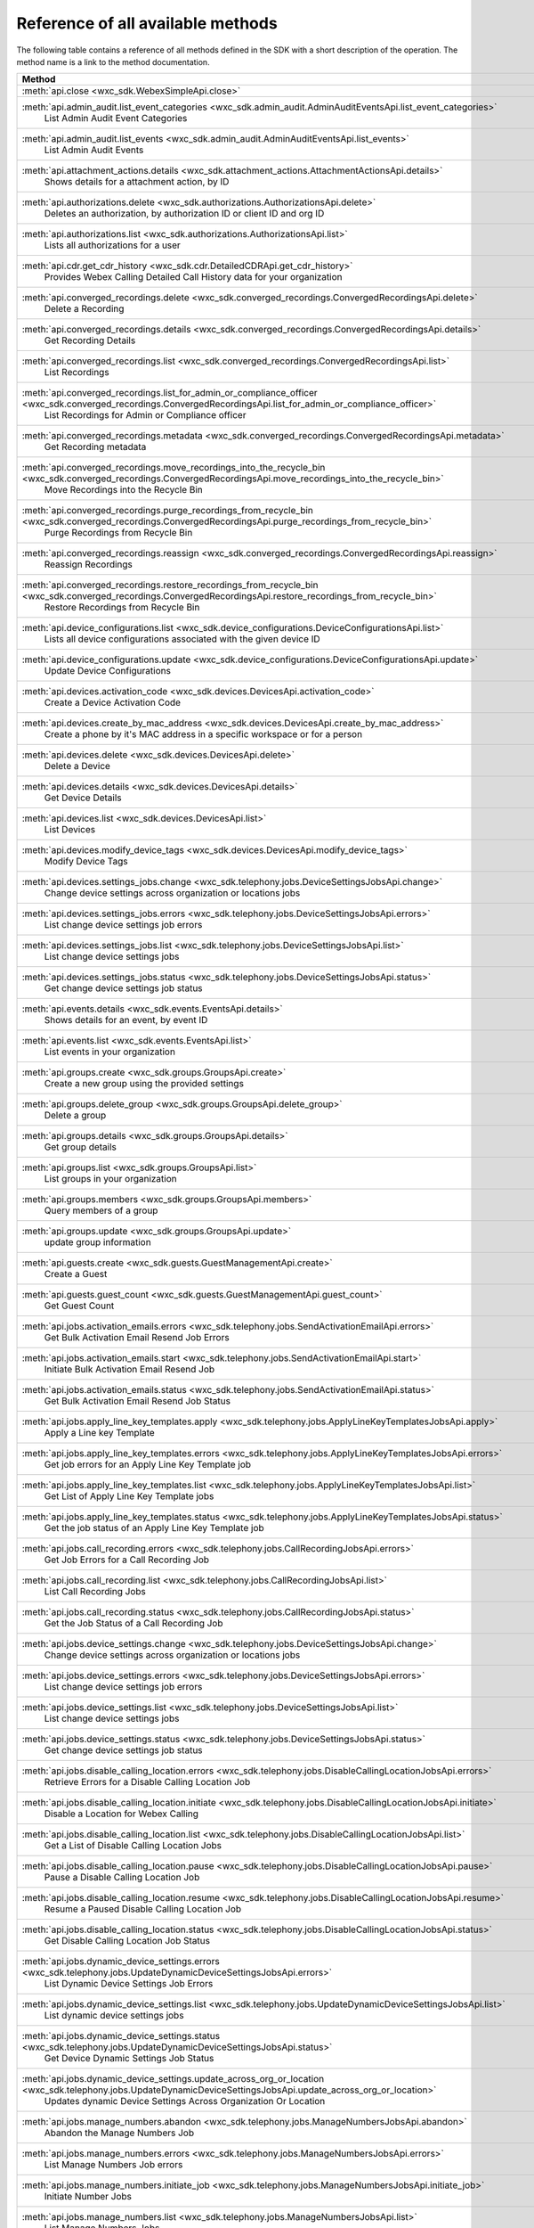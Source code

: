 
Reference of all available methods
==================================

The following table contains a reference of all methods defined in the SDK with a short description of the operation.
The method name is a link to the method documentation.

.. list-table::
   :header-rows: 1

   * - Method
   * - :meth:`api.close <wxc_sdk.WebexSimpleApi.close>`
        
   * - :meth:`api.admin_audit.list_event_categories <wxc_sdk.admin_audit.AdminAuditEventsApi.list_event_categories>`
        List Admin Audit Event Categories
   * - :meth:`api.admin_audit.list_events <wxc_sdk.admin_audit.AdminAuditEventsApi.list_events>`
        List Admin Audit Events
   * - :meth:`api.attachment_actions.details <wxc_sdk.attachment_actions.AttachmentActionsApi.details>`
        Shows details for a attachment action, by ID
   * - :meth:`api.authorizations.delete <wxc_sdk.authorizations.AuthorizationsApi.delete>`
        Deletes an authorization, by authorization ID or client ID and org ID
   * - :meth:`api.authorizations.list <wxc_sdk.authorizations.AuthorizationsApi.list>`
        Lists all authorizations for a user
   * - :meth:`api.cdr.get_cdr_history <wxc_sdk.cdr.DetailedCDRApi.get_cdr_history>`
        Provides Webex Calling Detailed Call History data for your organization
   * - :meth:`api.converged_recordings.delete <wxc_sdk.converged_recordings.ConvergedRecordingsApi.delete>`
        Delete a Recording
   * - :meth:`api.converged_recordings.details <wxc_sdk.converged_recordings.ConvergedRecordingsApi.details>`
        Get Recording Details
   * - :meth:`api.converged_recordings.list <wxc_sdk.converged_recordings.ConvergedRecordingsApi.list>`
        List Recordings
   * - :meth:`api.converged_recordings.list_for_admin_or_compliance_officer <wxc_sdk.converged_recordings.ConvergedRecordingsApi.list_for_admin_or_compliance_officer>`
        List Recordings for Admin or Compliance officer
   * - :meth:`api.converged_recordings.metadata <wxc_sdk.converged_recordings.ConvergedRecordingsApi.metadata>`
        Get Recording metadata
   * - :meth:`api.converged_recordings.move_recordings_into_the_recycle_bin <wxc_sdk.converged_recordings.ConvergedRecordingsApi.move_recordings_into_the_recycle_bin>`
        Move Recordings into the Recycle Bin
   * - :meth:`api.converged_recordings.purge_recordings_from_recycle_bin <wxc_sdk.converged_recordings.ConvergedRecordingsApi.purge_recordings_from_recycle_bin>`
        Purge Recordings from Recycle Bin
   * - :meth:`api.converged_recordings.reassign <wxc_sdk.converged_recordings.ConvergedRecordingsApi.reassign>`
        Reassign Recordings
   * - :meth:`api.converged_recordings.restore_recordings_from_recycle_bin <wxc_sdk.converged_recordings.ConvergedRecordingsApi.restore_recordings_from_recycle_bin>`
        Restore Recordings from Recycle Bin
   * - :meth:`api.device_configurations.list <wxc_sdk.device_configurations.DeviceConfigurationsApi.list>`
        Lists all device configurations associated with the given device ID
   * - :meth:`api.device_configurations.update <wxc_sdk.device_configurations.DeviceConfigurationsApi.update>`
        Update Device Configurations
   * - :meth:`api.devices.activation_code <wxc_sdk.devices.DevicesApi.activation_code>`
        Create a Device Activation Code
   * - :meth:`api.devices.create_by_mac_address <wxc_sdk.devices.DevicesApi.create_by_mac_address>`
        Create a phone by it's MAC address in a specific workspace or for a person
   * - :meth:`api.devices.delete <wxc_sdk.devices.DevicesApi.delete>`
        Delete a Device
   * - :meth:`api.devices.details <wxc_sdk.devices.DevicesApi.details>`
        Get Device Details
   * - :meth:`api.devices.list <wxc_sdk.devices.DevicesApi.list>`
        List Devices
   * - :meth:`api.devices.modify_device_tags <wxc_sdk.devices.DevicesApi.modify_device_tags>`
        Modify Device Tags
   * - :meth:`api.devices.settings_jobs.change <wxc_sdk.telephony.jobs.DeviceSettingsJobsApi.change>`
        Change device settings across organization or locations jobs
   * - :meth:`api.devices.settings_jobs.errors <wxc_sdk.telephony.jobs.DeviceSettingsJobsApi.errors>`
        List change device settings job errors
   * - :meth:`api.devices.settings_jobs.list <wxc_sdk.telephony.jobs.DeviceSettingsJobsApi.list>`
        List change device settings jobs
   * - :meth:`api.devices.settings_jobs.status <wxc_sdk.telephony.jobs.DeviceSettingsJobsApi.status>`
        Get change device settings job status
   * - :meth:`api.events.details <wxc_sdk.events.EventsApi.details>`
        Shows details for an event, by event ID
   * - :meth:`api.events.list <wxc_sdk.events.EventsApi.list>`
        List events in your organization
   * - :meth:`api.groups.create <wxc_sdk.groups.GroupsApi.create>`
        Create a new group using the provided settings
   * - :meth:`api.groups.delete_group <wxc_sdk.groups.GroupsApi.delete_group>`
        Delete a group
   * - :meth:`api.groups.details <wxc_sdk.groups.GroupsApi.details>`
        Get group details
   * - :meth:`api.groups.list <wxc_sdk.groups.GroupsApi.list>`
        List groups in your organization
   * - :meth:`api.groups.members <wxc_sdk.groups.GroupsApi.members>`
        Query members of a group
   * - :meth:`api.groups.update <wxc_sdk.groups.GroupsApi.update>`
        update group information
   * - :meth:`api.guests.create <wxc_sdk.guests.GuestManagementApi.create>`
        Create a Guest
   * - :meth:`api.guests.guest_count <wxc_sdk.guests.GuestManagementApi.guest_count>`
        Get Guest Count
   * - :meth:`api.jobs.activation_emails.errors <wxc_sdk.telephony.jobs.SendActivationEmailApi.errors>`
        Get Bulk Activation Email Resend Job Errors
   * - :meth:`api.jobs.activation_emails.start <wxc_sdk.telephony.jobs.SendActivationEmailApi.start>`
        Initiate Bulk Activation Email Resend Job
   * - :meth:`api.jobs.activation_emails.status <wxc_sdk.telephony.jobs.SendActivationEmailApi.status>`
        Get Bulk Activation Email Resend Job Status
   * - :meth:`api.jobs.apply_line_key_templates.apply <wxc_sdk.telephony.jobs.ApplyLineKeyTemplatesJobsApi.apply>`
        Apply a Line key Template
   * - :meth:`api.jobs.apply_line_key_templates.errors <wxc_sdk.telephony.jobs.ApplyLineKeyTemplatesJobsApi.errors>`
        Get job errors for an Apply Line Key Template job
   * - :meth:`api.jobs.apply_line_key_templates.list <wxc_sdk.telephony.jobs.ApplyLineKeyTemplatesJobsApi.list>`
        Get List of Apply Line Key Template jobs
   * - :meth:`api.jobs.apply_line_key_templates.status <wxc_sdk.telephony.jobs.ApplyLineKeyTemplatesJobsApi.status>`
        Get the job status of an Apply Line Key Template job
   * - :meth:`api.jobs.call_recording.errors <wxc_sdk.telephony.jobs.CallRecordingJobsApi.errors>`
        Get Job Errors for a Call Recording Job
   * - :meth:`api.jobs.call_recording.list <wxc_sdk.telephony.jobs.CallRecordingJobsApi.list>`
        List Call Recording Jobs
   * - :meth:`api.jobs.call_recording.status <wxc_sdk.telephony.jobs.CallRecordingJobsApi.status>`
        Get the Job Status of a Call Recording Job
   * - :meth:`api.jobs.device_settings.change <wxc_sdk.telephony.jobs.DeviceSettingsJobsApi.change>`
        Change device settings across organization or locations jobs
   * - :meth:`api.jobs.device_settings.errors <wxc_sdk.telephony.jobs.DeviceSettingsJobsApi.errors>`
        List change device settings job errors
   * - :meth:`api.jobs.device_settings.list <wxc_sdk.telephony.jobs.DeviceSettingsJobsApi.list>`
        List change device settings jobs
   * - :meth:`api.jobs.device_settings.status <wxc_sdk.telephony.jobs.DeviceSettingsJobsApi.status>`
        Get change device settings job status
   * - :meth:`api.jobs.disable_calling_location.errors <wxc_sdk.telephony.jobs.DisableCallingLocationJobsApi.errors>`
        Retrieve Errors for a Disable Calling Location Job
   * - :meth:`api.jobs.disable_calling_location.initiate <wxc_sdk.telephony.jobs.DisableCallingLocationJobsApi.initiate>`
        Disable a Location for Webex Calling
   * - :meth:`api.jobs.disable_calling_location.list <wxc_sdk.telephony.jobs.DisableCallingLocationJobsApi.list>`
        Get a List of Disable Calling Location Jobs
   * - :meth:`api.jobs.disable_calling_location.pause <wxc_sdk.telephony.jobs.DisableCallingLocationJobsApi.pause>`
        Pause a Disable Calling Location Job
   * - :meth:`api.jobs.disable_calling_location.resume <wxc_sdk.telephony.jobs.DisableCallingLocationJobsApi.resume>`
        Resume a Paused Disable Calling Location Job
   * - :meth:`api.jobs.disable_calling_location.status <wxc_sdk.telephony.jobs.DisableCallingLocationJobsApi.status>`
        Get Disable Calling Location Job Status
   * - :meth:`api.jobs.dynamic_device_settings.errors <wxc_sdk.telephony.jobs.UpdateDynamicDeviceSettingsJobsApi.errors>`
        List Dynamic Device Settings Job Errors
   * - :meth:`api.jobs.dynamic_device_settings.list <wxc_sdk.telephony.jobs.UpdateDynamicDeviceSettingsJobsApi.list>`
        List dynamic device settings jobs
   * - :meth:`api.jobs.dynamic_device_settings.status <wxc_sdk.telephony.jobs.UpdateDynamicDeviceSettingsJobsApi.status>`
        Get Device Dynamic Settings Job Status
   * - :meth:`api.jobs.dynamic_device_settings.update_across_org_or_location <wxc_sdk.telephony.jobs.UpdateDynamicDeviceSettingsJobsApi.update_across_org_or_location>`
        Updates dynamic Device Settings Across Organization Or Location
   * - :meth:`api.jobs.manage_numbers.abandon <wxc_sdk.telephony.jobs.ManageNumbersJobsApi.abandon>`
        Abandon the Manage Numbers Job
   * - :meth:`api.jobs.manage_numbers.errors <wxc_sdk.telephony.jobs.ManageNumbersJobsApi.errors>`
        List Manage Numbers Job errors
   * - :meth:`api.jobs.manage_numbers.initiate_job <wxc_sdk.telephony.jobs.ManageNumbersJobsApi.initiate_job>`
        Initiate Number Jobs
   * - :meth:`api.jobs.manage_numbers.list <wxc_sdk.telephony.jobs.ManageNumbersJobsApi.list>`
        List Manage Numbers Jobs
   * - :meth:`api.jobs.manage_numbers.pause <wxc_sdk.telephony.jobs.ManageNumbersJobsApi.pause>`
        Pause the Manage Numbers Job
   * - :meth:`api.jobs.manage_numbers.resume <wxc_sdk.telephony.jobs.ManageNumbersJobsApi.resume>`
        Resume the Manage Numbers Job
   * - :meth:`api.jobs.manage_numbers.status <wxc_sdk.telephony.jobs.ManageNumbersJobsApi.status>`
        Get Manage Numbers Job Status
   * - :meth:`api.jobs.move_users.abandon <wxc_sdk.telephony.jobs.MoveUsersJobsApi.abandon>`
        Abandon the Move Users Job
   * - :meth:`api.jobs.move_users.errors <wxc_sdk.telephony.jobs.MoveUsersJobsApi.errors>`
        List Move Users Job errors
   * - :meth:`api.jobs.move_users.list <wxc_sdk.telephony.jobs.MoveUsersJobsApi.list>`
        List Move Users Jobs
   * - :meth:`api.jobs.move_users.pause <wxc_sdk.telephony.jobs.MoveUsersJobsApi.pause>`
        Pause the Move Users Job
   * - :meth:`api.jobs.move_users.resume <wxc_sdk.telephony.jobs.MoveUsersJobsApi.resume>`
        Resume the Move Users Job
   * - :meth:`api.jobs.move_users.status <wxc_sdk.telephony.jobs.MoveUsersJobsApi.status>`
        Get Move Users Job Status
   * - :meth:`api.jobs.move_users.validate_or_initiate <wxc_sdk.telephony.jobs.MoveUsersJobsApi.validate_or_initiate>`
        Validate or Initiate Move Users Job
   * - :meth:`api.jobs.rebuild_phones.errors <wxc_sdk.telephony.jobs.RebuildPhonesJobsApi.errors>`
        Get Job Errors for a Rebuild Phones Job
   * - :meth:`api.jobs.rebuild_phones.list <wxc_sdk.telephony.jobs.RebuildPhonesJobsApi.list>`
        List Rebuild Phones Jobs
   * - :meth:`api.jobs.rebuild_phones.rebuild_phones_configuration <wxc_sdk.telephony.jobs.RebuildPhonesJobsApi.rebuild_phones_configuration>`
        Rebuild Phones Configuration
   * - :meth:`api.jobs.rebuild_phones.status <wxc_sdk.telephony.jobs.RebuildPhonesJobsApi.status>`
        Get the Job Status of a Rebuild Phones Job
   * - :meth:`api.jobs.update_routing_prefix.errors <wxc_sdk.telephony.jobs.UpdateRoutingPrefixJobsApi.errors>`
        Get job errors for update routing prefix job
   * - :meth:`api.jobs.update_routing_prefix.list <wxc_sdk.telephony.jobs.UpdateRoutingPrefixJobsApi.list>`
        Get a List of Update Routing Prefix jobs
   * - :meth:`api.jobs.update_routing_prefix.status <wxc_sdk.telephony.jobs.UpdateRoutingPrefixJobsApi.status>`
        Get the job status of Update Routing Prefix job
   * - :meth:`api.licenses.assign_licenses_to_users <wxc_sdk.licenses.LicensesApi.assign_licenses_to_users>`
        Assign Licenses to Users
   * - :meth:`api.licenses.assigned_users <wxc_sdk.licenses.LicensesApi.assigned_users>`
        Get users license is assigned to, by license ID
   * - :meth:`api.licenses.details <wxc_sdk.licenses.LicensesApi.details>`
        Shows details for a license, by ID
   * - :meth:`api.licenses.list <wxc_sdk.licenses.LicensesApi.list>`
        List all licenses for a given organization
   * - :meth:`api.locations.by_name <wxc_sdk.locations.LocationsApi.by_name>`
        Get a location by name
   * - :meth:`api.locations.create <wxc_sdk.locations.LocationsApi.create>`
        Create a Location
   * - :meth:`api.locations.create_floor <wxc_sdk.locations.LocationsApi.create_floor>`
        Create a Location Floor
   * - :meth:`api.locations.delete <wxc_sdk.locations.LocationsApi.delete>`
        Delete Location
   * - :meth:`api.locations.delete_floor <wxc_sdk.locations.LocationsApi.delete_floor>`
        Delete a Location Floor
   * - :meth:`api.locations.details <wxc_sdk.locations.LocationsApi.details>`
        Get Location Details
   * - :meth:`api.locations.floor_details <wxc_sdk.locations.LocationsApi.floor_details>`
        Get Location Floor Details
   * - :meth:`api.locations.list <wxc_sdk.locations.LocationsApi.list>`
        List Locations
   * - :meth:`api.locations.list_floors <wxc_sdk.locations.LocationsApi.list_floors>`
        List Location Floors
   * - :meth:`api.locations.update <wxc_sdk.locations.LocationsApi.update>`
        Update details for a location, by ID
   * - :meth:`api.locations.update_floor <wxc_sdk.locations.LocationsApi.update_floor>`
        Update a Location Floor
   * - :meth:`api.me.announcement_languages <wxc_sdk.me.MeSettingsApi.announcement_languages>`
        Retrieve announcement languages for the authenticated user
   * - :meth:`api.me.call_captions_settings <wxc_sdk.me.MeSettingsApi.call_captions_settings>`
        Get my call captions settings
   * - :meth:`api.me.calling_services_list <wxc_sdk.me.MeSettingsApi.calling_services_list>`
        Get My Calling Services List
   * - :meth:`api.me.country_telephony_config_requirements <wxc_sdk.me.MeSettingsApi.country_telephony_config_requirements>`
        Retrieve country-specific telephony configuration requirements
   * - :meth:`api.me.details <wxc_sdk.me.MeSettingsApi.details>`
        Get My Own Details
   * - :meth:`api.me.feature_access_codes <wxc_sdk.me.MeSettingsApi.feature_access_codes>`
        Get My Feature Access Codes
   * - :meth:`api.me.monitoring_settings <wxc_sdk.me.MeSettingsApi.monitoring_settings>`
        Get My Monitoring Settings
   * - :meth:`api.me.barge.configure <wxc_sdk.me.barge.MeBargeApi.configure>`
        Configure Barge-In Settings
   * - :meth:`api.me.barge.get <wxc_sdk.me.barge.MeBargeApi.get>`
        Retrieve Barge-In Settings
   * - :meth:`api.me.call_block.add_number <wxc_sdk.me.callblock.MeCallBlockApi.add_number>`
        Add a phone number to user's Call Block List
   * - :meth:`api.me.call_block.delete_number <wxc_sdk.me.callblock.MeCallBlockApi.delete_number>`
        Delete User Call Block Number
   * - :meth:`api.me.call_block.settings <wxc_sdk.me.callblock.MeCallBlockApi.settings>`
        Get My Call Block Settings
   * - :meth:`api.me.call_block.state_for_number <wxc_sdk.me.callblock.MeCallBlockApi.state_for_number>`
        Get My Call Block State For Specific Number
   * - :meth:`api.me.call_center.modify <wxc_sdk.me.callcenter.MeCallCenterApi.modify>`
        Modify My Call Center Settings
   * - :meth:`api.me.call_center.settings <wxc_sdk.me.callcenter.MeCallCenterApi.settings>`
        Get My Call Center Settings
   * - :meth:`api.me.call_park.settings <wxc_sdk.me.callpark.MeCallParkApi.settings>`
        Get My Call Park Settings
   * - :meth:`api.me.call_pickup.settings <wxc_sdk.me.callpickup.MeCallPickupApi.settings>`
        Get My Call Pickup Group Settings
   * - :meth:`api.me.call_policies.settings <wxc_sdk.me.callpolicy.MeCallPoliciesApi.settings>`
        Get Call Policies Settings for User
   * - :meth:`api.me.call_policies.update <wxc_sdk.me.callpolicy.MeCallPoliciesApi.update>`
        Modify Call Policies Settings for User
   * - :meth:`api.me.caller_id.available_caller_id_list <wxc_sdk.me.callerid.MeCallerIdApi.available_caller_id_list>`
        Get My Available Caller ID List
   * - :meth:`api.me.caller_id.get_selected_caller_id_settings <wxc_sdk.me.callerid.MeCallerIdApi.get_selected_caller_id_settings>`
        Read My Selected Caller ID Settings
   * - :meth:`api.me.caller_id.modify_selected_caller_id_settings <wxc_sdk.me.callerid.MeCallerIdApi.modify_selected_caller_id_settings>`
        Configure My Selected Caller ID Settings
   * - :meth:`api.me.caller_id.settings <wxc_sdk.me.callerid.MeCallerIdApi.settings>`
        Get My Caller ID Settings
   * - :meth:`api.me.caller_id.update <wxc_sdk.me.callerid.MeCallerIdApi.update>`
        Modify My Caller ID Settings
   * - :meth:`api.me.dnd.configure <wxc_sdk.me.dnd.MeDNDApi.configure>`
        Update Do Not Disturb Settings for User
   * - :meth:`api.me.dnd.settings <wxc_sdk.me.dnd.MeDNDApi.settings>`
        Get Do Not Disturb Settings for User
   * - :meth:`api.me.endpoints.available_preferred_answer_endpoints <wxc_sdk.me.endpoints.MeEndpointsApi.available_preferred_answer_endpoints>`
        Get List Available Preferred Answer Endpoints
   * - :meth:`api.me.endpoints.details <wxc_sdk.me.endpoints.MeEndpointsApi.details>`
        Get My Endpoints Details
   * - :meth:`api.me.endpoints.get_preferred_answer_endpoint <wxc_sdk.me.endpoints.MeEndpointsApi.get_preferred_answer_endpoint>`
        Get Preferred Answer Endpoint
   * - :meth:`api.me.endpoints.list <wxc_sdk.me.endpoints.MeEndpointsApi.list>`
        Read the List of My Endpoints
   * - :meth:`api.me.endpoints.modify_preferred_answer_endpoint <wxc_sdk.me.endpoints.MeEndpointsApi.modify_preferred_answer_endpoint>`
        Modify Preferred Answer Endpoint
   * - :meth:`api.me.endpoints.update <wxc_sdk.me.endpoints.MeEndpointsApi.update>`
        Modify My Endpoints Details
   * - :meth:`api.me.executive.alert_settings <wxc_sdk.me.executive.MeExecutiveApi.alert_settings>`
        Get User Executive Alert Settings
   * - :meth:`api.me.executive.assigned_assistants <wxc_sdk.me.executive.MeExecutiveApi.assigned_assistants>`
        Get My Executive Assigned Assistants
   * - :meth:`api.me.executive.call_filtering_criteria <wxc_sdk.me.executive.MeExecutiveApi.call_filtering_criteria>`
        Get User Executive Call Filtering Criteria Settings
   * - :meth:`api.me.executive.create_call_filtering_criteria <wxc_sdk.me.executive.MeExecutiveApi.create_call_filtering_criteria>`
        Add User Executive Call Filtering Criteria
   * - :meth:`api.me.executive.delete_call_filtering_criteria <wxc_sdk.me.executive.MeExecutiveApi.delete_call_filtering_criteria>`
        Delete User Executive Call Filtering Criteria
   * - :meth:`api.me.executive.executive_assistant_settings <wxc_sdk.me.executive.MeExecutiveApi.executive_assistant_settings>`
        Get My Executive Assistant Settings
   * - :meth:`api.me.executive.executive_available_assistants <wxc_sdk.me.executive.MeExecutiveApi.executive_available_assistants>`
        Get My Executive Available Assistants
   * - :meth:`api.me.executive.executive_call_filtering_settings <wxc_sdk.me.executive.MeExecutiveApi.executive_call_filtering_settings>`
        Get User Executive Call Filtering Settings
   * - :meth:`api.me.executive.screening_settings <wxc_sdk.me.executive.MeExecutiveApi.screening_settings>`
        Get User Executive Screening Settings
   * - :meth:`api.me.executive.update_alert_settings <wxc_sdk.me.executive.MeExecutiveApi.update_alert_settings>`
        Modify User Executive Alert Settings
   * - :meth:`api.me.executive.update_assigned_assistants <wxc_sdk.me.executive.MeExecutiveApi.update_assigned_assistants>`
        Modify My Executive Assigned Assistants
   * - :meth:`api.me.executive.update_call_filtering_criteria <wxc_sdk.me.executive.MeExecutiveApi.update_call_filtering_criteria>`
        Update User Executive Call Filtering Criteria Settings
   * - :meth:`api.me.executive.update_executive_assistant_settings <wxc_sdk.me.executive.MeExecutiveApi.update_executive_assistant_settings>`
        Modify My Executive Assistant Settings
   * - :meth:`api.me.executive.update_executive_call_filtering_settings <wxc_sdk.me.executive.MeExecutiveApi.update_executive_call_filtering_settings>`
        Update User Executive Call Filtering Settings
   * - :meth:`api.me.executive.update_screening_settings <wxc_sdk.me.executive.MeExecutiveApi.update_screening_settings>`
        Modify User Executive Screening Settings
   * - :meth:`api.me.forwarding.configure <wxc_sdk.me.forwarding.MeForwardingApi.configure>`
        Configure My Call Forwarding Settings
   * - :meth:`api.me.forwarding.settings <wxc_sdk.me.forwarding.MeForwardingApi.settings>`
        Read My Call Forwarding Settings
   * - :meth:`api.me.go_override.get <wxc_sdk.me.go_override.GoOverrideApi.get>`
        Get My WebexGoOverride Settings
   * - :meth:`api.me.go_override.update <wxc_sdk.me.go_override.GoOverrideApi.update>`
        Modify My WebexGoOverride Settings
   * - :meth:`api.me.personal_assistant.get <wxc_sdk.me.personal_assistant.MePersonalAssistantApi.get>`
        Get My Personal Assistant
   * - :meth:`api.me.personal_assistant.update <wxc_sdk.me.personal_assistant.MePersonalAssistantApi.update>`
        Modify My Personal Assistant
   * - :meth:`api.me.recording.settings <wxc_sdk.me.recording.MeRecordingApi.settings>`
        Get My Call Recording Settings
   * - :meth:`api.me.snr.create_snr <wxc_sdk.me.snr.MeSNRApi.create_snr>`
        Add phone number as User's Single Number Reach
   * - :meth:`api.me.snr.delete_snr <wxc_sdk.me.snr.MeSNRApi.delete_snr>`
        Delete User's Single Number Reach Contact Settings
   * - :meth:`api.me.snr.settings <wxc_sdk.me.snr.MeSNRApi.settings>`
        Get User's Single Number Reach Settings
   * - :meth:`api.me.snr.update <wxc_sdk.me.snr.MeSNRApi.update>`
        Update User's Single Number Reach Settings
   * - :meth:`api.me.snr.update_snr <wxc_sdk.me.snr.MeSNRApi.update_snr>`
        Modify User's Single Number Reach Contact Settings
   * - :meth:`api.me.voicemail.configure <wxc_sdk.me.voicemail.MeVoicemailApi.configure>`
        Configure Voicemail Settings for a Person
   * - :meth:`api.me.voicemail.settings <wxc_sdk.me.voicemail.MeVoicemailApi.settings>`
        Read Voicemail Settings for a Person
   * - :meth:`api.meetings.create <wxc_sdk.meetings.MeetingsApi.create>`
        Creates a new meeting
   * - :meth:`api.meetings.delete <wxc_sdk.meetings.MeetingsApi.delete>`
        Deletes a meeting with a specified meeting ID
   * - :meth:`api.meetings.get <wxc_sdk.meetings.MeetingsApi.get>`
        Retrieves details for a meeting with a specified meeting ID
   * - :meth:`api.meetings.join <wxc_sdk.meetings.MeetingsApi.join>`
        Retrieves a meeting join link for a meeting with a specified meetingId, meetingNumber, or webLink that allows
   * - :meth:`api.meetings.list <wxc_sdk.meetings.MeetingsApi.list>`
        Retrieves details for meetings with a specified meeting number, web link, meeting type, etc
   * - :meth:`api.meetings.list_of_series <wxc_sdk.meetings.MeetingsApi.list_of_series>`
        Lists scheduled meeting and meeting instances of a meeting series identified by meetingSeriesId
   * - :meth:`api.meetings.list_survey_results <wxc_sdk.meetings.MeetingsApi.list_survey_results>`
        Retrieves results for a meeting survey identified by meetingId
   * - :meth:`api.meetings.list_tracking_codes <wxc_sdk.meetings.MeetingsApi.list_tracking_codes>`
        Lists tracking codes on a site by a meeting host
   * - :meth:`api.meetings.patch <wxc_sdk.meetings.MeetingsApi.patch>`
        Updates details for a meeting with a specified meeting ID
   * - :meth:`api.meetings.survey <wxc_sdk.meetings.MeetingsApi.survey>`
        Retrieves details for a meeting survey identified by meetingId
   * - :meth:`api.meetings.update <wxc_sdk.meetings.MeetingsApi.update>`
        Updates details for a meeting with a specified meeting ID
   * - :meth:`api.meetings.update_simultaneous_interpretation <wxc_sdk.meetings.MeetingsApi.update_simultaneous_interpretation>`
        Updates simultaneous interpretation options of a meeting with a specified meeting ID
   * - :meth:`api.meetings.chats.delete <wxc_sdk.meetings.chats.MeetingChatsApi.delete>`
        Deletes the meeting chats of a finished meeting instance specified by meetingId
   * - :meth:`api.meetings.chats.list <wxc_sdk.meetings.chats.MeetingChatsApi.list>`
        Lists the meeting chats of a finished meeting instance specified by meetingId
   * - :meth:`api.meetings.closed_captions.download_snippets <wxc_sdk.meetings.closed_captions.MeetingClosedCaptionsApi.download_snippets>`
        Download meeting closed caption snippets from the meeting closed caption specified by closedCaptionId formatted
   * - :meth:`api.meetings.closed_captions.list <wxc_sdk.meetings.closed_captions.MeetingClosedCaptionsApi.list>`
        Lists closed captions of a finished meeting instance specified by meetingId
   * - :meth:`api.meetings.closed_captions.list_snippets <wxc_sdk.meetings.closed_captions.MeetingClosedCaptionsApi.list_snippets>`
        Lists snippets of a meeting closed caption specified by closedCaptionId
   * - :meth:`api.meetings.invitees.create_invitee <wxc_sdk.meetings.invitees.MeetingInviteesApi.create_invitee>`
        Invite a person to attend a meeting
   * - :meth:`api.meetings.invitees.create_invitees <wxc_sdk.meetings.invitees.MeetingInviteesApi.create_invitees>`
        Invite people to attend a meeting in bulk
   * - :meth:`api.meetings.invitees.delete <wxc_sdk.meetings.invitees.MeetingInviteesApi.delete>`
        Removes a meeting invitee identified by a meetingInviteeId specified in the URI
   * - :meth:`api.meetings.invitees.invitee_details <wxc_sdk.meetings.invitees.MeetingInviteesApi.invitee_details>`
        Retrieve details for a meeting invitee identified by a meetingInviteeId in the URI
   * - :meth:`api.meetings.invitees.list <wxc_sdk.meetings.invitees.MeetingInviteesApi.list>`
        Lists meeting invitees for a meeting with a specified meetingId
   * - :meth:`api.meetings.invitees.update <wxc_sdk.meetings.invitees.MeetingInviteesApi.update>`
        Update details for a meeting invitee identified by a meetingInviteeId in the URI
   * - :meth:`api.meetings.participants.admit_participants <wxc_sdk.meetings.participants.MeetingParticipantsApi.admit_participants>`
        To admit participants into a live meeting in bulk
   * - :meth:`api.meetings.participants.list_participants <wxc_sdk.meetings.participants.MeetingParticipantsApi.list_participants>`
        List all participants in a live or post meeting
   * - :meth:`api.meetings.participants.participant_details <wxc_sdk.meetings.participants.MeetingParticipantsApi.participant_details>`
        Get a meeting participant details of a live or post meeting
   * - :meth:`api.meetings.participants.query_participants_with_email <wxc_sdk.meetings.participants.MeetingParticipantsApi.query_participants_with_email>`
        Query participants in a live meeting, or after the meeting, using participant's email
   * - :meth:`api.meetings.participants.update_participant <wxc_sdk.meetings.participants.MeetingParticipantsApi.update_participant>`
        To mute, un-mute, expel, or admit a participant in a live meeting
   * - :meth:`api.meetings.preferences.audio_options <wxc_sdk.meetings.preferences.MeetingPreferencesApi.audio_options>`
        Retrieves audio options for the authenticated user
   * - :meth:`api.meetings.preferences.details <wxc_sdk.meetings.preferences.MeetingPreferencesApi.details>`
        Retrieves meeting preferences for the authenticated user
   * - :meth:`api.meetings.preferences.personal_meeting_room_options <wxc_sdk.meetings.preferences.MeetingPreferencesApi.personal_meeting_room_options>`
        Retrieves the Personal Meeting Room options for the authenticated user
   * - :meth:`api.meetings.preferences.scheduling_options <wxc_sdk.meetings.preferences.MeetingPreferencesApi.scheduling_options>`
        Retrieves scheduling options for the authenticated user
   * - :meth:`api.meetings.preferences.site_list <wxc_sdk.meetings.preferences.MeetingPreferencesApi.site_list>`
        Retrieves the list of Webex sites that the authenticated user is set up to use
   * - :meth:`api.meetings.preferences.update_audio_options <wxc_sdk.meetings.preferences.MeetingPreferencesApi.update_audio_options>`
        Updates audio options for the authenticated user
   * - :meth:`api.meetings.preferences.update_default_site <wxc_sdk.meetings.preferences.MeetingPreferencesApi.update_default_site>`
        Updates the default site for the authenticated user
   * - :meth:`api.meetings.preferences.update_personal_meeting_room_options <wxc_sdk.meetings.preferences.MeetingPreferencesApi.update_personal_meeting_room_options>`
        Update a single meeting
   * - :meth:`api.meetings.preferences.update_scheduling_options <wxc_sdk.meetings.preferences.MeetingPreferencesApi.update_scheduling_options>`
        Updates scheduling options for the authenticated user
   * - :meth:`api.meetings.preferences.update_video_options <wxc_sdk.meetings.preferences.MeetingPreferencesApi.update_video_options>`
        Updates video options for the authenticated user
   * - :meth:`api.meetings.preferences.video_options <wxc_sdk.meetings.preferences.MeetingPreferencesApi.video_options>`
        Retrieves video options for the authenticated user
   * - :meth:`api.meetings.qanda.list <wxc_sdk.meetings.qanda.MeetingQandAApi.list>`
        Lists questions and answers from a meeting, when ready
   * - :meth:`api.meetings.qanda.list_answers <wxc_sdk.meetings.qanda.MeetingQandAApi.list_answers>`
        Lists the answers to a specific question asked in a meeting
   * - :meth:`api.meetings.qualities.meeting_qualities <wxc_sdk.meetings.qualities.MeetingQualitiesApi.meeting_qualities>`
        Get quality data for a meeting, by meetingId
   * - :meth:`api.meetings.recordings.delete_a_recording <wxc_sdk.meetings.recordings.RecordingsApi.delete_a_recording>`
        Delete a Recording
   * - :meth:`api.meetings.recordings.get_recording_details <wxc_sdk.meetings.recordings.RecordingsApi.get_recording_details>`
        Get Recording Details
   * - :meth:`api.meetings.recordings.list_recordings <wxc_sdk.meetings.recordings.RecordingsApi.list_recordings>`
        List Recordings
   * - :meth:`api.meetings.recordings.list_recordings_for_an_admin_or_compliance_officer <wxc_sdk.meetings.recordings.RecordingsApi.list_recordings_for_an_admin_or_compliance_officer>`
        List Recordings For an Admin or Compliance Officer
   * - :meth:`api.meetings.recordings.move_recordings_into_the_recycle_bin <wxc_sdk.meetings.recordings.RecordingsApi.move_recordings_into_the_recycle_bin>`
        Move Recordings into the Recycle Bin
   * - :meth:`api.meetings.recordings.purge_recordings_from_recycle_bin <wxc_sdk.meetings.recordings.RecordingsApi.purge_recordings_from_recycle_bin>`
        Purge Recordings from Recycle Bin
   * - :meth:`api.meetings.recordings.restore_recordings_from_recycle_bin <wxc_sdk.meetings.recordings.RecordingsApi.restore_recordings_from_recycle_bin>`
        Restore Recordings from Recycle Bin
   * - :meth:`api.meetings.transcripts.delete <wxc_sdk.meetings.transcripts.MeetingTranscriptsApi.delete>`
        Removes a transcript with a specified transcript ID
   * - :meth:`api.meetings.transcripts.download <wxc_sdk.meetings.transcripts.MeetingTranscriptsApi.download>`
        Download a meeting transcript from the meeting transcript specified by transcriptId
   * - :meth:`api.meetings.transcripts.list <wxc_sdk.meetings.transcripts.MeetingTranscriptsApi.list>`
        Lists available transcripts of an ended meeting instance
   * - :meth:`api.meetings.transcripts.list_compliance_officer <wxc_sdk.meetings.transcripts.MeetingTranscriptsApi.list_compliance_officer>`
        Lists available or deleted transcripts of an ended meeting instance for a specific site
   * - :meth:`api.meetings.transcripts.list_snippets <wxc_sdk.meetings.transcripts.MeetingTranscriptsApi.list_snippets>`
        Lists snippets of a meeting transcript specified by transcriptId
   * - :meth:`api.meetings.transcripts.snippet_detail <wxc_sdk.meetings.transcripts.MeetingTranscriptsApi.snippet_detail>`
        Retrieves details for a transcript snippet specified by snippetId from the meeting transcript specified by
   * - :meth:`api.meetings.transcripts.update_snippet <wxc_sdk.meetings.transcripts.MeetingTranscriptsApi.update_snippet>`
        Updates details for a transcript snippet specified by snippetId from the meeting transcript specified by
   * - :meth:`api.membership.create <wxc_sdk.memberships.MembershipApi.create>`
        Add someone to a room by Person ID or email address, optionally making them a moderator
   * - :meth:`api.membership.delete <wxc_sdk.memberships.MembershipApi.delete>`
        Deletes a membership by ID
   * - :meth:`api.membership.details <wxc_sdk.memberships.MembershipApi.details>`
        Get details for a membership by ID
   * - :meth:`api.membership.list <wxc_sdk.memberships.MembershipApi.list>`
        Lists all room memberships
   * - :meth:`api.membership.update <wxc_sdk.memberships.MembershipApi.update>`
        Updates properties for a membership by ID
   * - :meth:`api.messages.create <wxc_sdk.messages.MessagesApi.create>`
        Post a plain text, rich text or html message, and optionally, a file attachment, to a room
   * - :meth:`api.messages.delete <wxc_sdk.messages.MessagesApi.delete>`
        Delete a message, by message ID
   * - :meth:`api.messages.details <wxc_sdk.messages.MessagesApi.details>`
        Show details for a message, by message ID
   * - :meth:`api.messages.edit <wxc_sdk.messages.MessagesApi.edit>`
        Update a message you have posted not more than 10 times
   * - :meth:`api.messages.list <wxc_sdk.messages.MessagesApi.list>`
        Lists all messages in a room
   * - :meth:`api.messages.list_direct <wxc_sdk.messages.MessagesApi.list_direct>`
        List all messages in a 1:1 (direct) room
   * - :meth:`api.org_contacts.bulk_create_or_update <wxc_sdk.org_contacts.OrganizationContactsApi.bulk_create_or_update>`
        Bulk Create or Update Contacts
   * - :meth:`api.org_contacts.bulk_delete <wxc_sdk.org_contacts.OrganizationContactsApi.bulk_delete>`
        Bulk Delete Contacts
   * - :meth:`api.org_contacts.create <wxc_sdk.org_contacts.OrganizationContactsApi.create>`
        Create a Contact
   * - :meth:`api.org_contacts.delete <wxc_sdk.org_contacts.OrganizationContactsApi.delete>`
        Delete a Contact
   * - :meth:`api.org_contacts.get <wxc_sdk.org_contacts.OrganizationContactsApi.get>`
        Get a Contact
   * - :meth:`api.org_contacts.list <wxc_sdk.org_contacts.OrganizationContactsApi.list>`
        List Contacts
   * - :meth:`api.org_contacts.update <wxc_sdk.org_contacts.OrganizationContactsApi.update>`
        Update a Contact
   * - :meth:`api.organizations.delete <wxc_sdk.organizations.OrganizationApi.delete>`
        Delete Organization
   * - :meth:`api.organizations.details <wxc_sdk.organizations.OrganizationApi.details>`
        Get Organization Details
   * - :meth:`api.organizations.list <wxc_sdk.organizations.OrganizationApi.list>`
        List all organizations visible by your account
   * - :meth:`api.people.create <wxc_sdk.people.PeopleApi.create>`
        Create a Person
   * - :meth:`api.people.delete_person <wxc_sdk.people.PeopleApi.delete_person>`
        Delete a Person
   * - :meth:`api.people.details <wxc_sdk.people.PeopleApi.details>`
        Get Person Details
   * - :meth:`api.people.list <wxc_sdk.people.PeopleApi.list>`
        List people in your organization
   * - :meth:`api.people.me <wxc_sdk.people.PeopleApi.me>`
        Show the profile for the authenticated user
   * - :meth:`api.people.update <wxc_sdk.people.PeopleApi.update>`
        Update a Person
   * - :meth:`api.person_settings.devices <wxc_sdk.person_settings.PersonSettingsApi.devices>`
        Get all devices for a person
   * - :meth:`api.person_settings.get_call_captions_settings <wxc_sdk.person_settings.PersonSettingsApi.get_call_captions_settings>`
        Get the user call captions settings
   * - :meth:`api.person_settings.modify_hoteling_settings_primary_devices <wxc_sdk.person_settings.PersonSettingsApi.modify_hoteling_settings_primary_devices>`
        Modify Hoteling Settings for a Person's Primary Devices
   * - :meth:`api.person_settings.reset_vm_pin <wxc_sdk.person_settings.PersonSettingsApi.reset_vm_pin>`
        Reset Voicemail PIN
   * - :meth:`api.person_settings.update_call_captions_settings <wxc_sdk.person_settings.PersonSettingsApi.update_call_captions_settings>`
        Update the user call captions settings
   * - :meth:`api.person_settings.agent_caller_id.available_caller_ids <wxc_sdk.person_settings.agent_caller_id.AgentCallerIdApi.available_caller_ids>`
        Retrieve Agent's List of Available Caller IDs
   * - :meth:`api.person_settings.agent_caller_id.configure <wxc_sdk.person_settings.agent_caller_id.AgentCallerIdApi.configure>`
        Modify Agent's Caller ID Information
   * - :meth:`api.person_settings.agent_caller_id.read <wxc_sdk.person_settings.agent_caller_id.AgentCallerIdApi.read>`
        Retrieve Agent's Caller ID Information
   * - :meth:`api.person_settings.app_shared_line.get_members <wxc_sdk.person_settings.app_shared_line.AppSharedLineApi.get_members>`
        Get Shared-Line Appearance Members
   * - :meth:`api.person_settings.app_shared_line.search_members <wxc_sdk.person_settings.app_shared_line.AppSharedLineApi.search_members>`
        Search Shared-Line Appearance Members
   * - :meth:`api.person_settings.app_shared_line.search_members_old <wxc_sdk.person_settings.app_shared_line.AppSharedLineApi.search_members_old>`
        Search Shared-Line Appearance Members
   * - :meth:`api.person_settings.app_shared_line.update_members <wxc_sdk.person_settings.app_shared_line.AppSharedLineApi.update_members>`
        Put Shared-Line Appearance Members New
   * - :meth:`api.person_settings.appservices.configure <wxc_sdk.person_settings.appservices.AppServicesApi.configure>`
        Modify a person's Application Services Settings
   * - :meth:`api.person_settings.appservices.read <wxc_sdk.person_settings.appservices.AppServicesApi.read>`
        Retrieve a person's Application Services Settings New
   * - :meth:`api.person_settings.appservices.shared_line.get_members <wxc_sdk.person_settings.app_shared_line.AppSharedLineApi.get_members>`
        Get Shared-Line Appearance Members
   * - :meth:`api.person_settings.appservices.shared_line.search_members <wxc_sdk.person_settings.app_shared_line.AppSharedLineApi.search_members>`
        Search Shared-Line Appearance Members
   * - :meth:`api.person_settings.appservices.shared_line.search_members_old <wxc_sdk.person_settings.app_shared_line.AppSharedLineApi.search_members_old>`
        Search Shared-Line Appearance Members
   * - :meth:`api.person_settings.appservices.shared_line.update_members <wxc_sdk.person_settings.app_shared_line.AppSharedLineApi.update_members>`
        Put Shared-Line Appearance Members New
   * - :meth:`api.person_settings.available_numbers.available <wxc_sdk.person_settings.available_numbers.AvailableNumbersApi.available>`
        Get Available Phone Numbers
   * - :meth:`api.person_settings.available_numbers.call_forward <wxc_sdk.person_settings.available_numbers.AvailableNumbersApi.call_forward>`
        Get Call Forward Available Phone Numbers
   * - :meth:`api.person_settings.available_numbers.call_intercept <wxc_sdk.person_settings.available_numbers.AvailableNumbersApi.call_intercept>`
        Get Call Intercept Available Phone Numbers
   * - :meth:`api.person_settings.available_numbers.ecbn <wxc_sdk.person_settings.available_numbers.AvailableNumbersApi.ecbn>`
        Get ECBN Available Phone Numbers
   * - :meth:`api.person_settings.available_numbers.fax_message <wxc_sdk.person_settings.available_numbers.AvailableNumbersApi.fax_message>`
        Get Fax Message Available Phone Numbers
   * - :meth:`api.person_settings.available_numbers.primary <wxc_sdk.person_settings.available_numbers.AvailableNumbersApi.primary>`
        Get Person Primary Available Phone Numbers
   * - :meth:`api.person_settings.available_numbers.secondary <wxc_sdk.person_settings.available_numbers.AvailableNumbersApi.secondary>`
        Get Person Secondary Available Phone Numbers
   * - :meth:`api.person_settings.barge.configure <wxc_sdk.person_settings.barge.BargeApi.configure>`
        Configure Barge In Settings
   * - :meth:`api.person_settings.barge.read <wxc_sdk.person_settings.barge.BargeApi.read>`
        Retrieve Barge In Settings
   * - :meth:`api.person_settings.call_bridge.configure <wxc_sdk.person_settings.callbridge.CallBridgeApi.configure>`
        Configure Call Bridge Settings
   * - :meth:`api.person_settings.call_bridge.read <wxc_sdk.person_settings.callbridge.CallBridgeApi.read>`
        Read Call Bridge Settings
   * - :meth:`api.person_settings.call_intercept.configure <wxc_sdk.person_settings.call_intercept.CallInterceptApi.configure>`
        Configure Call Intercept Settings
   * - :meth:`api.person_settings.call_intercept.greeting <wxc_sdk.person_settings.call_intercept.CallInterceptApi.greeting>`
        Configure Call Intercept Greeting
   * - :meth:`api.person_settings.call_intercept.read <wxc_sdk.person_settings.call_intercept.CallInterceptApi.read>`
        Read Call Intercept Settings
   * - :meth:`api.person_settings.call_recording.configure <wxc_sdk.person_settings.call_recording.CallRecordingApi.configure>`
        Configure Call Recording Settings for a entity
   * - :meth:`api.person_settings.call_recording.read <wxc_sdk.person_settings.call_recording.CallRecordingApi.read>`
        Read Call Recording Settings
   * - :meth:`api.person_settings.call_waiting.configure <wxc_sdk.person_settings.call_waiting.CallWaitingApi.configure>`
        Configure Call Waiting Settings
   * - :meth:`api.person_settings.call_waiting.read <wxc_sdk.person_settings.call_waiting.CallWaitingApi.read>`
        Read Call Waiting Settings for
   * - :meth:`api.person_settings.caller_id.configure <wxc_sdk.person_settings.caller_id.CallerIdApi.configure>`
        Configure a Caller ID Settings
   * - :meth:`api.person_settings.caller_id.configure_settings <wxc_sdk.person_settings.caller_id.CallerIdApi.configure_settings>`
        Configure a Caller ID Settings
   * - :meth:`api.person_settings.caller_id.read <wxc_sdk.person_settings.caller_id.CallerIdApi.read>`
        Retrieve Caller ID Settings
   * - :meth:`api.person_settings.calling_behavior.configure <wxc_sdk.person_settings.calling_behavior.CallingBehaviorApi.configure>`
        Configure a Person's Calling Behavior
   * - :meth:`api.person_settings.calling_behavior.read <wxc_sdk.person_settings.calling_behavior.CallingBehaviorApi.read>`
        Read Person's Calling Behavior
   * - :meth:`api.person_settings.dnd.configure <wxc_sdk.person_settings.dnd.DndApi.configure>`
        Configure Do Not Disturb Settings for an entity
   * - :meth:`api.person_settings.dnd.read <wxc_sdk.person_settings.dnd.DndApi.read>`
        Read Do Not Disturb Settings for an entity
   * - :meth:`api.person_settings.ecbn.configure <wxc_sdk.person_settings.ecbn.ECBNApi.configure>`
        Update an entity's Emergency Callback Number
   * - :meth:`api.person_settings.ecbn.dependencies <wxc_sdk.person_settings.ecbn.ECBNApi.dependencies>`
        Retrieve an entity's Emergency Callback Number Dependencies
   * - :meth:`api.person_settings.ecbn.read <wxc_sdk.person_settings.ecbn.ECBNApi.read>`
        Get an entity's Emergency Callback Number
   * - :meth:`api.person_settings.exec_assistant.configure <wxc_sdk.person_settings.exec_assistant.ExecAssistantApi.configure>`
        Modify Executive Assistant Settings for a Person
   * - :meth:`api.person_settings.exec_assistant.read <wxc_sdk.person_settings.exec_assistant.ExecAssistantApi.read>`
        Retrieve Executive Assistant Settings for a Person
   * - :meth:`api.person_settings.feature_access.read <wxc_sdk.person_settings.feature_access.FeatureAccessApi.read>`
        Read Feature Access Settings for a Person
   * - :meth:`api.person_settings.feature_access.read_default <wxc_sdk.person_settings.feature_access.FeatureAccessApi.read_default>`
        Read Default Feature Access Settings for Person
   * - :meth:`api.person_settings.feature_access.reset <wxc_sdk.person_settings.feature_access.FeatureAccessApi.reset>`
        Reset a Person’s Feature Access Configuration to the Organization’s Default Settings
   * - :meth:`api.person_settings.feature_access.update <wxc_sdk.person_settings.feature_access.FeatureAccessApi.update>`
        Update a Person’s Feature Access Configuration
   * - :meth:`api.person_settings.feature_access.update_default <wxc_sdk.person_settings.feature_access.FeatureAccessApi.update_default>`
        Update Default Person Feature Access Configuration
   * - :meth:`api.person_settings.forwarding.configure <wxc_sdk.person_settings.forwarding.PersonForwardingApi.configure>`
        Configure an Entity's Call Forwarding Settings
   * - :meth:`api.person_settings.forwarding.read <wxc_sdk.person_settings.forwarding.PersonForwardingApi.read>`
        Retrieve an entity's Call Forwarding Settings
   * - :meth:`api.person_settings.hoteling.configure <wxc_sdk.person_settings.hoteling.HotelingApi.configure>`
        Configure Hoteling Settings for a Person
   * - :meth:`api.person_settings.hoteling.read <wxc_sdk.person_settings.hoteling.HotelingApi.read>`
        Read Hoteling Settings for a Person
   * - :meth:`api.person_settings.mode_management.assign_features <wxc_sdk.person_settings.mode_management.ModeManagementApi.assign_features>`
        Assign a List of Features to a User for Mode Management
   * - :meth:`api.person_settings.mode_management.assigned_features <wxc_sdk.person_settings.mode_management.ModeManagementApi.assigned_features>`
        Retrieve the List of Features Assigned to a User for Mode Management
   * - :meth:`api.person_settings.mode_management.available_features <wxc_sdk.person_settings.mode_management.ModeManagementApi.available_features>`
        Retrieve the List of Available Features
   * - :meth:`api.person_settings.monitoring.configure <wxc_sdk.person_settings.monitoring.MonitoringApi.configure>`
        Modify an entity's Monitoring Settings
   * - :meth:`api.person_settings.monitoring.read <wxc_sdk.person_settings.monitoring.MonitoringApi.read>`
        Retrieve an entity's Monitoring Settings
   * - :meth:`api.person_settings.ms_teams.configure <wxc_sdk.person_settings.msteams.MSTeamsSettingApi.configure>`
        Configure a Person's MS Teams Setting
   * - :meth:`api.person_settings.ms_teams.read <wxc_sdk.person_settings.msteams.MSTeamsSettingApi.read>`
        Retrieve a Person's MS Teams Settings
   * - :meth:`api.person_settings.music_on_hold.configure <wxc_sdk.person_settings.moh.MusicOnHoldApi.configure>`
        Configure Music On Hold Settings for a Personvirtual line, or workspace
   * - :meth:`api.person_settings.music_on_hold.read <wxc_sdk.person_settings.moh.MusicOnHoldApi.read>`
        Retrieve Music On Hold Settings for a Person, virtual line, or workspace
   * - :meth:`api.person_settings.numbers.read <wxc_sdk.person_settings.numbers.NumbersApi.read>`
        Get a person's phone numbers including alternate numbers
   * - :meth:`api.person_settings.numbers.update <wxc_sdk.person_settings.numbers.NumbersApi.update>`
        Assign or unassign alternate phone numbers to a person
   * - :meth:`api.person_settings.permissions_in.configure <wxc_sdk.person_settings.permissions_in.IncomingPermissionsApi.configure>`
        Configure incoming permissions settings
   * - :meth:`api.person_settings.permissions_in.read <wxc_sdk.person_settings.permissions_in.IncomingPermissionsApi.read>`
        Read Incoming Permission Settings
   * - :meth:`api.person_settings.permissions_out.configure <wxc_sdk.person_settings.permissions_out.OutgoingPermissionsApi.configure>`
        Configure Outgoing Calling Permissions Settings
   * - :meth:`api.person_settings.permissions_out.read <wxc_sdk.person_settings.permissions_out.OutgoingPermissionsApi.read>`
        Retrieve Outgoing Calling Permissions Settings
   * - :meth:`api.person_settings.permissions_out.access_codes.create <wxc_sdk.person_settings.permissions_out.AccessCodesApi.create>`
        Create new Access codes
   * - :meth:`api.person_settings.permissions_out.access_codes.delete <wxc_sdk.person_settings.permissions_out.AccessCodesApi.delete>`
        Delete Access Code
   * - :meth:`api.person_settings.permissions_out.access_codes.modify <wxc_sdk.person_settings.permissions_out.AccessCodesApi.modify>`
        Modify Access Codes
   * - :meth:`api.person_settings.permissions_out.access_codes.read <wxc_sdk.person_settings.permissions_out.AccessCodesApi.read>`
        Retrieve Access codes
   * - :meth:`api.person_settings.permissions_out.digit_patterns.create <wxc_sdk.person_settings.permissions_out.DigitPatternsApi.create>`
        Create Digit Patterns
   * - :meth:`api.person_settings.permissions_out.digit_patterns.delete <wxc_sdk.person_settings.permissions_out.DigitPatternsApi.delete>`
        Delete a Digit Pattern
   * - :meth:`api.person_settings.permissions_out.digit_patterns.delete_all <wxc_sdk.person_settings.permissions_out.DigitPatternsApi.delete_all>`
        Delete all Digit Patterns
   * - :meth:`api.person_settings.permissions_out.digit_patterns.details <wxc_sdk.person_settings.permissions_out.DigitPatternsApi.details>`
        Retrieve Digit Pattern Details
   * - :meth:`api.person_settings.permissions_out.digit_patterns.get_digit_patterns <wxc_sdk.person_settings.permissions_out.DigitPatternsApi.get_digit_patterns>`
        Retrieve Digit Patterns
   * - :meth:`api.person_settings.permissions_out.digit_patterns.update <wxc_sdk.person_settings.permissions_out.DigitPatternsApi.update>`
        Modify Digit Patterns
   * - :meth:`api.person_settings.permissions_out.digit_patterns.update_category_control_settings <wxc_sdk.person_settings.permissions_out.DigitPatternsApi.update_category_control_settings>`
        Modify the Digit Pattern Category Control Settings for the entity
   * - :meth:`api.person_settings.permissions_out.transfer_numbers.configure <wxc_sdk.person_settings.permissions_out.TransferNumbersApi.configure>`
        Modify Transfer Numbers Settings for an entity
   * - :meth:`api.person_settings.permissions_out.transfer_numbers.read <wxc_sdk.person_settings.permissions_out.TransferNumbersApi.read>`
        Retrieve Transfer Numbers Settings
   * - :meth:`api.person_settings.personal_assistant.get <wxc_sdk.person_settings.personal_assistant.PersonalAssistantApi.get>`
        Get Personal Assistant
   * - :meth:`api.person_settings.personal_assistant.update <wxc_sdk.person_settings.personal_assistant.PersonalAssistantApi.update>`
        Update Personal Assistant
   * - :meth:`api.person_settings.preferred_answer.modify <wxc_sdk.person_settings.preferred_answer.PreferredAnswerApi.modify>`
        Modify Preferred Answer Endpoint
   * - :meth:`api.person_settings.preferred_answer.read <wxc_sdk.person_settings.preferred_answer.PreferredAnswerApi.read>`
        Get Preferred Answer Endpoint
   * - :meth:`api.person_settings.privacy.configure <wxc_sdk.person_settings.privacy.PrivacyApi.configure>`
        Configure an entity's Privacy Settings
   * - :meth:`api.person_settings.privacy.read <wxc_sdk.person_settings.privacy.PrivacyApi.read>`
        Get Privacy Settings for an entity
   * - :meth:`api.person_settings.push_to_talk.configure <wxc_sdk.person_settings.push_to_talk.PushToTalkApi.configure>`
        Configure Push-to-Talk Settings for an entity
   * - :meth:`api.person_settings.push_to_talk.read <wxc_sdk.person_settings.push_to_talk.PushToTalkApi.read>`
        Read Push-to-Talk Settings for an entity
   * - :meth:`api.person_settings.receptionist.configure <wxc_sdk.person_settings.receptionist.ReceptionistApi.configure>`
        Modify Executive Assistant Settings for a Person
   * - :meth:`api.person_settings.receptionist.read <wxc_sdk.person_settings.receptionist.ReceptionistApi.read>`
        Read Receptionist Client Settings for a Person
   * - :meth:`api.person_settings.schedules.create <wxc_sdk.common.schedules.ScheduleApi.create>`
        Create a schedule
   * - :meth:`api.person_settings.schedules.delete_schedule <wxc_sdk.common.schedules.ScheduleApi.delete_schedule>`
        Delete a schedule
   * - :meth:`api.person_settings.schedules.details <wxc_sdk.common.schedules.ScheduleApi.details>`
        Get details for a schedule
   * - :meth:`api.person_settings.schedules.event_create <wxc_sdk.common.schedules.ScheduleApi.event_create>`
        Create a schedule event
   * - :meth:`api.person_settings.schedules.event_delete <wxc_sdk.common.schedules.ScheduleApi.event_delete>`
        Delete a schedule event
   * - :meth:`api.person_settings.schedules.event_details <wxc_sdk.common.schedules.ScheduleApi.event_details>`
        Get details for a schedule event
   * - :meth:`api.person_settings.schedules.event_update <wxc_sdk.common.schedules.ScheduleApi.event_update>`
        Update a schedule event
   * - :meth:`api.person_settings.schedules.list <wxc_sdk.common.schedules.ScheduleApi.list>`
        List of schedules for a person or location
   * - :meth:`api.person_settings.schedules.update <wxc_sdk.common.schedules.ScheduleApi.update>`
        Update a schedule
   * - :meth:`api.person_settings.selective_accept.configure <wxc_sdk.person_settings.selective_accept.SelectiveAcceptApi.configure>`
        Modify Selective Accept Settings for an entity
   * - :meth:`api.person_settings.selective_accept.configure_criteria <wxc_sdk.person_settings.selective_accept.SelectiveAcceptApi.configure_criteria>`
        Modify Selective Accept Criteria for an entity
   * - :meth:`api.person_settings.selective_accept.create_criteria <wxc_sdk.person_settings.selective_accept.SelectiveAcceptApi.create_criteria>`
        Create Selective Accept Criteria for an entity
   * - :meth:`api.person_settings.selective_accept.delete_criteria <wxc_sdk.person_settings.selective_accept.SelectiveAcceptApi.delete_criteria>`
        Delete Selective Accept Criteria for an entity
   * - :meth:`api.person_settings.selective_accept.read <wxc_sdk.person_settings.selective_accept.SelectiveAcceptApi.read>`
        Retrieve Selective Accept Settings for an entity
   * - :meth:`api.person_settings.selective_accept.read_criteria <wxc_sdk.person_settings.selective_accept.SelectiveAcceptApi.read_criteria>`
        Retrieve Selective Accept Criteria for an entity
   * - :meth:`api.person_settings.selective_forward.configure <wxc_sdk.person_settings.selective_forward.SelectiveForwardApi.configure>`
        Modify Selective Forward Settings for a Workspace
   * - :meth:`api.person_settings.selective_forward.configure_criteria <wxc_sdk.person_settings.selective_forward.SelectiveForwardApi.configure_criteria>`
        Modify Selective Forward Criteria for a Workspace
   * - :meth:`api.person_settings.selective_forward.create_criteria <wxc_sdk.person_settings.selective_forward.SelectiveForwardApi.create_criteria>`
        Create Selective Forward Criteria for a Workspace
   * - :meth:`api.person_settings.selective_forward.delete_criteria <wxc_sdk.person_settings.selective_forward.SelectiveForwardApi.delete_criteria>`
        Delete Selective Forward Criteria for a Workspace
   * - :meth:`api.person_settings.selective_forward.read <wxc_sdk.person_settings.selective_forward.SelectiveForwardApi.read>`
        Retrieve Selective Forward Settings for a Workspace
   * - :meth:`api.person_settings.selective_forward.read_criteria <wxc_sdk.person_settings.selective_forward.SelectiveForwardApi.read_criteria>`
        Retrieve Selective Forward Criteria for a Workspace
   * - :meth:`api.person_settings.selective_reject.configure <wxc_sdk.person_settings.selective_reject.SelectiveRejectApi.configure>`
        Modify Selective Reject Settings for an entity
   * - :meth:`api.person_settings.selective_reject.configure_criteria <wxc_sdk.person_settings.selective_reject.SelectiveRejectApi.configure_criteria>`
        Modify Selective Reject Criteria for an entity
   * - :meth:`api.person_settings.selective_reject.create_criteria <wxc_sdk.person_settings.selective_reject.SelectiveRejectApi.create_criteria>`
        Create Selective Reject Criteria for an entity
   * - :meth:`api.person_settings.selective_reject.delete_criteria <wxc_sdk.person_settings.selective_reject.SelectiveRejectApi.delete_criteria>`
        Delete Selective Reject Criteria for an entity
   * - :meth:`api.person_settings.selective_reject.read <wxc_sdk.person_settings.selective_reject.SelectiveRejectApi.read>`
        Retrieve Selective Reject Settings for an entity
   * - :meth:`api.person_settings.selective_reject.read_criteria <wxc_sdk.person_settings.selective_reject.SelectiveRejectApi.read_criteria>`
        Retrieve Selective Reject Criteria for an entity
   * - :meth:`api.person_settings.single_number_reach.available_phone_numbers <wxc_sdk.person_settings.single_number_reach.SingleNumberReachApi.available_phone_numbers>`
        Get Single Number Reach Primary Available Phone Numbers
   * - :meth:`api.person_settings.single_number_reach.create_snr <wxc_sdk.person_settings.single_number_reach.SingleNumberReachApi.create_snr>`
        Create Single Number Reach For a Person
   * - :meth:`api.person_settings.single_number_reach.delete_snr <wxc_sdk.person_settings.single_number_reach.SingleNumberReachApi.delete_snr>`
        Delete A Single Number Reach Number
   * - :meth:`api.person_settings.single_number_reach.read <wxc_sdk.person_settings.single_number_reach.SingleNumberReachApi.read>`
        Get Single Number Reach Settings For A Person
   * - :meth:`api.person_settings.single_number_reach.update <wxc_sdk.person_settings.single_number_reach.SingleNumberReachApi.update>`
        Update Single number reach settings for a person
   * - :meth:`api.person_settings.single_number_reach.update_snr <wxc_sdk.person_settings.single_number_reach.SingleNumberReachApi.update_snr>`
        Update Single number reach settings for a number
   * - :meth:`api.person_settings.voicemail.configure <wxc_sdk.person_settings.voicemail.VoicemailApi.configure>`
        Configure Voicemail Settings for an entity
   * - :meth:`api.person_settings.voicemail.configure_busy_greeting <wxc_sdk.person_settings.voicemail.VoicemailApi.configure_busy_greeting>`
        Configure Busy Voicemail Greeting for an entity
   * - :meth:`api.person_settings.voicemail.configure_no_answer_greeting <wxc_sdk.person_settings.voicemail.VoicemailApi.configure_no_answer_greeting>`
        Configure No Answer Voicemail Greeting for an entity
   * - :meth:`api.person_settings.voicemail.modify_passcode <wxc_sdk.person_settings.voicemail.VoicemailApi.modify_passcode>`
        Modify an entity's voicemail passcode
   * - :meth:`api.person_settings.voicemail.read <wxc_sdk.person_settings.voicemail.VoicemailApi.read>`
        Read Voicemail Settings for an entity
   * - :meth:`api.person_settings.voicemail.reset_pin <wxc_sdk.person_settings.voicemail.VoicemailApi.reset_pin>`
        Reset Voicemail PIN
   * - :meth:`api.reports.create <wxc_sdk.reports.ReportsApi.create>`
        Create a new report
   * - :meth:`api.reports.delete <wxc_sdk.reports.ReportsApi.delete>`
        Remove a report from the system
   * - :meth:`api.reports.details <wxc_sdk.reports.ReportsApi.details>`
        Shows details for a report, by report ID
   * - :meth:`api.reports.download <wxc_sdk.reports.ReportsApi.download>`
        Download a report from the given URL and yield the rows as dicts
   * - :meth:`api.reports.list <wxc_sdk.reports.ReportsApi.list>`
        Lists all reports
   * - :meth:`api.reports.list_templates <wxc_sdk.reports.ReportsApi.list_templates>`
        List all the available report templates that can be generated
   * - :meth:`api.roles.details <wxc_sdk.roles.RolesApi.details>`
        Get Role Details
   * - :meth:`api.roles.list <wxc_sdk.roles.RolesApi.list>`
        List Roles
   * - :meth:`api.room_tabs.create_tab <wxc_sdk.room_tabs.RoomTabsApi.create_tab>`
        Add a tab with a specified URL to a room
   * - :meth:`api.room_tabs.delete_tab <wxc_sdk.room_tabs.RoomTabsApi.delete_tab>`
        Deletes a Room Tab with the specified ID
   * - :meth:`api.room_tabs.list_tabs <wxc_sdk.room_tabs.RoomTabsApi.list_tabs>`
        Lists all Room Tabs of a room specified by the roomId query parameter
   * - :meth:`api.room_tabs.tab_details <wxc_sdk.room_tabs.RoomTabsApi.tab_details>`
        Get details for a Room Tab with the specified room tab ID
   * - :meth:`api.room_tabs.update_tab <wxc_sdk.room_tabs.RoomTabsApi.update_tab>`
        Updates the content URL of the specified Room Tab ID
   * - :meth:`api.rooms.create <wxc_sdk.rooms.RoomsApi.create>`
        Creates a room
   * - :meth:`api.rooms.delete <wxc_sdk.rooms.RoomsApi.delete>`
        Deletes a room, by ID
   * - :meth:`api.rooms.details <wxc_sdk.rooms.RoomsApi.details>`
        Shows details for a room, by ID
   * - :meth:`api.rooms.list <wxc_sdk.rooms.RoomsApi.list>`
        List rooms
   * - :meth:`api.rooms.meeting_details <wxc_sdk.rooms.RoomsApi.meeting_details>`
        The meetingInfo API is deprecated and will be EOL on Jan 31, 2025
   * - :meth:`api.rooms.update <wxc_sdk.rooms.RoomsApi.update>`
        Updates details for a room, by ID
   * - :meth:`api.scim.bulk.bulk_request <wxc_sdk.scim.bulk.SCIM2BulkApi.bulk_request>`
        User bulk API
   * - :meth:`api.scim.groups.create <wxc_sdk.scim.groups.SCIM2GroupsApi.create>`
        Create a group
   * - :meth:`api.scim.groups.delete <wxc_sdk.scim.groups.SCIM2GroupsApi.delete>`
        Delete a group
   * - :meth:`api.scim.groups.details <wxc_sdk.scim.groups.SCIM2GroupsApi.details>`
        Get a group
   * - :meth:`api.scim.groups.members <wxc_sdk.scim.groups.SCIM2GroupsApi.members>`
        Get Group Members
   * - :meth:`api.scim.groups.members_all <wxc_sdk.scim.groups.SCIM2GroupsApi.members_all>`
        Same operation as members() but returns a generator of ScimGroupMembers instead of paginated resources
   * - :meth:`api.scim.groups.patch <wxc_sdk.scim.groups.SCIM2GroupsApi.patch>`
        Update a group with PATCH
   * - :meth:`api.scim.groups.search <wxc_sdk.scim.groups.SCIM2GroupsApi.search>`
        Search groups
   * - :meth:`api.scim.groups.search_all <wxc_sdk.scim.groups.SCIM2GroupsApi.search_all>`
        Same operation as search() but returns a generator of ScimGroups instead of paginated resources
   * - :meth:`api.scim.groups.update <wxc_sdk.scim.groups.SCIM2GroupsApi.update>`
        Update a group with PUT
   * - :meth:`api.scim.users.create <wxc_sdk.scim.users.SCIM2UsersApi.create>`
        Create a user
   * - :meth:`api.scim.users.delete <wxc_sdk.scim.users.SCIM2UsersApi.delete>`
        Delete a user
   * - :meth:`api.scim.users.details <wxc_sdk.scim.users.SCIM2UsersApi.details>`
        Get a user
   * - :meth:`api.scim.users.patch <wxc_sdk.scim.users.SCIM2UsersApi.patch>`
        Update a user with PATCH
   * - :meth:`api.scim.users.search <wxc_sdk.scim.users.SCIM2UsersApi.search>`
        Search users
   * - :meth:`api.scim.users.search_all <wxc_sdk.scim.users.SCIM2UsersApi.search_all>`
        Same operation as search() but returns a generator of ScimUsers instead of paginated resources
   * - :meth:`api.scim.users.update <wxc_sdk.scim.users.SCIM2UsersApi.update>`
        Update a user with PUT
   * - :meth:`api.status.active_scheduled_maintenances <wxc_sdk.status.StatusAPI.active_scheduled_maintenances>`
        Get a list of any active maintenances
   * - :meth:`api.status.all_incidents <wxc_sdk.status.StatusAPI.all_incidents>`
        Get a list of the 50 most recent incidents
   * - :meth:`api.status.all_scheduled_maintenances <wxc_sdk.status.StatusAPI.all_scheduled_maintenances>`
        Get a list of the 50 most recent scheduled maintenances
   * - :meth:`api.status.components <wxc_sdk.status.StatusAPI.components>`
        Get the components for the status page
   * - :meth:`api.status.status <wxc_sdk.status.StatusAPI.status>`
        Get the status rollup for the whole page
   * - :meth:`api.status.summary <wxc_sdk.status.StatusAPI.summary>`
        Get a summary of the status page, including a status indicator, component statuses, unresolved incidents,
   * - :meth:`api.status.unresolved_incidents <wxc_sdk.status.StatusAPI.unresolved_incidents>`
        Get a list of any unresolved incidents
   * - :meth:`api.status.upcoming_scheduled_maintenances <wxc_sdk.status.StatusAPI.upcoming_scheduled_maintenances>`
        Scheduled maintenances are planned outages, upgrades, or general notices that you're working on
   * - :meth:`api.team_memberships.create <wxc_sdk.team_memberships.TeamMembershipsApi.create>`
        Add someone to a team by Person ID or email address, optionally making them a moderator
   * - :meth:`api.team_memberships.delete <wxc_sdk.team_memberships.TeamMembershipsApi.delete>`
        Deletes a team membership, by ID
   * - :meth:`api.team_memberships.details <wxc_sdk.team_memberships.TeamMembershipsApi.details>`
        Shows details for a team membership, by ID
   * - :meth:`api.team_memberships.list <wxc_sdk.team_memberships.TeamMembershipsApi.list>`
        Lists all team memberships for a given team, specified by the teamId query parameter
   * - :meth:`api.team_memberships.membership <wxc_sdk.team_memberships.TeamMembershipsApi.membership>`
        Updates a team membership, by ID
   * - :meth:`api.teams.create <wxc_sdk.teams.TeamsApi.create>`
        Creates a team
   * - :meth:`api.teams.delete <wxc_sdk.teams.TeamsApi.delete>`
        Deletes a team, by ID
   * - :meth:`api.teams.details <wxc_sdk.teams.TeamsApi.details>`
        Shows details for a team, by ID
   * - :meth:`api.teams.list <wxc_sdk.teams.TeamsApi.list>`
        Lists teams to which the authenticated user belongs
   * - :meth:`api.teams.update <wxc_sdk.teams.TeamsApi.update>`
        Updates details for a team, by ID
   * - :meth:`api.telephony.create_a_call_token <wxc_sdk.telephony.TelephonyApi.create_a_call_token>`
        Create a call token
   * - :meth:`api.telephony.device_settings <wxc_sdk.telephony.TelephonyApi.device_settings>`
        Get device override settings for an organization
   * - :meth:`api.telephony.get_call_captions_settings <wxc_sdk.telephony.TelephonyApi.get_call_captions_settings>`
        Get the organization call captions settings
   * - :meth:`api.telephony.phone_number_details <wxc_sdk.telephony.TelephonyApi.phone_number_details>`
        get summary (counts) of phone numbers
   * - :meth:`api.telephony.phone_numbers <wxc_sdk.telephony.TelephonyApi.phone_numbers>`
        Get Phone Numbers for an Organization with Given Criterias
   * - :meth:`api.telephony.read_list_of_announcement_languages <wxc_sdk.telephony.TelephonyApi.read_list_of_announcement_languages>`
        Read the List of Announcement Languages
   * - :meth:`api.telephony.read_moh <wxc_sdk.telephony.TelephonyApi.read_moh>`
        Get the organization Music on Hold configuration
   * - :meth:`api.telephony.route_choices <wxc_sdk.telephony.TelephonyApi.route_choices>`
        Read the List of Routing Choices
   * - :meth:`api.telephony.supported_devices <wxc_sdk.telephony.TelephonyApi.supported_devices>`
        Read the List of Supported Devices
   * - :meth:`api.telephony.test_call_routing <wxc_sdk.telephony.TelephonyApi.test_call_routing>`
        Test Call Routing
   * - :meth:`api.telephony.ucm_profiles <wxc_sdk.telephony.TelephonyApi.ucm_profiles>`
        Read the List of UC Manager Profiles
   * - :meth:`api.telephony.update_call_captions_settings <wxc_sdk.telephony.TelephonyApi.update_call_captions_settings>`
        Update the organization call captions settings
   * - :meth:`api.telephony.update_moh <wxc_sdk.telephony.TelephonyApi.update_moh>`
        Update the organization Music on Hold configuration
   * - :meth:`api.telephony.validate_extensions <wxc_sdk.telephony.TelephonyApi.validate_extensions>`
        Validate the List of Extensions
   * - :meth:`api.telephony.validate_phone_numbers <wxc_sdk.telephony.TelephonyApi.validate_phone_numbers>`
        Validate phone numbers
   * - :meth:`api.telephony.access_codes.create <wxc_sdk.telephony.access_codes.LocationAccessCodesApi.create>`
        Create Outgoing Permission a new access code for a customer location
   * - :meth:`api.telephony.access_codes.delete_all <wxc_sdk.telephony.access_codes.LocationAccessCodesApi.delete_all>`
        Delete Outgoing Permission Location Access Codes
   * - :meth:`api.telephony.access_codes.delete_codes <wxc_sdk.telephony.access_codes.LocationAccessCodesApi.delete_codes>`
        Delete Access Code Location
   * - :meth:`api.telephony.access_codes.read <wxc_sdk.telephony.access_codes.LocationAccessCodesApi.read>`
        Get Outgoing Permission Location Access Code
   * - :meth:`api.telephony.announcements_repo.delete <wxc_sdk.telephony.announcements_repo.AnnouncementsRepositoryApi.delete>`
        Delete an announcement greeting
   * - :meth:`api.telephony.announcements_repo.details <wxc_sdk.telephony.announcements_repo.AnnouncementsRepositoryApi.details>`
        Fetch details of a binary announcement greeting at the organization or location level
   * - :meth:`api.telephony.announcements_repo.list <wxc_sdk.telephony.announcements_repo.AnnouncementsRepositoryApi.list>`
        Fetch list of announcement greetings on location and organization level
   * - :meth:`api.telephony.announcements_repo.modify <wxc_sdk.telephony.announcements_repo.AnnouncementsRepositoryApi.modify>`
        Modify a binary announcement greeting at organization or location level
   * - :meth:`api.telephony.announcements_repo.upload_announcement <wxc_sdk.telephony.announcements_repo.AnnouncementsRepositoryApi.upload_announcement>`
        Upload a binary announcement greeting at organization or location level
   * - :meth:`api.telephony.announcements_repo.usage <wxc_sdk.telephony.announcements_repo.AnnouncementsRepositoryApi.usage>`
        Fetch repository usage for announcements for an organization or location
   * - :meth:`api.telephony.auto_attendant.alternate_available_phone_numbers <wxc_sdk.telephony.autoattendant.AutoAttendantApi.alternate_available_phone_numbers>`
        Get Auto Attendant Alternate Available Phone Numbers
   * - :meth:`api.telephony.auto_attendant.by_name <wxc_sdk.telephony.autoattendant.AutoAttendantApi.by_name>`
        Get auto attendant info by name
   * - :meth:`api.telephony.auto_attendant.call_forward_available_phone_numbers <wxc_sdk.telephony.autoattendant.AutoAttendantApi.call_forward_available_phone_numbers>`
        Get Auto Attendant Call Forward Available Phone Numbers
   * - :meth:`api.telephony.auto_attendant.create <wxc_sdk.telephony.autoattendant.AutoAttendantApi.create>`
        Create an Auto Attendant
   * - :meth:`api.telephony.auto_attendant.delete_announcement_file <wxc_sdk.telephony.autoattendant.AutoAttendantApi.delete_announcement_file>`
        Delete an Auto Attendant Announcement File
   * - :meth:`api.telephony.auto_attendant.delete_auto_attendant <wxc_sdk.telephony.autoattendant.AutoAttendantApi.delete_auto_attendant>`
        elete the designated Auto Attendant
   * - :meth:`api.telephony.auto_attendant.details <wxc_sdk.telephony.autoattendant.AutoAttendantApi.details>`
        Get Details for an Auto Attendant
   * - :meth:`api.telephony.auto_attendant.list <wxc_sdk.telephony.autoattendant.AutoAttendantApi.list>`
        Read the List of Auto Attendants
   * - :meth:`api.telephony.auto_attendant.list_announcement_files <wxc_sdk.telephony.autoattendant.AutoAttendantApi.list_announcement_files>`
        Read the List of Auto Attendant Announcement Files
   * - :meth:`api.telephony.auto_attendant.primary_available_phone_numbers <wxc_sdk.telephony.autoattendant.AutoAttendantApi.primary_available_phone_numbers>`
        Get Auto Attendant Primary Available Phone Numbers
   * - :meth:`api.telephony.auto_attendant.update <wxc_sdk.telephony.autoattendant.AutoAttendantApi.update>`
        Update an Auto Attendant
   * - :meth:`api.telephony.auto_attendant.forwarding.call_forwarding_rule <wxc_sdk.telephony.forwarding.ForwardingApi.call_forwarding_rule>`
        Retrieve a Selective Call Forwarding Rule's settings for the designated Call Queue
   * - :meth:`api.telephony.auto_attendant.forwarding.create_call_forwarding_rule <wxc_sdk.telephony.forwarding.ForwardingApi.create_call_forwarding_rule>`
        Create a Selective Call Forwarding Rule feature
   * - :meth:`api.telephony.auto_attendant.forwarding.delete_call_forwarding_rule <wxc_sdk.telephony.forwarding.ForwardingApi.delete_call_forwarding_rule>`
        Delete a Selective Call Forwarding Rule for the designated feature
   * - :meth:`api.telephony.auto_attendant.forwarding.settings <wxc_sdk.telephony.forwarding.ForwardingApi.settings>`
        Retrieve Call Forwarding settings for the designated feature including the list of call
   * - :meth:`api.telephony.auto_attendant.forwarding.switch_mode_for_call_forwarding <wxc_sdk.telephony.forwarding.ForwardingApi.switch_mode_for_call_forwarding>`
        Switch Mode for Call Forwarding Settings for an entity
   * - :meth:`api.telephony.auto_attendant.forwarding.update <wxc_sdk.telephony.forwarding.ForwardingApi.update>`
        Update Call Forwarding Settings for a feature
   * - :meth:`api.telephony.auto_attendant.forwarding.update_call_forwarding_rule <wxc_sdk.telephony.forwarding.ForwardingApi.update_call_forwarding_rule>`
        Update a Selective Call Forwarding Rule's settings for the designated feature
   * - :meth:`api.telephony.call_intercept.configure <wxc_sdk.telephony.location.intercept.LocationInterceptApi.configure>`
        Put Location Intercept
   * - :meth:`api.telephony.call_intercept.read <wxc_sdk.telephony.location.intercept.LocationInterceptApi.read>`
        Get Location Intercept
   * - :meth:`api.telephony.call_recording.get_call_recording_regions <wxc_sdk.telephony.call_recording.CallRecordingSettingsApi.get_call_recording_regions>`
        Get Call Recording Regions
   * - :meth:`api.telephony.call_recording.get_location_vendors <wxc_sdk.telephony.call_recording.CallRecordingSettingsApi.get_location_vendors>`
        Get Location Call Recording Vendors
   * - :meth:`api.telephony.call_recording.get_org_vendors <wxc_sdk.telephony.call_recording.CallRecordingSettingsApi.get_org_vendors>`
        Get Organization Call Recording Vendors
   * - :meth:`api.telephony.call_recording.list_location_users <wxc_sdk.telephony.call_recording.CallRecordingSettingsApi.list_location_users>`
        Get Call Recording Vendor Users for a Location
   * - :meth:`api.telephony.call_recording.list_org_users <wxc_sdk.telephony.call_recording.CallRecordingSettingsApi.list_org_users>`
        Get Call Recording Vendor Users
   * - :meth:`api.telephony.call_recording.read <wxc_sdk.telephony.call_recording.CallRecordingSettingsApi.read>`
        Get Call Recording Settings
   * - :meth:`api.telephony.call_recording.read_location_compliance_announcement <wxc_sdk.telephony.call_recording.CallRecordingSettingsApi.read_location_compliance_announcement>`
        Get details for the Location Compliance Announcement Setting
   * - :meth:`api.telephony.call_recording.read_org_compliance_announcement <wxc_sdk.telephony.call_recording.CallRecordingSettingsApi.read_org_compliance_announcement>`
        Get details for the organization Compliance Announcement Setting
   * - :meth:`api.telephony.call_recording.read_terms_of_service <wxc_sdk.telephony.call_recording.CallRecordingSettingsApi.read_terms_of_service>`
        Get Call Recording Terms Of Service Settings
   * - :meth:`api.telephony.call_recording.set_location_vendor <wxc_sdk.telephony.call_recording.CallRecordingSettingsApi.set_location_vendor>`
        Set Call Recording Vendor for a Location
   * - :meth:`api.telephony.call_recording.set_org_vendor <wxc_sdk.telephony.call_recording.CallRecordingSettingsApi.set_org_vendor>`
        Set Organization Call Recording Vendor
   * - :meth:`api.telephony.call_recording.update <wxc_sdk.telephony.call_recording.CallRecordingSettingsApi.update>`
        Update Call Recording Settings
   * - :meth:`api.telephony.call_recording.update_location_compliance_announcement <wxc_sdk.telephony.call_recording.CallRecordingSettingsApi.update_location_compliance_announcement>`
        Update the location compliance announcement
   * - :meth:`api.telephony.call_recording.update_org_compliance_announcement <wxc_sdk.telephony.call_recording.CallRecordingSettingsApi.update_org_compliance_announcement>`
        Update the organization compliance announcement
   * - :meth:`api.telephony.call_recording.update_terms_of_service <wxc_sdk.telephony.call_recording.CallRecordingSettingsApi.update_terms_of_service>`
        Update Call Recording Terms Of Service Settings
   * - :meth:`api.telephony.call_routing.tp.create <wxc_sdk.telephony.call_routing.translation_pattern.TranslationPatternsApi.create>`
        Create a Translation Pattern
   * - :meth:`api.telephony.call_routing.tp.delete <wxc_sdk.telephony.call_routing.translation_pattern.TranslationPatternsApi.delete>`
        Delete a Translation Pattern
   * - :meth:`api.telephony.call_routing.tp.details <wxc_sdk.telephony.call_routing.translation_pattern.TranslationPatternsApi.details>`
        Retrieve the details of a Translation Pattern
   * - :meth:`api.telephony.call_routing.tp.list <wxc_sdk.telephony.call_routing.translation_pattern.TranslationPatternsApi.list>`
        Retrieve a list of Translation Patterns
   * - :meth:`api.telephony.call_routing.tp.update <wxc_sdk.telephony.call_routing.translation_pattern.TranslationPatternsApi.update>`
        Modify a Translation Pattern
   * - :meth:`api.telephony.callpark.available_agents <wxc_sdk.telephony.callpark.CallParkApi.available_agents>`
        Get available agents from Call Parks
   * - :meth:`api.telephony.callpark.available_recalls <wxc_sdk.telephony.callpark.CallParkApi.available_recalls>`
        Get available recall hunt groups from Call Parks
   * - :meth:`api.telephony.callpark.call_park_settings <wxc_sdk.telephony.callpark.CallParkApi.call_park_settings>`
        Get Call Park Settings
   * - :meth:`api.telephony.callpark.create <wxc_sdk.telephony.callpark.CallParkApi.create>`
        Create a Call Park Extension
   * - :meth:`api.telephony.callpark.delete_callpark <wxc_sdk.telephony.callpark.CallParkApi.delete_callpark>`
        Delete a Call Park
   * - :meth:`api.telephony.callpark.details <wxc_sdk.telephony.callpark.CallParkApi.details>`
        Get Details for a Call Park
   * - :meth:`api.telephony.callpark.list <wxc_sdk.telephony.callpark.CallParkApi.list>`
        Read the List of Call Parks
   * - :meth:`api.telephony.callpark.update <wxc_sdk.telephony.callpark.CallParkApi.update>`
        Update a Call Park
   * - :meth:`api.telephony.callpark.update_call_park_settings <wxc_sdk.telephony.callpark.CallParkApi.update_call_park_settings>`
        Update Call Park settings
   * - :meth:`api.telephony.callpark_extension.create <wxc_sdk.telephony.callpark_extension.CallparkExtensionApi.create>`
        Create a Call Park Extension
   * - :meth:`api.telephony.callpark_extension.delete <wxc_sdk.telephony.callpark_extension.CallparkExtensionApi.delete>`
        Delete a Call Park Extension
   * - :meth:`api.telephony.callpark_extension.details <wxc_sdk.telephony.callpark_extension.CallparkExtensionApi.details>`
        Get Details for a Call Park Extension
   * - :meth:`api.telephony.callpark_extension.list <wxc_sdk.telephony.callpark_extension.CallparkExtensionApi.list>`
        Read the List of Call Park Extensions
   * - :meth:`api.telephony.callpark_extension.update <wxc_sdk.telephony.callpark_extension.CallparkExtensionApi.update>`
        Update a Call Park Extension
   * - :meth:`api.telephony.callqueue.alternate_available_phone_numbers <wxc_sdk.telephony.callqueue.CallQueueApi.alternate_available_phone_numbers>`
        Get Call Queue Alternate Available Phone Numbers
   * - :meth:`api.telephony.callqueue.available_agents <wxc_sdk.telephony.callqueue.CallQueueApi.available_agents>`
        Get Call Queue Available Agents
   * - :meth:`api.telephony.callqueue.by_name <wxc_sdk.telephony.callqueue.CallQueueApi.by_name>`
        Get queue info by name
   * - :meth:`api.telephony.callqueue.call_forward_available_phone_numbers <wxc_sdk.telephony.callqueue.CallQueueApi.call_forward_available_phone_numbers>`
        Get Call Queue Call Forward Available Phone Numbers
   * - :meth:`api.telephony.callqueue.create <wxc_sdk.telephony.callqueue.CallQueueApi.create>`
        Create a Call Queue
   * - :meth:`api.telephony.callqueue.delete_queue <wxc_sdk.telephony.callqueue.CallQueueApi.delete_queue>`
        Delete a Call Queue
   * - :meth:`api.telephony.callqueue.details <wxc_sdk.telephony.callqueue.CallQueueApi.details>`
        Get Details for a Call Queue
   * - :meth:`api.telephony.callqueue.get_call_queue_settings <wxc_sdk.telephony.callqueue.CallQueueApi.get_call_queue_settings>`
        Get Call Queue Settings
   * - :meth:`api.telephony.callqueue.list <wxc_sdk.telephony.callqueue.CallQueueApi.list>`
        Read the List of Call Queues
   * - :meth:`api.telephony.callqueue.primary_available_phone_numbers <wxc_sdk.telephony.callqueue.CallQueueApi.primary_available_phone_numbers>`
        Get Call Queue Primary Available Phone Numbers
   * - :meth:`api.telephony.callqueue.update <wxc_sdk.telephony.callqueue.CallQueueApi.update>`
        Update a Call Queue
   * - :meth:`api.telephony.callqueue.update_call_queue_settings <wxc_sdk.telephony.callqueue.CallQueueApi.update_call_queue_settings>`
        Update Call Queue Settings
   * - :meth:`api.telephony.callqueue.agents.details <wxc_sdk.telephony.callqueue.agents.CallQueueAgentsApi.details>`
        Get Details for a Call Queue Agent
   * - :meth:`api.telephony.callqueue.agents.list <wxc_sdk.telephony.callqueue.agents.CallQueueAgentsApi.list>`
        Read the List of Call Queue Agents
   * - :meth:`api.telephony.callqueue.agents.update_call_queue_settings <wxc_sdk.telephony.callqueue.agents.CallQueueAgentsApi.update_call_queue_settings>`
        Update an Agent's Settings of One or More Call Queues
   * - :meth:`api.telephony.callqueue.forwarding.call_forwarding_rule <wxc_sdk.telephony.forwarding.ForwardingApi.call_forwarding_rule>`
        Retrieve a Selective Call Forwarding Rule's settings for the designated Call Queue
   * - :meth:`api.telephony.callqueue.forwarding.create_call_forwarding_rule <wxc_sdk.telephony.forwarding.ForwardingApi.create_call_forwarding_rule>`
        Create a Selective Call Forwarding Rule feature
   * - :meth:`api.telephony.callqueue.forwarding.delete_call_forwarding_rule <wxc_sdk.telephony.forwarding.ForwardingApi.delete_call_forwarding_rule>`
        Delete a Selective Call Forwarding Rule for the designated feature
   * - :meth:`api.telephony.callqueue.forwarding.settings <wxc_sdk.telephony.forwarding.ForwardingApi.settings>`
        Retrieve Call Forwarding settings for the designated feature including the list of call
   * - :meth:`api.telephony.callqueue.forwarding.switch_mode_for_call_forwarding <wxc_sdk.telephony.forwarding.ForwardingApi.switch_mode_for_call_forwarding>`
        Switch Mode for Call Forwarding Settings for an entity
   * - :meth:`api.telephony.callqueue.forwarding.update <wxc_sdk.telephony.forwarding.ForwardingApi.update>`
        Update Call Forwarding Settings for a feature
   * - :meth:`api.telephony.callqueue.forwarding.update_call_forwarding_rule <wxc_sdk.telephony.forwarding.ForwardingApi.update_call_forwarding_rule>`
        Update a Selective Call Forwarding Rule's settings for the designated feature
   * - :meth:`api.telephony.calls.answer <wxc_sdk.telephony.calls.CallsApi.answer>`
        Answer
   * - :meth:`api.telephony.calls.barge_in <wxc_sdk.telephony.calls.CallsApi.barge_in>`
        Barge In
   * - :meth:`api.telephony.calls.call_details <wxc_sdk.telephony.calls.CallsApi.call_details>`
        Get Call Details
   * - :meth:`api.telephony.calls.call_history <wxc_sdk.telephony.calls.CallsApi.call_history>`
        List Call History
   * - :meth:`api.telephony.calls.dial <wxc_sdk.telephony.calls.CallsApi.dial>`
        Dial
   * - :meth:`api.telephony.calls.divert <wxc_sdk.telephony.calls.CallsApi.divert>`
        Divert
   * - :meth:`api.telephony.calls.hangup <wxc_sdk.telephony.calls.CallsApi.hangup>`
        Hangup
   * - :meth:`api.telephony.calls.hold <wxc_sdk.telephony.calls.CallsApi.hold>`
        Hold
   * - :meth:`api.telephony.calls.list_calls <wxc_sdk.telephony.calls.CallsApi.list_calls>`
        List Calls
   * - :meth:`api.telephony.calls.mute <wxc_sdk.telephony.calls.CallsApi.mute>`
        Mute
   * - :meth:`api.telephony.calls.park <wxc_sdk.telephony.calls.CallsApi.park>`
        Park
   * - :meth:`api.telephony.calls.pause_recording <wxc_sdk.telephony.calls.CallsApi.pause_recording>`
        Pause Recording
   * - :meth:`api.telephony.calls.pickup <wxc_sdk.telephony.calls.CallsApi.pickup>`
        Pickup
   * - :meth:`api.telephony.calls.push <wxc_sdk.telephony.calls.CallsApi.push>`
        Push
   * - :meth:`api.telephony.calls.reject <wxc_sdk.telephony.calls.CallsApi.reject>`
        Reject
   * - :meth:`api.telephony.calls.resume <wxc_sdk.telephony.calls.CallsApi.resume>`
        Resume
   * - :meth:`api.telephony.calls.resume_recording <wxc_sdk.telephony.calls.CallsApi.resume_recording>`
        Resume Recording
   * - :meth:`api.telephony.calls.retrieve <wxc_sdk.telephony.calls.CallsApi.retrieve>`
        Retrieve
   * - :meth:`api.telephony.calls.start_recording <wxc_sdk.telephony.calls.CallsApi.start_recording>`
        Start Recording
   * - :meth:`api.telephony.calls.stop_recording <wxc_sdk.telephony.calls.CallsApi.stop_recording>`
        Stop Recording
   * - :meth:`api.telephony.calls.transfer <wxc_sdk.telephony.calls.CallsApi.transfer>`
        Transfer
   * - :meth:`api.telephony.calls.transmit_dtmf <wxc_sdk.telephony.calls.CallsApi.transmit_dtmf>`
        Transmit DTMF
   * - :meth:`api.telephony.calls.unmute <wxc_sdk.telephony.calls.CallsApi.unmute>`
        Unmute
   * - :meth:`api.telephony.conference.add_participant <wxc_sdk.telephony.conference.ConferenceControlsApi.add_participant>`
        Add Participant
   * - :meth:`api.telephony.conference.deafen_participant <wxc_sdk.telephony.conference.ConferenceControlsApi.deafen_participant>`
        Deafen Participant
   * - :meth:`api.telephony.conference.get_conference_details <wxc_sdk.telephony.conference.ConferenceControlsApi.get_conference_details>`
        Get Conference Details
   * - :meth:`api.telephony.conference.hold <wxc_sdk.telephony.conference.ConferenceControlsApi.hold>`
        Hold
   * - :meth:`api.telephony.conference.mute <wxc_sdk.telephony.conference.ConferenceControlsApi.mute>`
        Mute
   * - :meth:`api.telephony.conference.release_conference <wxc_sdk.telephony.conference.ConferenceControlsApi.release_conference>`
        Release Conference
   * - :meth:`api.telephony.conference.resume <wxc_sdk.telephony.conference.ConferenceControlsApi.resume>`
        Resume
   * - :meth:`api.telephony.conference.start_conference <wxc_sdk.telephony.conference.ConferenceControlsApi.start_conference>`
        Start Conference
   * - :meth:`api.telephony.conference.undeafen_participant <wxc_sdk.telephony.conference.ConferenceControlsApi.undeafen_participant>`
        Undeafen Participant
   * - :meth:`api.telephony.conference.unmute <wxc_sdk.telephony.conference.ConferenceControlsApi.unmute>`
        Unmute
   * - :meth:`api.telephony.cx_essentials.available_agents <wxc_sdk.telephony.cx_essentials.CustomerExperienceEssentialsApi.available_agents>`
        Get List of available agents for Customer Experience Essentials
   * - :meth:`api.telephony.cx_essentials.get_screen_pop_configuration <wxc_sdk.telephony.cx_essentials.CustomerExperienceEssentialsApi.get_screen_pop_configuration>`
        Get Screen Pop configuration for a Call Queue in a Location
   * - :meth:`api.telephony.cx_essentials.modify_screen_pop_configuration <wxc_sdk.telephony.cx_essentials.CustomerExperienceEssentialsApi.modify_screen_pop_configuration>`
        Modify Screen Pop configuration for a Call Queue in a Location
   * - :meth:`api.telephony.cx_essentials.callqueue_recording.configure <wxc_sdk.telephony.cx_essentials.callqueue_recording.QueueCallRecordingSettingsApi.configure>`
        Configure Queue Call Recording Settings for a Queue
   * - :meth:`api.telephony.cx_essentials.callqueue_recording.read <wxc_sdk.telephony.cx_essentials.callqueue_recording.QueueCallRecordingSettingsApi.read>`
        Read Queue Call Recording Settings for a Queue
   * - :meth:`api.telephony.cx_essentials.wrapup_reasons.available_queues <wxc_sdk.telephony.cx_essentials.wrapup_reasons.WrapupReasonApi.available_queues>`
        Read Available Queues
   * - :meth:`api.telephony.cx_essentials.wrapup_reasons.create <wxc_sdk.telephony.cx_essentials.wrapup_reasons.WrapupReasonApi.create>`
        Create Wrap Up Reason
   * - :meth:`api.telephony.cx_essentials.wrapup_reasons.delete <wxc_sdk.telephony.cx_essentials.wrapup_reasons.WrapupReasonApi.delete>`
        Delete Wrap Up Reason
   * - :meth:`api.telephony.cx_essentials.wrapup_reasons.details <wxc_sdk.telephony.cx_essentials.wrapup_reasons.WrapupReasonApi.details>`
        Read Wrap Up Reason
   * - :meth:`api.telephony.cx_essentials.wrapup_reasons.list <wxc_sdk.telephony.cx_essentials.wrapup_reasons.WrapupReasonApi.list>`
        List Wrap Up Reasons
   * - :meth:`api.telephony.cx_essentials.wrapup_reasons.read_queue_settings <wxc_sdk.telephony.cx_essentials.wrapup_reasons.WrapupReasonApi.read_queue_settings>`
        Read Wrap Up Reason Settings
   * - :meth:`api.telephony.cx_essentials.wrapup_reasons.update <wxc_sdk.telephony.cx_essentials.wrapup_reasons.WrapupReasonApi.update>`
        Update Wrap Up Reason
   * - :meth:`api.telephony.cx_essentials.wrapup_reasons.update_queue_settings <wxc_sdk.telephony.cx_essentials.wrapup_reasons.WrapupReasonApi.update_queue_settings>`
        Update Wrap Up Reason Settings
   * - :meth:`api.telephony.cx_essentials.wrapup_reasons.validate <wxc_sdk.telephony.cx_essentials.wrapup_reasons.WrapupReasonApi.validate>`
        Validate Wrap Up Reason
   * - :meth:`api.telephony.dect_devices.add_a_handset <wxc_sdk.telephony.dect_devices.DECTDevicesApi.add_a_handset>`
        Add a Handset to a DECT Network
   * - :meth:`api.telephony.dect_devices.add_list_of_handsets <wxc_sdk.telephony.dect_devices.DECTDevicesApi.add_list_of_handsets>`
        Add a List of Handsets to a DECT Network
   * - :meth:`api.telephony.dect_devices.available_members <wxc_sdk.telephony.dect_devices.DECTDevicesApi.available_members>`
        Search Available Members
   * - :meth:`api.telephony.dect_devices.base_station_details <wxc_sdk.telephony.dect_devices.DECTDevicesApi.base_station_details>`
        Get the details of a specific DECT Network Base Station
   * - :meth:`api.telephony.dect_devices.create_base_stations <wxc_sdk.telephony.dect_devices.DECTDevicesApi.create_base_stations>`
        Create Multiple Base Stations
   * - :meth:`api.telephony.dect_devices.create_dect_network <wxc_sdk.telephony.dect_devices.DECTDevicesApi.create_dect_network>`
        Create a DECT Network
   * - :meth:`api.telephony.dect_devices.dect_network_details <wxc_sdk.telephony.dect_devices.DECTDevicesApi.dect_network_details>`
        Get DECT Network Details
   * - :meth:`api.telephony.dect_devices.dect_networks_associated_with_person <wxc_sdk.telephony.dect_devices.DECTDevicesApi.dect_networks_associated_with_person>`
        GET List of DECT networks associated with a Person
   * - :meth:`api.telephony.dect_devices.dect_networks_associated_with_virtual_line <wxc_sdk.telephony.dect_devices.DECTDevicesApi.dect_networks_associated_with_virtual_line>`
        Get List of Dect Networks Handsets for a Virtual Line
   * - :meth:`api.telephony.dect_devices.dect_networks_associated_with_workspace <wxc_sdk.telephony.dect_devices.DECTDevicesApi.dect_networks_associated_with_workspace>`
        GET List of DECT networks associated with a workspace
   * - :meth:`api.telephony.dect_devices.delete_base_station <wxc_sdk.telephony.dect_devices.DECTDevicesApi.delete_base_station>`
        Delete a specific DECT Network Base Station
   * - :meth:`api.telephony.dect_devices.delete_bulk_base_stations <wxc_sdk.telephony.dect_devices.DECTDevicesApi.delete_bulk_base_stations>`
        Delete bulk DECT Network Base Stations
   * - :meth:`api.telephony.dect_devices.delete_dect_network <wxc_sdk.telephony.dect_devices.DECTDevicesApi.delete_dect_network>`
        Delete DECT Network
   * - :meth:`api.telephony.dect_devices.delete_handset <wxc_sdk.telephony.dect_devices.DECTDevicesApi.delete_handset>`
        Delete specific DECT Network Handset Details
   * - :meth:`api.telephony.dect_devices.delete_handsets <wxc_sdk.telephony.dect_devices.DECTDevicesApi.delete_handsets>`
        Delete multiple handsets
   * - :meth:`api.telephony.dect_devices.device_type_list <wxc_sdk.telephony.dect_devices.DECTDevicesApi.device_type_list>`
        Read the DECT device type list
   * - :meth:`api.telephony.dect_devices.generate_and_enable_dect_serviceability_password <wxc_sdk.telephony.dect_devices.DECTDevicesApi.generate_and_enable_dect_serviceability_password>`
        Generate and Enable DECT Serviceability Password
   * - :meth:`api.telephony.dect_devices.get_dect_serviceability_password_status <wxc_sdk.telephony.dect_devices.DECTDevicesApi.get_dect_serviceability_password_status>`
        Get DECT Serviceability Password status
   * - :meth:`api.telephony.dect_devices.handset_details <wxc_sdk.telephony.dect_devices.DECTDevicesApi.handset_details>`
        Get Specific DECT Network Handset Details
   * - :meth:`api.telephony.dect_devices.list_base_stations <wxc_sdk.telephony.dect_devices.DECTDevicesApi.list_base_stations>`
        Get a list of DECT Network Base Stations
   * - :meth:`api.telephony.dect_devices.list_dect_networks <wxc_sdk.telephony.dect_devices.DECTDevicesApi.list_dect_networks>`
        Get the List of DECT Networks for an organization
   * - :meth:`api.telephony.dect_devices.list_handsets <wxc_sdk.telephony.dect_devices.DECTDevicesApi.list_handsets>`
        Get List of Handsets for a DECT Network ID
   * - :meth:`api.telephony.dect_devices.update_dect_network <wxc_sdk.telephony.dect_devices.DECTDevicesApi.update_dect_network>`
        Update DECT Network
   * - :meth:`api.telephony.dect_devices.update_dect_network_settings <wxc_sdk.telephony.dect_devices.DECTDevicesApi.update_dect_network_settings>`
        Update DECT Network from settings
   * - :meth:`api.telephony.dect_devices.update_dect_serviceability_password_status <wxc_sdk.telephony.dect_devices.DECTDevicesApi.update_dect_serviceability_password_status>`
        Update DECT Serviceability Password status
   * - :meth:`api.telephony.dect_devices.update_handset <wxc_sdk.telephony.dect_devices.DECTDevicesApi.update_handset>`
        Update DECT Network Handset
   * - :meth:`api.telephony.devices.apply_changes <wxc_sdk.telephony.devices.TelephonyDevicesApi.apply_changes>`
        Apply Changes for a specific device
   * - :meth:`api.telephony.devices.available_members <wxc_sdk.telephony.devices.TelephonyDevicesApi.available_members>`
        Search members that can be assigned to the device
   * - :meth:`api.telephony.devices.create_line_key_template <wxc_sdk.telephony.devices.TelephonyDevicesApi.create_line_key_template>`
        Create a Line Key Template
   * - :meth:`api.telephony.devices.delete_background_images <wxc_sdk.telephony.devices.TelephonyDevicesApi.delete_background_images>`
        Delete Device Background Images
   * - :meth:`api.telephony.devices.delete_line_key_template <wxc_sdk.telephony.devices.TelephonyDevicesApi.delete_line_key_template>`
        Delete a Line Key Template
   * - :meth:`api.telephony.devices.details <wxc_sdk.telephony.devices.TelephonyDevicesApi.details>`
        Get Webex Calling Device Details
   * - :meth:`api.telephony.devices.device_settings <wxc_sdk.telephony.devices.TelephonyDevicesApi.device_settings>`
        Get override settings for a device
   * - :meth:`api.telephony.devices.get_device_layout <wxc_sdk.telephony.devices.TelephonyDevicesApi.get_device_layout>`
        Get Device Layout by Device ID
   * - :meth:`api.telephony.devices.get_person_device_settings <wxc_sdk.telephony.devices.TelephonyDevicesApi.get_person_device_settings>`
        Get Device Settings for a Person
   * - :meth:`api.telephony.devices.get_workspace_device_settings <wxc_sdk.telephony.devices.TelephonyDevicesApi.get_workspace_device_settings>`
        Get Device Settings for a Workspace
   * - :meth:`api.telephony.devices.line_key_template_details <wxc_sdk.telephony.devices.TelephonyDevicesApi.line_key_template_details>`
        Get details of a Line Key Template
   * - :meth:`api.telephony.devices.list_background_images <wxc_sdk.telephony.devices.TelephonyDevicesApi.list_background_images>`
        Read the List of Background Images
   * - :meth:`api.telephony.devices.list_line_key_templates <wxc_sdk.telephony.devices.TelephonyDevicesApi.list_line_key_templates>`
        Read the list of Line Key Templates
   * - :meth:`api.telephony.devices.members <wxc_sdk.telephony.devices.TelephonyDevicesApi.members>`
        Get Device Members
   * - :meth:`api.telephony.devices.modify_device_layout <wxc_sdk.telephony.devices.TelephonyDevicesApi.modify_device_layout>`
        Modify Device Layout by Device ID
   * - :meth:`api.telephony.devices.modify_line_key_template <wxc_sdk.telephony.devices.TelephonyDevicesApi.modify_line_key_template>`
        Modify a Line Key Template
   * - :meth:`api.telephony.devices.preview_apply_line_key_template <wxc_sdk.telephony.devices.TelephonyDevicesApi.preview_apply_line_key_template>`
        Preview Apply Line Key Template
   * - :meth:`api.telephony.devices.supported_devices <wxc_sdk.telephony.devices.TelephonyDevicesApi.supported_devices>`
        Read the List of Supported Devices
   * - :meth:`api.telephony.devices.update_device_settings <wxc_sdk.telephony.devices.TelephonyDevicesApi.update_device_settings>`
        Modify override settings for a device
   * - :meth:`api.telephony.devices.update_members <wxc_sdk.telephony.devices.TelephonyDevicesApi.update_members>`
        Modify member details on the device
   * - :meth:`api.telephony.devices.update_person_device_settings <wxc_sdk.telephony.devices.TelephonyDevicesApi.update_person_device_settings>`
        Update Device Settings for a Person
   * - :meth:`api.telephony.devices.update_third_party_device <wxc_sdk.telephony.devices.TelephonyDevicesApi.update_third_party_device>`
        Update Third Party Device
   * - :meth:`api.telephony.devices.update_workspace_device_settings <wxc_sdk.telephony.devices.TelephonyDevicesApi.update_workspace_device_settings>`
        Update Device Settings for a Workspace
   * - :meth:`api.telephony.devices.upload_background_image <wxc_sdk.telephony.devices.TelephonyDevicesApi.upload_background_image>`
        Upload a Device Background Image
   * - :meth:`api.telephony.devices.user_devices_count <wxc_sdk.telephony.devices.TelephonyDevicesApi.user_devices_count>`
        Get User Devices Count
   * - :meth:`api.telephony.devices.validate_macs <wxc_sdk.telephony.devices.TelephonyDevicesApi.validate_macs>`
        Validate a list of MAC addresses
   * - :meth:`api.telephony.devices.dynamic_settings.get_customer_device_settings <wxc_sdk.telephony.devices.dynamic_settings.DevicesDynamicSettingsApi.get_customer_device_settings>`
        Get Customer Device Dynamic Settings
   * - :meth:`api.telephony.devices.dynamic_settings.get_device_settings <wxc_sdk.telephony.devices.dynamic_settings.DevicesDynamicSettingsApi.get_device_settings>`
        Get Device Dynamic Settings
   * - :meth:`api.telephony.devices.dynamic_settings.get_location_device_settings <wxc_sdk.telephony.devices.dynamic_settings.DevicesDynamicSettingsApi.get_location_device_settings>`
        Get Location Device Dynamic Settings
   * - :meth:`api.telephony.devices.dynamic_settings.get_settings_groups <wxc_sdk.telephony.devices.dynamic_settings.DevicesDynamicSettingsApi.get_settings_groups>`
        Get Settings Groups
   * - :meth:`api.telephony.devices.dynamic_settings.get_validation_schema <wxc_sdk.telephony.devices.dynamic_settings.DevicesDynamicSettingsApi.get_validation_schema>`
        Get Validation Schema
   * - :meth:`api.telephony.devices.dynamic_settings.update_specified_settings_for_the_device <wxc_sdk.telephony.devices.dynamic_settings.DevicesDynamicSettingsApi.update_specified_settings_for_the_device>`
        Update specified settings for the device
   * - :meth:`api.telephony.emergency_services.read_emergency_call_notification <wxc_sdk.telephony.emergency_services.OrgEmergencyServicesApi.read_emergency_call_notification>`
        Get an Organization Emergency Call Notification
   * - :meth:`api.telephony.emergency_services.update_emergency_call_notification <wxc_sdk.telephony.emergency_services.OrgEmergencyServicesApi.update_emergency_call_notification>`
        Update an organization emergency call notification
   * - :meth:`api.telephony.guest_calling.available_members <wxc_sdk.telephony.guest_calling.GuestCallingApi.available_members>`
        Read the Click-to-call Available Members
   * - :meth:`api.telephony.guest_calling.members <wxc_sdk.telephony.guest_calling.GuestCallingApi.members>`
        Read the Click-to-call Members
   * - :meth:`api.telephony.guest_calling.read <wxc_sdk.telephony.guest_calling.GuestCallingApi.read>`
        Read the Click-to-call Settings
   * - :meth:`api.telephony.guest_calling.update <wxc_sdk.telephony.guest_calling.GuestCallingApi.update>`
        Update the Click-to-call Settings
   * - :meth:`api.telephony.hotdesk.delete_session <wxc_sdk.telephony.hotdesk.HotDeskApi.delete_session>`
        Delete Session
   * - :meth:`api.telephony.hotdesk.list_sessions <wxc_sdk.telephony.hotdesk.HotDeskApi.list_sessions>`
        List Sessions
   * - :meth:`api.telephony.hotdesking_voiceportal.location_get <wxc_sdk.telephony.hotdesking_voiceportal.HotDeskingSigninViaVoicePortalApi.location_get>`
        Voice Portal Hot desking sign in details for a location
   * - :meth:`api.telephony.hotdesking_voiceportal.location_update <wxc_sdk.telephony.hotdesking_voiceportal.HotDeskingSigninViaVoicePortalApi.location_update>`
        Update Voice Portal Hot desking sign in details for a location
   * - :meth:`api.telephony.hotdesking_voiceportal.user_get <wxc_sdk.telephony.hotdesking_voiceportal.HotDeskingSigninViaVoicePortalApi.user_get>`
        Voice Portal Hot desking sign in details for a user
   * - :meth:`api.telephony.hotdesking_voiceportal.user_update <wxc_sdk.telephony.hotdesking_voiceportal.HotDeskingSigninViaVoicePortalApi.user_update>`
        Update Voice Portal Hot desking sign in details for a user
   * - :meth:`api.telephony.huntgroup.alternate_available_phone_numbers <wxc_sdk.telephony.huntgroup.HuntGroupApi.alternate_available_phone_numbers>`
        Get Hunt Group Alternate Available Phone Numbers
   * - :meth:`api.telephony.huntgroup.by_name <wxc_sdk.telephony.huntgroup.HuntGroupApi.by_name>`
        Get hunt group info by name
   * - :meth:`api.telephony.huntgroup.create <wxc_sdk.telephony.huntgroup.HuntGroupApi.create>`
        Create a Hunt Group
   * - :meth:`api.telephony.huntgroup.delete_huntgroup <wxc_sdk.telephony.huntgroup.HuntGroupApi.delete_huntgroup>`
        Delete a Hunt Group
   * - :meth:`api.telephony.huntgroup.details <wxc_sdk.telephony.huntgroup.HuntGroupApi.details>`
        Get Details for a Hunt Group
   * - :meth:`api.telephony.huntgroup.forward_available_phone_numbers <wxc_sdk.telephony.huntgroup.HuntGroupApi.forward_available_phone_numbers>`
        Get Hunt Group Call Forward Available Phone Numbers
   * - :meth:`api.telephony.huntgroup.list <wxc_sdk.telephony.huntgroup.HuntGroupApi.list>`
        Read the List of Hunt Groups
   * - :meth:`api.telephony.huntgroup.primary_available_phone_numbers <wxc_sdk.telephony.huntgroup.HuntGroupApi.primary_available_phone_numbers>`
        Get Hunt Group Primary Available Phone Numbers
   * - :meth:`api.telephony.huntgroup.update <wxc_sdk.telephony.huntgroup.HuntGroupApi.update>`
        Update a Hunt Group
   * - :meth:`api.telephony.huntgroup.forwarding.call_forwarding_rule <wxc_sdk.telephony.forwarding.ForwardingApi.call_forwarding_rule>`
        Retrieve a Selective Call Forwarding Rule's settings for the designated Call Queue
   * - :meth:`api.telephony.huntgroup.forwarding.create_call_forwarding_rule <wxc_sdk.telephony.forwarding.ForwardingApi.create_call_forwarding_rule>`
        Create a Selective Call Forwarding Rule feature
   * - :meth:`api.telephony.huntgroup.forwarding.delete_call_forwarding_rule <wxc_sdk.telephony.forwarding.ForwardingApi.delete_call_forwarding_rule>`
        Delete a Selective Call Forwarding Rule for the designated feature
   * - :meth:`api.telephony.huntgroup.forwarding.settings <wxc_sdk.telephony.forwarding.ForwardingApi.settings>`
        Retrieve Call Forwarding settings for the designated feature including the list of call
   * - :meth:`api.telephony.huntgroup.forwarding.switch_mode_for_call_forwarding <wxc_sdk.telephony.forwarding.ForwardingApi.switch_mode_for_call_forwarding>`
        Switch Mode for Call Forwarding Settings for an entity
   * - :meth:`api.telephony.huntgroup.forwarding.update <wxc_sdk.telephony.forwarding.ForwardingApi.update>`
        Update Call Forwarding Settings for a feature
   * - :meth:`api.telephony.huntgroup.forwarding.update_call_forwarding_rule <wxc_sdk.telephony.forwarding.ForwardingApi.update_call_forwarding_rule>`
        Update a Selective Call Forwarding Rule's settings for the designated feature
   * - :meth:`api.telephony.jobs.activation_emails.errors <wxc_sdk.telephony.jobs.SendActivationEmailApi.errors>`
        Get Bulk Activation Email Resend Job Errors
   * - :meth:`api.telephony.jobs.activation_emails.start <wxc_sdk.telephony.jobs.SendActivationEmailApi.start>`
        Initiate Bulk Activation Email Resend Job
   * - :meth:`api.telephony.jobs.activation_emails.status <wxc_sdk.telephony.jobs.SendActivationEmailApi.status>`
        Get Bulk Activation Email Resend Job Status
   * - :meth:`api.telephony.jobs.apply_line_key_templates.apply <wxc_sdk.telephony.jobs.ApplyLineKeyTemplatesJobsApi.apply>`
        Apply a Line key Template
   * - :meth:`api.telephony.jobs.apply_line_key_templates.errors <wxc_sdk.telephony.jobs.ApplyLineKeyTemplatesJobsApi.errors>`
        Get job errors for an Apply Line Key Template job
   * - :meth:`api.telephony.jobs.apply_line_key_templates.list <wxc_sdk.telephony.jobs.ApplyLineKeyTemplatesJobsApi.list>`
        Get List of Apply Line Key Template jobs
   * - :meth:`api.telephony.jobs.apply_line_key_templates.status <wxc_sdk.telephony.jobs.ApplyLineKeyTemplatesJobsApi.status>`
        Get the job status of an Apply Line Key Template job
   * - :meth:`api.telephony.jobs.call_recording.errors <wxc_sdk.telephony.jobs.CallRecordingJobsApi.errors>`
        Get Job Errors for a Call Recording Job
   * - :meth:`api.telephony.jobs.call_recording.list <wxc_sdk.telephony.jobs.CallRecordingJobsApi.list>`
        List Call Recording Jobs
   * - :meth:`api.telephony.jobs.call_recording.status <wxc_sdk.telephony.jobs.CallRecordingJobsApi.status>`
        Get the Job Status of a Call Recording Job
   * - :meth:`api.telephony.jobs.device_settings.change <wxc_sdk.telephony.jobs.DeviceSettingsJobsApi.change>`
        Change device settings across organization or locations jobs
   * - :meth:`api.telephony.jobs.device_settings.errors <wxc_sdk.telephony.jobs.DeviceSettingsJobsApi.errors>`
        List change device settings job errors
   * - :meth:`api.telephony.jobs.device_settings.list <wxc_sdk.telephony.jobs.DeviceSettingsJobsApi.list>`
        List change device settings jobs
   * - :meth:`api.telephony.jobs.device_settings.status <wxc_sdk.telephony.jobs.DeviceSettingsJobsApi.status>`
        Get change device settings job status
   * - :meth:`api.telephony.jobs.disable_calling_location.errors <wxc_sdk.telephony.jobs.DisableCallingLocationJobsApi.errors>`
        Retrieve Errors for a Disable Calling Location Job
   * - :meth:`api.telephony.jobs.disable_calling_location.initiate <wxc_sdk.telephony.jobs.DisableCallingLocationJobsApi.initiate>`
        Disable a Location for Webex Calling
   * - :meth:`api.telephony.jobs.disable_calling_location.list <wxc_sdk.telephony.jobs.DisableCallingLocationJobsApi.list>`
        Get a List of Disable Calling Location Jobs
   * - :meth:`api.telephony.jobs.disable_calling_location.pause <wxc_sdk.telephony.jobs.DisableCallingLocationJobsApi.pause>`
        Pause a Disable Calling Location Job
   * - :meth:`api.telephony.jobs.disable_calling_location.resume <wxc_sdk.telephony.jobs.DisableCallingLocationJobsApi.resume>`
        Resume a Paused Disable Calling Location Job
   * - :meth:`api.telephony.jobs.disable_calling_location.status <wxc_sdk.telephony.jobs.DisableCallingLocationJobsApi.status>`
        Get Disable Calling Location Job Status
   * - :meth:`api.telephony.jobs.dynamic_device_settings.errors <wxc_sdk.telephony.jobs.UpdateDynamicDeviceSettingsJobsApi.errors>`
        List Dynamic Device Settings Job Errors
   * - :meth:`api.telephony.jobs.dynamic_device_settings.list <wxc_sdk.telephony.jobs.UpdateDynamicDeviceSettingsJobsApi.list>`
        List dynamic device settings jobs
   * - :meth:`api.telephony.jobs.dynamic_device_settings.status <wxc_sdk.telephony.jobs.UpdateDynamicDeviceSettingsJobsApi.status>`
        Get Device Dynamic Settings Job Status
   * - :meth:`api.telephony.jobs.dynamic_device_settings.update_across_org_or_location <wxc_sdk.telephony.jobs.UpdateDynamicDeviceSettingsJobsApi.update_across_org_or_location>`
        Updates dynamic Device Settings Across Organization Or Location
   * - :meth:`api.telephony.jobs.manage_numbers.abandon <wxc_sdk.telephony.jobs.ManageNumbersJobsApi.abandon>`
        Abandon the Manage Numbers Job
   * - :meth:`api.telephony.jobs.manage_numbers.errors <wxc_sdk.telephony.jobs.ManageNumbersJobsApi.errors>`
        List Manage Numbers Job errors
   * - :meth:`api.telephony.jobs.manage_numbers.initiate_job <wxc_sdk.telephony.jobs.ManageNumbersJobsApi.initiate_job>`
        Initiate Number Jobs
   * - :meth:`api.telephony.jobs.manage_numbers.list <wxc_sdk.telephony.jobs.ManageNumbersJobsApi.list>`
        List Manage Numbers Jobs
   * - :meth:`api.telephony.jobs.manage_numbers.pause <wxc_sdk.telephony.jobs.ManageNumbersJobsApi.pause>`
        Pause the Manage Numbers Job
   * - :meth:`api.telephony.jobs.manage_numbers.resume <wxc_sdk.telephony.jobs.ManageNumbersJobsApi.resume>`
        Resume the Manage Numbers Job
   * - :meth:`api.telephony.jobs.manage_numbers.status <wxc_sdk.telephony.jobs.ManageNumbersJobsApi.status>`
        Get Manage Numbers Job Status
   * - :meth:`api.telephony.jobs.move_users.abandon <wxc_sdk.telephony.jobs.MoveUsersJobsApi.abandon>`
        Abandon the Move Users Job
   * - :meth:`api.telephony.jobs.move_users.errors <wxc_sdk.telephony.jobs.MoveUsersJobsApi.errors>`
        List Move Users Job errors
   * - :meth:`api.telephony.jobs.move_users.list <wxc_sdk.telephony.jobs.MoveUsersJobsApi.list>`
        List Move Users Jobs
   * - :meth:`api.telephony.jobs.move_users.pause <wxc_sdk.telephony.jobs.MoveUsersJobsApi.pause>`
        Pause the Move Users Job
   * - :meth:`api.telephony.jobs.move_users.resume <wxc_sdk.telephony.jobs.MoveUsersJobsApi.resume>`
        Resume the Move Users Job
   * - :meth:`api.telephony.jobs.move_users.status <wxc_sdk.telephony.jobs.MoveUsersJobsApi.status>`
        Get Move Users Job Status
   * - :meth:`api.telephony.jobs.move_users.validate_or_initiate <wxc_sdk.telephony.jobs.MoveUsersJobsApi.validate_or_initiate>`
        Validate or Initiate Move Users Job
   * - :meth:`api.telephony.jobs.rebuild_phones.errors <wxc_sdk.telephony.jobs.RebuildPhonesJobsApi.errors>`
        Get Job Errors for a Rebuild Phones Job
   * - :meth:`api.telephony.jobs.rebuild_phones.list <wxc_sdk.telephony.jobs.RebuildPhonesJobsApi.list>`
        List Rebuild Phones Jobs
   * - :meth:`api.telephony.jobs.rebuild_phones.rebuild_phones_configuration <wxc_sdk.telephony.jobs.RebuildPhonesJobsApi.rebuild_phones_configuration>`
        Rebuild Phones Configuration
   * - :meth:`api.telephony.jobs.rebuild_phones.status <wxc_sdk.telephony.jobs.RebuildPhonesJobsApi.status>`
        Get the Job Status of a Rebuild Phones Job
   * - :meth:`api.telephony.jobs.update_routing_prefix.errors <wxc_sdk.telephony.jobs.UpdateRoutingPrefixJobsApi.errors>`
        Get job errors for update routing prefix job
   * - :meth:`api.telephony.jobs.update_routing_prefix.list <wxc_sdk.telephony.jobs.UpdateRoutingPrefixJobsApi.list>`
        Get a List of Update Routing Prefix jobs
   * - :meth:`api.telephony.jobs.update_routing_prefix.status <wxc_sdk.telephony.jobs.UpdateRoutingPrefixJobsApi.status>`
        Get the job status of Update Routing Prefix job
   * - :meth:`api.telephony.location.call_intercept_available_phone_numbers <wxc_sdk.telephony.location.TelephonyLocationApi.call_intercept_available_phone_numbers>`
        Get Location Call Intercept Available Phone Numbers
   * - :meth:`api.telephony.location.change_announcement_language <wxc_sdk.telephony.location.TelephonyLocationApi.change_announcement_language>`
        Change Announcement Language
   * - :meth:`api.telephony.location.charge_number_available_phone_numbers <wxc_sdk.telephony.location.TelephonyLocationApi.charge_number_available_phone_numbers>`
        Get Available Charge Numbers for a Location with Given Criteria
   * - :meth:`api.telephony.location.create_receptionist_contact_directory <wxc_sdk.telephony.location.TelephonyLocationApi.create_receptionist_contact_directory>`
        Create a Receptionist Contact Directory
   * - :meth:`api.telephony.location.delete_receptionist_contact_directory <wxc_sdk.telephony.location.TelephonyLocationApi.delete_receptionist_contact_directory>`
        Delete a Receptionist Contact Directory
   * - :meth:`api.telephony.location.details <wxc_sdk.telephony.location.TelephonyLocationApi.details>`
        Get Location Webex Calling Details
   * - :meth:`api.telephony.location.device_settings <wxc_sdk.telephony.location.TelephonyLocationApi.device_settings>`
        Get device override settings for a location
   * - :meth:`api.telephony.location.ecbn_available_phone_numbers <wxc_sdk.telephony.location.TelephonyLocationApi.ecbn_available_phone_numbers>`
        Get Location ECBN Available Phone Numbers
   * - :meth:`api.telephony.location.enable_for_calling <wxc_sdk.telephony.location.TelephonyLocationApi.enable_for_calling>`
        Enable a Location for Webex Calling
   * - :meth:`api.telephony.location.generate_password <wxc_sdk.telephony.location.TelephonyLocationApi.generate_password>`
        Generate example password for Location
   * - :meth:`api.telephony.location.get_call_captions_settings <wxc_sdk.telephony.location.TelephonyLocationApi.get_call_captions_settings>`
        Get the location call captions settings
   * - :meth:`api.telephony.location.list <wxc_sdk.telephony.location.TelephonyLocationApi.list>`
        List Locations Webex Calling Details
   * - :meth:`api.telephony.location.list_receptionist_contact_directories <wxc_sdk.telephony.location.TelephonyLocationApi.list_receptionist_contact_directories>`
        Read list of Receptionist Contact Directories
   * - :meth:`api.telephony.location.modify_receptionist_contact_directory <wxc_sdk.telephony.location.TelephonyLocationApi.modify_receptionist_contact_directory>`
        Modify a Receptionist Contact Directory
   * - :meth:`api.telephony.location.phone_numbers <wxc_sdk.telephony.location.TelephonyLocationApi.phone_numbers>`
        Get Available Phone Numbers for a Location with Given Criteria
   * - :meth:`api.telephony.location.phone_numbers_available_for_external_caller_id <wxc_sdk.telephony.location.TelephonyLocationApi.phone_numbers_available_for_external_caller_id>`
        Get the List of Phone Numbers Available for External Caller ID
   * - :meth:`api.telephony.location.read_ecbn <wxc_sdk.telephony.location.TelephonyLocationApi.read_ecbn>`
        Get a Location Emergency callback number
   * - :meth:`api.telephony.location.receptionist_contact_directory_details <wxc_sdk.telephony.location.TelephonyLocationApi.receptionist_contact_directory_details>`
        Get details for a Receptionist Contact Directory
   * - :meth:`api.telephony.location.safe_delete_check_before_disabling_calling_location <wxc_sdk.telephony.location.TelephonyLocationApi.safe_delete_check_before_disabling_calling_location>`
        Safe Delete Check Before Disabling a Location for Webex Calling
   * - :meth:`api.telephony.location.update <wxc_sdk.telephony.location.TelephonyLocationApi.update>`
        Update Location Webex Calling Details
   * - :meth:`api.telephony.location.update_call_captions_settings <wxc_sdk.telephony.location.TelephonyLocationApi.update_call_captions_settings>`
        Update the location call captions settings
   * - :meth:`api.telephony.location.update_ecbn <wxc_sdk.telephony.location.TelephonyLocationApi.update_ecbn>`
        Update a Location Emergency callback number
   * - :meth:`api.telephony.location.validate_extensions <wxc_sdk.telephony.location.TelephonyLocationApi.validate_extensions>`
        Validate Extensions
   * - :meth:`api.telephony.location.webex_go_available_phone_numbers <wxc_sdk.telephony.location.TelephonyLocationApi.webex_go_available_phone_numbers>`
        Get Webex Go Available Phone Numbers
   * - :meth:`api.telephony.location.emergency_services.read_emergency_call_notification <wxc_sdk.telephony.location.emergency_services.LocationEmergencyServicesApi.read_emergency_call_notification>`
        Get a Location Emergency Call Notification
   * - :meth:`api.telephony.location.emergency_services.update_emergency_call_notification <wxc_sdk.telephony.location.emergency_services.LocationEmergencyServicesApi.update_emergency_call_notification>`
        Update a location emergency call notification
   * - :meth:`api.telephony.location.intercept.configure <wxc_sdk.telephony.location.intercept.LocationInterceptApi.configure>`
        Put Location Intercept
   * - :meth:`api.telephony.location.intercept.read <wxc_sdk.telephony.location.intercept.LocationInterceptApi.read>`
        Get Location Intercept
   * - :meth:`api.telephony.location.internal_dialing.read <wxc_sdk.telephony.location.internal_dialing.InternalDialingApi.read>`
        Read the Internal Dialing configuration for a location
   * - :meth:`api.telephony.location.internal_dialing.update <wxc_sdk.telephony.location.internal_dialing.InternalDialingApi.update>`
        Modify the Internal Dialing configuration for a location
   * - :meth:`api.telephony.location.internal_dialing.url <wxc_sdk.telephony.location.internal_dialing.InternalDialingApi.url>`
        
   * - :meth:`api.telephony.location.moh.read <wxc_sdk.telephony.location.moh.LocationMoHApi.read>`
        Get Music On Hold
   * - :meth:`api.telephony.location.moh.update <wxc_sdk.telephony.location.moh.LocationMoHApi.update>`
        Update Music On Hold
   * - :meth:`api.telephony.location.number.activate <wxc_sdk.telephony.location.numbers.LocationNumbersApi.activate>`
        Activate Phone Numbers in a location
   * - :meth:`api.telephony.location.number.add <wxc_sdk.telephony.location.numbers.LocationNumbersApi.add>`
        Add Phone Numbers to a location
   * - :meth:`api.telephony.location.number.manage_number_state <wxc_sdk.telephony.location.numbers.LocationNumbersApi.manage_number_state>`
        Manage Number State in a location
   * - :meth:`api.telephony.location.number.remove <wxc_sdk.telephony.location.numbers.LocationNumbersApi.remove>`
        Remove phone numbers from a location
   * - :meth:`api.telephony.location.permissions_out.configure <wxc_sdk.person_settings.permissions_out.OutgoingPermissionsApi.configure>`
        Configure Outgoing Calling Permissions Settings
   * - :meth:`api.telephony.location.permissions_out.read <wxc_sdk.person_settings.permissions_out.OutgoingPermissionsApi.read>`
        Retrieve Outgoing Calling Permissions Settings
   * - :meth:`api.telephony.location.permissions_out.digit_patterns.create <wxc_sdk.person_settings.permissions_out.DigitPatternsApi.create>`
        Create Digit Patterns
   * - :meth:`api.telephony.location.permissions_out.digit_patterns.delete <wxc_sdk.person_settings.permissions_out.DigitPatternsApi.delete>`
        Delete a Digit Pattern
   * - :meth:`api.telephony.location.permissions_out.digit_patterns.delete_all <wxc_sdk.person_settings.permissions_out.DigitPatternsApi.delete_all>`
        Delete all Digit Patterns
   * - :meth:`api.telephony.location.permissions_out.digit_patterns.details <wxc_sdk.person_settings.permissions_out.DigitPatternsApi.details>`
        Retrieve Digit Pattern Details
   * - :meth:`api.telephony.location.permissions_out.digit_patterns.get_digit_patterns <wxc_sdk.person_settings.permissions_out.DigitPatternsApi.get_digit_patterns>`
        Retrieve Digit Patterns
   * - :meth:`api.telephony.location.permissions_out.digit_patterns.update <wxc_sdk.person_settings.permissions_out.DigitPatternsApi.update>`
        Modify Digit Patterns
   * - :meth:`api.telephony.location.permissions_out.digit_patterns.update_category_control_settings <wxc_sdk.person_settings.permissions_out.DigitPatternsApi.update_category_control_settings>`
        Modify the Digit Pattern Category Control Settings for the entity
   * - :meth:`api.telephony.location.permissions_out.transfer_numbers.configure <wxc_sdk.person_settings.permissions_out.TransferNumbersApi.configure>`
        Modify Transfer Numbers Settings for an entity
   * - :meth:`api.telephony.location.permissions_out.transfer_numbers.read <wxc_sdk.person_settings.permissions_out.TransferNumbersApi.read>`
        Retrieve Transfer Numbers Settings
   * - :meth:`api.telephony.location.receptionist_contacts_directory.create <wxc_sdk.telephony.location.receptionist_contacts.ReceptionistContactsDirectoryApi.create>`
        Creates a new Receptionist Contact Directory for a location
   * - :meth:`api.telephony.location.receptionist_contacts_directory.delete <wxc_sdk.telephony.location.receptionist_contacts.ReceptionistContactsDirectoryApi.delete>`
        Delete a Receptionist Contact Directory from a location
   * - :meth:`api.telephony.location.receptionist_contacts_directory.list <wxc_sdk.telephony.location.receptionist_contacts.ReceptionistContactsDirectoryApi.list>`
        List all Receptionist Contact Directories for a location
   * - :meth:`api.telephony.location.voicemail.read <wxc_sdk.telephony.location.vm.LocationVoicemailSettingsApi.read>`
        Get Location Voicemail
   * - :meth:`api.telephony.location.voicemail.update <wxc_sdk.telephony.location.vm.LocationVoicemailSettingsApi.update>`
        Update Location Voicemail
   * - :meth:`api.telephony.locations.call_intercept_available_phone_numbers <wxc_sdk.telephony.location.TelephonyLocationApi.call_intercept_available_phone_numbers>`
        Get Location Call Intercept Available Phone Numbers
   * - :meth:`api.telephony.locations.change_announcement_language <wxc_sdk.telephony.location.TelephonyLocationApi.change_announcement_language>`
        Change Announcement Language
   * - :meth:`api.telephony.locations.charge_number_available_phone_numbers <wxc_sdk.telephony.location.TelephonyLocationApi.charge_number_available_phone_numbers>`
        Get Available Charge Numbers for a Location with Given Criteria
   * - :meth:`api.telephony.locations.create_receptionist_contact_directory <wxc_sdk.telephony.location.TelephonyLocationApi.create_receptionist_contact_directory>`
        Create a Receptionist Contact Directory
   * - :meth:`api.telephony.locations.delete_receptionist_contact_directory <wxc_sdk.telephony.location.TelephonyLocationApi.delete_receptionist_contact_directory>`
        Delete a Receptionist Contact Directory
   * - :meth:`api.telephony.locations.details <wxc_sdk.telephony.location.TelephonyLocationApi.details>`
        Get Location Webex Calling Details
   * - :meth:`api.telephony.locations.device_settings <wxc_sdk.telephony.location.TelephonyLocationApi.device_settings>`
        Get device override settings for a location
   * - :meth:`api.telephony.locations.ecbn_available_phone_numbers <wxc_sdk.telephony.location.TelephonyLocationApi.ecbn_available_phone_numbers>`
        Get Location ECBN Available Phone Numbers
   * - :meth:`api.telephony.locations.enable_for_calling <wxc_sdk.telephony.location.TelephonyLocationApi.enable_for_calling>`
        Enable a Location for Webex Calling
   * - :meth:`api.telephony.locations.generate_password <wxc_sdk.telephony.location.TelephonyLocationApi.generate_password>`
        Generate example password for Location
   * - :meth:`api.telephony.locations.get_call_captions_settings <wxc_sdk.telephony.location.TelephonyLocationApi.get_call_captions_settings>`
        Get the location call captions settings
   * - :meth:`api.telephony.locations.list <wxc_sdk.telephony.location.TelephonyLocationApi.list>`
        List Locations Webex Calling Details
   * - :meth:`api.telephony.locations.list_receptionist_contact_directories <wxc_sdk.telephony.location.TelephonyLocationApi.list_receptionist_contact_directories>`
        Read list of Receptionist Contact Directories
   * - :meth:`api.telephony.locations.modify_receptionist_contact_directory <wxc_sdk.telephony.location.TelephonyLocationApi.modify_receptionist_contact_directory>`
        Modify a Receptionist Contact Directory
   * - :meth:`api.telephony.locations.phone_numbers <wxc_sdk.telephony.location.TelephonyLocationApi.phone_numbers>`
        Get Available Phone Numbers for a Location with Given Criteria
   * - :meth:`api.telephony.locations.phone_numbers_available_for_external_caller_id <wxc_sdk.telephony.location.TelephonyLocationApi.phone_numbers_available_for_external_caller_id>`
        Get the List of Phone Numbers Available for External Caller ID
   * - :meth:`api.telephony.locations.read_ecbn <wxc_sdk.telephony.location.TelephonyLocationApi.read_ecbn>`
        Get a Location Emergency callback number
   * - :meth:`api.telephony.locations.receptionist_contact_directory_details <wxc_sdk.telephony.location.TelephonyLocationApi.receptionist_contact_directory_details>`
        Get details for a Receptionist Contact Directory
   * - :meth:`api.telephony.locations.safe_delete_check_before_disabling_calling_location <wxc_sdk.telephony.location.TelephonyLocationApi.safe_delete_check_before_disabling_calling_location>`
        Safe Delete Check Before Disabling a Location for Webex Calling
   * - :meth:`api.telephony.locations.update <wxc_sdk.telephony.location.TelephonyLocationApi.update>`
        Update Location Webex Calling Details
   * - :meth:`api.telephony.locations.update_call_captions_settings <wxc_sdk.telephony.location.TelephonyLocationApi.update_call_captions_settings>`
        Update the location call captions settings
   * - :meth:`api.telephony.locations.update_ecbn <wxc_sdk.telephony.location.TelephonyLocationApi.update_ecbn>`
        Update a Location Emergency callback number
   * - :meth:`api.telephony.locations.validate_extensions <wxc_sdk.telephony.location.TelephonyLocationApi.validate_extensions>`
        Validate Extensions
   * - :meth:`api.telephony.locations.webex_go_available_phone_numbers <wxc_sdk.telephony.location.TelephonyLocationApi.webex_go_available_phone_numbers>`
        Get Webex Go Available Phone Numbers
   * - :meth:`api.telephony.locations.emergency_services.read_emergency_call_notification <wxc_sdk.telephony.location.emergency_services.LocationEmergencyServicesApi.read_emergency_call_notification>`
        Get a Location Emergency Call Notification
   * - :meth:`api.telephony.locations.emergency_services.update_emergency_call_notification <wxc_sdk.telephony.location.emergency_services.LocationEmergencyServicesApi.update_emergency_call_notification>`
        Update a location emergency call notification
   * - :meth:`api.telephony.locations.intercept.configure <wxc_sdk.telephony.location.intercept.LocationInterceptApi.configure>`
        Put Location Intercept
   * - :meth:`api.telephony.locations.intercept.read <wxc_sdk.telephony.location.intercept.LocationInterceptApi.read>`
        Get Location Intercept
   * - :meth:`api.telephony.locations.internal_dialing.read <wxc_sdk.telephony.location.internal_dialing.InternalDialingApi.read>`
        Read the Internal Dialing configuration for a location
   * - :meth:`api.telephony.locations.internal_dialing.update <wxc_sdk.telephony.location.internal_dialing.InternalDialingApi.update>`
        Modify the Internal Dialing configuration for a location
   * - :meth:`api.telephony.locations.internal_dialing.url <wxc_sdk.telephony.location.internal_dialing.InternalDialingApi.url>`
        
   * - :meth:`api.telephony.locations.moh.read <wxc_sdk.telephony.location.moh.LocationMoHApi.read>`
        Get Music On Hold
   * - :meth:`api.telephony.locations.moh.update <wxc_sdk.telephony.location.moh.LocationMoHApi.update>`
        Update Music On Hold
   * - :meth:`api.telephony.locations.number.activate <wxc_sdk.telephony.location.numbers.LocationNumbersApi.activate>`
        Activate Phone Numbers in a location
   * - :meth:`api.telephony.locations.number.add <wxc_sdk.telephony.location.numbers.LocationNumbersApi.add>`
        Add Phone Numbers to a location
   * - :meth:`api.telephony.locations.number.manage_number_state <wxc_sdk.telephony.location.numbers.LocationNumbersApi.manage_number_state>`
        Manage Number State in a location
   * - :meth:`api.telephony.locations.number.remove <wxc_sdk.telephony.location.numbers.LocationNumbersApi.remove>`
        Remove phone numbers from a location
   * - :meth:`api.telephony.locations.permissions_out.configure <wxc_sdk.person_settings.permissions_out.OutgoingPermissionsApi.configure>`
        Configure Outgoing Calling Permissions Settings
   * - :meth:`api.telephony.locations.permissions_out.read <wxc_sdk.person_settings.permissions_out.OutgoingPermissionsApi.read>`
        Retrieve Outgoing Calling Permissions Settings
   * - :meth:`api.telephony.locations.permissions_out.digit_patterns.create <wxc_sdk.person_settings.permissions_out.DigitPatternsApi.create>`
        Create Digit Patterns
   * - :meth:`api.telephony.locations.permissions_out.digit_patterns.delete <wxc_sdk.person_settings.permissions_out.DigitPatternsApi.delete>`
        Delete a Digit Pattern
   * - :meth:`api.telephony.locations.permissions_out.digit_patterns.delete_all <wxc_sdk.person_settings.permissions_out.DigitPatternsApi.delete_all>`
        Delete all Digit Patterns
   * - :meth:`api.telephony.locations.permissions_out.digit_patterns.details <wxc_sdk.person_settings.permissions_out.DigitPatternsApi.details>`
        Retrieve Digit Pattern Details
   * - :meth:`api.telephony.locations.permissions_out.digit_patterns.get_digit_patterns <wxc_sdk.person_settings.permissions_out.DigitPatternsApi.get_digit_patterns>`
        Retrieve Digit Patterns
   * - :meth:`api.telephony.locations.permissions_out.digit_patterns.update <wxc_sdk.person_settings.permissions_out.DigitPatternsApi.update>`
        Modify Digit Patterns
   * - :meth:`api.telephony.locations.permissions_out.digit_patterns.update_category_control_settings <wxc_sdk.person_settings.permissions_out.DigitPatternsApi.update_category_control_settings>`
        Modify the Digit Pattern Category Control Settings for the entity
   * - :meth:`api.telephony.locations.permissions_out.transfer_numbers.configure <wxc_sdk.person_settings.permissions_out.TransferNumbersApi.configure>`
        Modify Transfer Numbers Settings for an entity
   * - :meth:`api.telephony.locations.permissions_out.transfer_numbers.read <wxc_sdk.person_settings.permissions_out.TransferNumbersApi.read>`
        Retrieve Transfer Numbers Settings
   * - :meth:`api.telephony.locations.receptionist_contacts_directory.create <wxc_sdk.telephony.location.receptionist_contacts.ReceptionistContactsDirectoryApi.create>`
        Creates a new Receptionist Contact Directory for a location
   * - :meth:`api.telephony.locations.receptionist_contacts_directory.delete <wxc_sdk.telephony.location.receptionist_contacts.ReceptionistContactsDirectoryApi.delete>`
        Delete a Receptionist Contact Directory from a location
   * - :meth:`api.telephony.locations.receptionist_contacts_directory.list <wxc_sdk.telephony.location.receptionist_contacts.ReceptionistContactsDirectoryApi.list>`
        List all Receptionist Contact Directories for a location
   * - :meth:`api.telephony.locations.voicemail.read <wxc_sdk.telephony.location.vm.LocationVoicemailSettingsApi.read>`
        Get Location Voicemail
   * - :meth:`api.telephony.locations.voicemail.update <wxc_sdk.telephony.location.vm.LocationVoicemailSettingsApi.update>`
        Update Location Voicemail
   * - :meth:`api.telephony.ms_teams.configure <wxc_sdk.person_settings.msteams.OrgMSTeamsSettingApi.configure>`
        Update an Organization's MS Teams Setting
   * - :meth:`api.telephony.ms_teams.read <wxc_sdk.person_settings.msteams.OrgMSTeamsSettingApi.read>`
        Get an Organization's MS Teams Settings
   * - :meth:`api.telephony.operating_modes.available_operating_modes <wxc_sdk.telephony.operating_modes.OperatingModesApi.available_operating_modes>`
        Retrieve the List of Available Operating Modes in a Location
   * - :meth:`api.telephony.operating_modes.call_forward_available_phone_numbers <wxc_sdk.telephony.operating_modes.OperatingModesApi.call_forward_available_phone_numbers>`
        Get Operating Mode Call Forward Available Phone Numbers
   * - :meth:`api.telephony.operating_modes.create <wxc_sdk.telephony.operating_modes.OperatingModesApi.create>`
        Create an Operating Mode
   * - :meth:`api.telephony.operating_modes.delete <wxc_sdk.telephony.operating_modes.OperatingModesApi.delete>`
        Delete an Operating Mode
   * - :meth:`api.telephony.operating_modes.details <wxc_sdk.telephony.operating_modes.OperatingModesApi.details>`
        Get Details for an Operating Mode
   * - :meth:`api.telephony.operating_modes.holiday_create <wxc_sdk.telephony.operating_modes.OperatingModesApi.holiday_create>`
        Create an Operating Mode Holiday
   * - :meth:`api.telephony.operating_modes.holiday_delete <wxc_sdk.telephony.operating_modes.OperatingModesApi.holiday_delete>`
        Delete an Operating Mode Holiday
   * - :meth:`api.telephony.operating_modes.holiday_details <wxc_sdk.telephony.operating_modes.OperatingModesApi.holiday_details>`
        Get details for an Operating Mode Holiday
   * - :meth:`api.telephony.operating_modes.holiday_update <wxc_sdk.telephony.operating_modes.OperatingModesApi.holiday_update>`
        Modify an Operating Mode Holiday
   * - :meth:`api.telephony.operating_modes.list <wxc_sdk.telephony.operating_modes.OperatingModesApi.list>`
        Read the List of Operating Modes
   * - :meth:`api.telephony.operating_modes.update <wxc_sdk.telephony.operating_modes.OperatingModesApi.update>`
        Modify an Operating Mode
   * - :meth:`api.telephony.organisation_access_codes.create <wxc_sdk.telephony.org_access_codes.OrganisationAccessCodesApi.create>`
        Create Access Codes for an Organisation
   * - :meth:`api.telephony.organisation_access_codes.delete <wxc_sdk.telephony.org_access_codes.OrganisationAccessCodesApi.delete>`
        Delete Outgoing Permission Access Code for an Organisation
   * - :meth:`api.telephony.organisation_access_codes.list <wxc_sdk.telephony.org_access_codes.OrganisationAccessCodesApi.list>`
        Retrieve the organisation's access codes
   * - :meth:`api.telephony.organisation_voicemail.read <wxc_sdk.telephony.organisation_vm.OrganisationVoicemailSettingsAPI.read>`
        Get Voicemail Settings
   * - :meth:`api.telephony.organisation_voicemail.update <wxc_sdk.telephony.organisation_vm.OrganisationVoicemailSettingsAPI.update>`
        Update the organization's voicemail settings
   * - :meth:`api.telephony.paging.create <wxc_sdk.telephony.paging.PagingApi.create>`
        Create a new Paging Group
   * - :meth:`api.telephony.paging.delete_paging <wxc_sdk.telephony.paging.PagingApi.delete_paging>`
        Delete a Paging Group
   * - :meth:`api.telephony.paging.details <wxc_sdk.telephony.paging.PagingApi.details>`
        Get Details for a Paging Group
   * - :meth:`api.telephony.paging.list <wxc_sdk.telephony.paging.PagingApi.list>`
        Read the List of Paging Groups
   * - :meth:`api.telephony.paging.primary_available_phone_numbers <wxc_sdk.telephony.paging.PagingApi.primary_available_phone_numbers>`
        Get Paging Group Primary Available Phone Numbers
   * - :meth:`api.telephony.paging.update <wxc_sdk.telephony.paging.PagingApi.update>`
        Update a Paging Group
   * - :meth:`api.telephony.permissions_out.configure <wxc_sdk.person_settings.permissions_out.OutgoingPermissionsApi.configure>`
        Configure Outgoing Calling Permissions Settings
   * - :meth:`api.telephony.permissions_out.read <wxc_sdk.person_settings.permissions_out.OutgoingPermissionsApi.read>`
        Retrieve Outgoing Calling Permissions Settings
   * - :meth:`api.telephony.permissions_out.digit_patterns.create <wxc_sdk.person_settings.permissions_out.DigitPatternsApi.create>`
        Create Digit Patterns
   * - :meth:`api.telephony.permissions_out.digit_patterns.delete <wxc_sdk.person_settings.permissions_out.DigitPatternsApi.delete>`
        Delete a Digit Pattern
   * - :meth:`api.telephony.permissions_out.digit_patterns.delete_all <wxc_sdk.person_settings.permissions_out.DigitPatternsApi.delete_all>`
        Delete all Digit Patterns
   * - :meth:`api.telephony.permissions_out.digit_patterns.details <wxc_sdk.person_settings.permissions_out.DigitPatternsApi.details>`
        Retrieve Digit Pattern Details
   * - :meth:`api.telephony.permissions_out.digit_patterns.get_digit_patterns <wxc_sdk.person_settings.permissions_out.DigitPatternsApi.get_digit_patterns>`
        Retrieve Digit Patterns
   * - :meth:`api.telephony.permissions_out.digit_patterns.update <wxc_sdk.person_settings.permissions_out.DigitPatternsApi.update>`
        Modify Digit Patterns
   * - :meth:`api.telephony.permissions_out.digit_patterns.update_category_control_settings <wxc_sdk.person_settings.permissions_out.DigitPatternsApi.update_category_control_settings>`
        Modify the Digit Pattern Category Control Settings for the entity
   * - :meth:`api.telephony.permissions_out.transfer_numbers.configure <wxc_sdk.person_settings.permissions_out.TransferNumbersApi.configure>`
        Modify Transfer Numbers Settings for an entity
   * - :meth:`api.telephony.permissions_out.transfer_numbers.read <wxc_sdk.person_settings.permissions_out.TransferNumbersApi.read>`
        Retrieve Transfer Numbers Settings
   * - :meth:`api.telephony.pickup.available_agents <wxc_sdk.telephony.callpickup.CallPickupApi.available_agents>`
        Get available agents from Call Pickups
   * - :meth:`api.telephony.pickup.create <wxc_sdk.telephony.callpickup.CallPickupApi.create>`
        Create a Call Pickup
   * - :meth:`api.telephony.pickup.delete_pickup <wxc_sdk.telephony.callpickup.CallPickupApi.delete_pickup>`
        Delete a Call Pickup
   * - :meth:`api.telephony.pickup.details <wxc_sdk.telephony.callpickup.CallPickupApi.details>`
        Get Details for a Call Pickup
   * - :meth:`api.telephony.pickup.list <wxc_sdk.telephony.callpickup.CallPickupApi.list>`
        Read the List of Call Pickups
   * - :meth:`api.telephony.pickup.update <wxc_sdk.telephony.callpickup.CallPickupApi.update>`
        Update a Call Pickup
   * - :meth:`api.telephony.playlist.assigned_locations <wxc_sdk.telephony.playlists.PlayListApi.assigned_locations>`
        Fetch list of locations which are assigned to the announcement playlist
   * - :meth:`api.telephony.playlist.create <wxc_sdk.telephony.playlists.PlayListApi.create>`
        Create announcement Playlist at organization level
   * - :meth:`api.telephony.playlist.delete <wxc_sdk.telephony.playlists.PlayListApi.delete>`
        Delete an announcement playlist for an organization
   * - :meth:`api.telephony.playlist.details <wxc_sdk.telephony.playlists.PlayListApi.details>`
        Fetch details of announcement playlist at the organization level
   * - :meth:`api.telephony.playlist.list <wxc_sdk.telephony.playlists.PlayListApi.list>`
        Fetch list of announcement playlist on organization level
   * - :meth:`api.telephony.playlist.modify <wxc_sdk.telephony.playlists.PlayListApi.modify>`
        Modify announcement playlist at organization level
   * - :meth:`api.telephony.playlist.modify_assigned_locations <wxc_sdk.telephony.playlists.PlayListApi.modify_assigned_locations>`
        Modify list of assigned locations to the announcement playlist
   * - :meth:`api.telephony.pnc.read <wxc_sdk.telephony.pnc.PrivateNetworkConnectApi.read>`
        Get Private Network Connect
   * - :meth:`api.telephony.pnc.update <wxc_sdk.telephony.pnc.PrivateNetworkConnectApi.update>`
        Get Private Network Connect
   * - :meth:`api.telephony.prem_pstn.validate_pattern <wxc_sdk.telephony.prem_pstn.PremisePstnApi.validate_pattern>`
        Validate a Dial Pattern
   * - :meth:`api.telephony.prem_pstn.dial_plan.create <wxc_sdk.telephony.prem_pstn.dial_plan.DialPlanApi.create>`
        Create a Dial Plan for the organization
   * - :meth:`api.telephony.prem_pstn.dial_plan.delete_all_patterns <wxc_sdk.telephony.prem_pstn.dial_plan.DialPlanApi.delete_all_patterns>`
        Delete all dial patterns from the Dial Plan
   * - :meth:`api.telephony.prem_pstn.dial_plan.delete_dial_plan <wxc_sdk.telephony.prem_pstn.dial_plan.DialPlanApi.delete_dial_plan>`
        Delete a Dial Plan for the organization
   * - :meth:`api.telephony.prem_pstn.dial_plan.details <wxc_sdk.telephony.prem_pstn.dial_plan.DialPlanApi.details>`
        Get a Dial Plan for the organization
   * - :meth:`api.telephony.prem_pstn.dial_plan.list <wxc_sdk.telephony.prem_pstn.dial_plan.DialPlanApi.list>`
        List all Dial Plans for the organization
   * - :meth:`api.telephony.prem_pstn.dial_plan.modify_patterns <wxc_sdk.telephony.prem_pstn.dial_plan.DialPlanApi.modify_patterns>`
        Modify dial patterns for the Dial Plan
   * - :meth:`api.telephony.prem_pstn.dial_plan.patterns <wxc_sdk.telephony.prem_pstn.dial_plan.DialPlanApi.patterns>`
        Read the List of Dial Patterns
   * - :meth:`api.telephony.prem_pstn.dial_plan.update <wxc_sdk.telephony.prem_pstn.dial_plan.DialPlanApi.update>`
        Modify a Dial Plan for the organization
   * - :meth:`api.telephony.prem_pstn.route_group.create <wxc_sdk.telephony.prem_pstn.route_group.RouteGroupApi.create>`
        Creates a Route Group for the organization
   * - :meth:`api.telephony.prem_pstn.route_group.delete_route_group <wxc_sdk.telephony.prem_pstn.route_group.RouteGroupApi.delete_route_group>`
        Remove a Route Group from an Organization based on id
   * - :meth:`api.telephony.prem_pstn.route_group.details <wxc_sdk.telephony.prem_pstn.route_group.RouteGroupApi.details>`
        Reads a Route Group for the organization based on id
   * - :meth:`api.telephony.prem_pstn.route_group.list <wxc_sdk.telephony.prem_pstn.route_group.RouteGroupApi.list>`
        List all Route Groups for an organization
   * - :meth:`api.telephony.prem_pstn.route_group.update <wxc_sdk.telephony.prem_pstn.route_group.RouteGroupApi.update>`
        Modifies an existing Route Group for an organization based on id
   * - :meth:`api.telephony.prem_pstn.route_group.usage <wxc_sdk.telephony.prem_pstn.route_group.RouteGroupApi.usage>`
        Read the Usage of a Routing Group
   * - :meth:`api.telephony.prem_pstn.route_group.usage_call_to_extension <wxc_sdk.telephony.prem_pstn.route_group.RouteGroupApi.usage_call_to_extension>`
        List "Call to" on-premises Extension Locations for a specific route group
   * - :meth:`api.telephony.prem_pstn.route_group.usage_dial_plan <wxc_sdk.telephony.prem_pstn.route_group.RouteGroupApi.usage_dial_plan>`
        List Dial Plan Locations for a specific route group
   * - :meth:`api.telephony.prem_pstn.route_group.usage_location_pstn <wxc_sdk.telephony.prem_pstn.route_group.RouteGroupApi.usage_location_pstn>`
        List PSTN Connection Locations for a specific route group
   * - :meth:`api.telephony.prem_pstn.route_group.usage_route_lists <wxc_sdk.telephony.prem_pstn.route_group.RouteGroupApi.usage_route_lists>`
        Read the Route Lists of a Routing Group
   * - :meth:`api.telephony.prem_pstn.route_list.create <wxc_sdk.telephony.prem_pstn.route_list.RouteListApi.create>`
        Create a Route List for the organization
   * - :meth:`api.telephony.prem_pstn.route_list.delete_all_numbers <wxc_sdk.telephony.prem_pstn.route_list.RouteListApi.delete_all_numbers>`
        
   * - :meth:`api.telephony.prem_pstn.route_list.delete_route_list <wxc_sdk.telephony.prem_pstn.route_list.RouteListApi.delete_route_list>`
        Delete Route List for a Customer
   * - :meth:`api.telephony.prem_pstn.route_list.details <wxc_sdk.telephony.prem_pstn.route_list.RouteListApi.details>`
        Get Route List Details
   * - :meth:`api.telephony.prem_pstn.route_list.list <wxc_sdk.telephony.prem_pstn.route_list.RouteListApi.list>`
        List all Route Lists for the organization
   * - :meth:`api.telephony.prem_pstn.route_list.numbers <wxc_sdk.telephony.prem_pstn.route_list.RouteListApi.numbers>`
        Get numbers assigned to a Route List
   * - :meth:`api.telephony.prem_pstn.route_list.update <wxc_sdk.telephony.prem_pstn.route_list.RouteListApi.update>`
        Modify the details for a Route List
   * - :meth:`api.telephony.prem_pstn.route_list.update_numbers <wxc_sdk.telephony.prem_pstn.route_list.RouteListApi.update_numbers>`
        Modify Numbers for Route List
   * - :meth:`api.telephony.prem_pstn.trunk.create <wxc_sdk.telephony.prem_pstn.trunk.TrunkApi.create>`
        Create a Trunk for the organization
   * - :meth:`api.telephony.prem_pstn.trunk.delete_trunk <wxc_sdk.telephony.prem_pstn.trunk.TrunkApi.delete_trunk>`
        Delete a Trunk for the organization
   * - :meth:`api.telephony.prem_pstn.trunk.details <wxc_sdk.telephony.prem_pstn.trunk.TrunkApi.details>`
        Get a Trunk for the organization
   * - :meth:`api.telephony.prem_pstn.trunk.list <wxc_sdk.telephony.prem_pstn.trunk.TrunkApi.list>`
        List all Trunks for the organization
   * - :meth:`api.telephony.prem_pstn.trunk.trunk_types <wxc_sdk.telephony.prem_pstn.trunk.TrunkApi.trunk_types>`
        List all TrunkTypes with DeviceTypes for the organization
   * - :meth:`api.telephony.prem_pstn.trunk.update <wxc_sdk.telephony.prem_pstn.trunk.TrunkApi.update>`
        Modify a Trunk for the organization
   * - :meth:`api.telephony.prem_pstn.trunk.usage <wxc_sdk.telephony.prem_pstn.trunk.TrunkApi.usage>`
        Get Local Gateway Usage Count
   * - :meth:`api.telephony.prem_pstn.trunk.usage_call_to_extension <wxc_sdk.telephony.prem_pstn.trunk.TrunkApi.usage_call_to_extension>`
        Get local gateway call to on-premises extension usage for a trunk
   * - :meth:`api.telephony.prem_pstn.trunk.usage_dial_plan <wxc_sdk.telephony.prem_pstn.trunk.TrunkApi.usage_dial_plan>`
        Get Local Gateway Dial Plan Usage for a Trunk
   * - :meth:`api.telephony.prem_pstn.trunk.usage_location_pstn <wxc_sdk.telephony.prem_pstn.trunk.TrunkApi.usage_location_pstn>`
        Get Local Gateway Dial Plan Usage for a Trunk
   * - :meth:`api.telephony.prem_pstn.trunk.usage_route_group <wxc_sdk.telephony.prem_pstn.trunk.TrunkApi.usage_route_group>`
        Get Local Gateway Dial Plan Usage for a Trunk
   * - :meth:`api.telephony.prem_pstn.trunk.validate_fqdn_and_domain <wxc_sdk.telephony.prem_pstn.trunk.TrunkApi.validate_fqdn_and_domain>`
        Validate Local Gateway FQDN and Domain for the organization trunks
   * - :meth:`api.telephony.pstn.configure <wxc_sdk.telephony.pstn.PSTNApi.configure>`
        Setup PSTN Connection for a Location
   * - :meth:`api.telephony.pstn.list <wxc_sdk.telephony.pstn.PSTNApi.list>`
        Retrieve PSTN Connection Options for a Location
   * - :meth:`api.telephony.pstn.read <wxc_sdk.telephony.pstn.PSTNApi.read>`
        Retrieve PSTN Connection for a Location
   * - :meth:`api.telephony.schedules.create <wxc_sdk.common.schedules.ScheduleApi.create>`
        Create a schedule
   * - :meth:`api.telephony.schedules.delete_schedule <wxc_sdk.common.schedules.ScheduleApi.delete_schedule>`
        Delete a schedule
   * - :meth:`api.telephony.schedules.details <wxc_sdk.common.schedules.ScheduleApi.details>`
        Get details for a schedule
   * - :meth:`api.telephony.schedules.event_create <wxc_sdk.common.schedules.ScheduleApi.event_create>`
        Create a schedule event
   * - :meth:`api.telephony.schedules.event_delete <wxc_sdk.common.schedules.ScheduleApi.event_delete>`
        Delete a schedule event
   * - :meth:`api.telephony.schedules.event_details <wxc_sdk.common.schedules.ScheduleApi.event_details>`
        Get details for a schedule event
   * - :meth:`api.telephony.schedules.event_update <wxc_sdk.common.schedules.ScheduleApi.event_update>`
        Update a schedule event
   * - :meth:`api.telephony.schedules.list <wxc_sdk.common.schedules.ScheduleApi.list>`
        List of schedules for a person or location
   * - :meth:`api.telephony.schedules.update <wxc_sdk.common.schedules.ScheduleApi.update>`
        Update a schedule
   * - :meth:`api.telephony.supervisors.assign_unassign_agents <wxc_sdk.telephony.supervisor.SupervisorApi.assign_unassign_agents>`
        Assign or Unassign Agents to Supervisor
   * - :meth:`api.telephony.supervisors.available_agents <wxc_sdk.telephony.supervisor.SupervisorApi.available_agents>`
        List Available Agents
   * - :meth:`api.telephony.supervisors.available_supervisors <wxc_sdk.telephony.supervisor.SupervisorApi.available_supervisors>`
        List Available Supervisors
   * - :meth:`api.telephony.supervisors.create <wxc_sdk.telephony.supervisor.SupervisorApi.create>`
        Create a Supervisor
   * - :meth:`api.telephony.supervisors.delete <wxc_sdk.telephony.supervisor.SupervisorApi.delete>`
        Delete A Supervisor
   * - :meth:`api.telephony.supervisors.delete_bulk <wxc_sdk.telephony.supervisor.SupervisorApi.delete_bulk>`
        Delete Bulk supervisors
   * - :meth:`api.telephony.supervisors.details <wxc_sdk.telephony.supervisor.SupervisorApi.details>`
        GET Supervisor Details
   * - :meth:`api.telephony.supervisors.list <wxc_sdk.telephony.supervisor.SupervisorApi.list>`
        Get List of Supervisors
   * - :meth:`api.telephony.virtual_extensions.create_extension <wxc_sdk.telephony.virtual_extensions.VirtualExtensionsApi.create_extension>`
        Create a Virtual Extension
   * - :meth:`api.telephony.virtual_extensions.create_range <wxc_sdk.telephony.virtual_extensions.VirtualExtensionsApi.create_range>`
        Create a Virtual Extension Range
   * - :meth:`api.telephony.virtual_extensions.delete_extension <wxc_sdk.telephony.virtual_extensions.VirtualExtensionsApi.delete_extension>`
        Delete a Virtual Extension
   * - :meth:`api.telephony.virtual_extensions.delete_range <wxc_sdk.telephony.virtual_extensions.VirtualExtensionsApi.delete_range>`
        Delete a Virtual Extension Range
   * - :meth:`api.telephony.virtual_extensions.details_extension <wxc_sdk.telephony.virtual_extensions.VirtualExtensionsApi.details_extension>`
        Get a Virtual Extension
   * - :meth:`api.telephony.virtual_extensions.details_range <wxc_sdk.telephony.virtual_extensions.VirtualExtensionsApi.details_range>`
        Get details of a Virtual Extension Range
   * - :meth:`api.telephony.virtual_extensions.get_extension_settings <wxc_sdk.telephony.virtual_extensions.VirtualExtensionsApi.get_extension_settings>`
        Get Virtual extension settings
   * - :meth:`api.telephony.virtual_extensions.list_extensions <wxc_sdk.telephony.virtual_extensions.VirtualExtensionsApi.list_extensions>`
        Read the List of Virtual Extensions
   * - :meth:`api.telephony.virtual_extensions.list_range <wxc_sdk.telephony.virtual_extensions.VirtualExtensionsApi.list_range>`
        Get a list of a Virtual Extension Range
   * - :meth:`api.telephony.virtual_extensions.modify_extension_settings <wxc_sdk.telephony.virtual_extensions.VirtualExtensionsApi.modify_extension_settings>`
        Modify Virtual Extension Settings
   * - :meth:`api.telephony.virtual_extensions.modify_range <wxc_sdk.telephony.virtual_extensions.VirtualExtensionsApi.modify_range>`
        Modify Virtual Extension Range
   * - :meth:`api.telephony.virtual_extensions.update_extension <wxc_sdk.telephony.virtual_extensions.VirtualExtensionsApi.update_extension>`
        Update a Virtual Extension
   * - :meth:`api.telephony.virtual_extensions.validate_external_phone_number <wxc_sdk.telephony.virtual_extensions.VirtualExtensionsApi.validate_external_phone_number>`
        Validate an external phone number
   * - :meth:`api.telephony.virtual_extensions.validate_range <wxc_sdk.telephony.virtual_extensions.VirtualExtensionsApi.validate_range>`
        Validate the prefix and extension pattern for a Virtual Extension Range
   * - :meth:`api.telephony.virtual_lines.assigned_devices <wxc_sdk.telephony.virtual_line.VirtualLinesApi.assigned_devices>`
        Get List of Devices assigned for a Virtual Line
   * - :meth:`api.telephony.virtual_lines.create <wxc_sdk.telephony.virtual_line.VirtualLinesApi.create>`
        Create a Virtual Line
   * - :meth:`api.telephony.virtual_lines.dect_networks <wxc_sdk.telephony.virtual_line.VirtualLinesApi.dect_networks>`
        Get List of Dect Networks Handsets for a Virtual Line
   * - :meth:`api.telephony.virtual_lines.delete <wxc_sdk.telephony.virtual_line.VirtualLinesApi.delete>`
        Delete a Virtual Line
   * - :meth:`api.telephony.virtual_lines.details <wxc_sdk.telephony.virtual_line.VirtualLinesApi.details>`
        Get Details for a Virtual Line
   * - :meth:`api.telephony.virtual_lines.get_phone_number <wxc_sdk.telephony.virtual_line.VirtualLinesApi.get_phone_number>`
        Get Phone Number assigned for a Virtual Line
   * - :meth:`api.telephony.virtual_lines.list <wxc_sdk.telephony.virtual_line.VirtualLinesApi.list>`
        List all Virtual Lines for the organization
   * - :meth:`api.telephony.virtual_lines.update <wxc_sdk.telephony.virtual_line.VirtualLinesApi.update>`
        Update a Virtual Line
   * - :meth:`api.telephony.virtual_lines.update_directory_search <wxc_sdk.telephony.virtual_line.VirtualLinesApi.update_directory_search>`
        Update Directory search for a Virtual Line
   * - :meth:`api.telephony.virtual_lines.agent_caller_id.available_caller_ids <wxc_sdk.person_settings.agent_caller_id.AgentCallerIdApi.available_caller_ids>`
        Retrieve Agent's List of Available Caller IDs
   * - :meth:`api.telephony.virtual_lines.agent_caller_id.configure <wxc_sdk.person_settings.agent_caller_id.AgentCallerIdApi.configure>`
        Modify Agent's Caller ID Information
   * - :meth:`api.telephony.virtual_lines.agent_caller_id.read <wxc_sdk.person_settings.agent_caller_id.AgentCallerIdApi.read>`
        Retrieve Agent's Caller ID Information
   * - :meth:`api.telephony.virtual_lines.available_numbers.available <wxc_sdk.person_settings.available_numbers.AvailableNumbersApi.available>`
        Get Available Phone Numbers
   * - :meth:`api.telephony.virtual_lines.available_numbers.call_forward <wxc_sdk.person_settings.available_numbers.AvailableNumbersApi.call_forward>`
        Get Call Forward Available Phone Numbers
   * - :meth:`api.telephony.virtual_lines.available_numbers.call_intercept <wxc_sdk.person_settings.available_numbers.AvailableNumbersApi.call_intercept>`
        Get Call Intercept Available Phone Numbers
   * - :meth:`api.telephony.virtual_lines.available_numbers.ecbn <wxc_sdk.person_settings.available_numbers.AvailableNumbersApi.ecbn>`
        Get ECBN Available Phone Numbers
   * - :meth:`api.telephony.virtual_lines.available_numbers.fax_message <wxc_sdk.person_settings.available_numbers.AvailableNumbersApi.fax_message>`
        Get Fax Message Available Phone Numbers
   * - :meth:`api.telephony.virtual_lines.available_numbers.primary <wxc_sdk.person_settings.available_numbers.AvailableNumbersApi.primary>`
        Get Person Primary Available Phone Numbers
   * - :meth:`api.telephony.virtual_lines.available_numbers.secondary <wxc_sdk.person_settings.available_numbers.AvailableNumbersApi.secondary>`
        Get Person Secondary Available Phone Numbers
   * - :meth:`api.telephony.virtual_lines.barge.configure <wxc_sdk.person_settings.barge.BargeApi.configure>`
        Configure Barge In Settings
   * - :meth:`api.telephony.virtual_lines.barge.read <wxc_sdk.person_settings.barge.BargeApi.read>`
        Retrieve Barge In Settings
   * - :meth:`api.telephony.virtual_lines.call_bridge.configure <wxc_sdk.person_settings.callbridge.CallBridgeApi.configure>`
        Configure Call Bridge Settings
   * - :meth:`api.telephony.virtual_lines.call_bridge.read <wxc_sdk.person_settings.callbridge.CallBridgeApi.read>`
        Read Call Bridge Settings
   * - :meth:`api.telephony.virtual_lines.call_intercept.configure <wxc_sdk.person_settings.call_intercept.CallInterceptApi.configure>`
        Configure Call Intercept Settings
   * - :meth:`api.telephony.virtual_lines.call_intercept.greeting <wxc_sdk.person_settings.call_intercept.CallInterceptApi.greeting>`
        Configure Call Intercept Greeting
   * - :meth:`api.telephony.virtual_lines.call_intercept.read <wxc_sdk.person_settings.call_intercept.CallInterceptApi.read>`
        Read Call Intercept Settings
   * - :meth:`api.telephony.virtual_lines.call_recording.configure <wxc_sdk.person_settings.call_recording.CallRecordingApi.configure>`
        Configure Call Recording Settings for a entity
   * - :meth:`api.telephony.virtual_lines.call_recording.read <wxc_sdk.person_settings.call_recording.CallRecordingApi.read>`
        Read Call Recording Settings
   * - :meth:`api.telephony.virtual_lines.call_waiting.configure <wxc_sdk.person_settings.call_waiting.CallWaitingApi.configure>`
        Configure Call Waiting Settings
   * - :meth:`api.telephony.virtual_lines.call_waiting.read <wxc_sdk.person_settings.call_waiting.CallWaitingApi.read>`
        Read Call Waiting Settings for
   * - :meth:`api.telephony.virtual_lines.caller_id.configure <wxc_sdk.person_settings.caller_id.CallerIdApi.configure>`
        Configure a Caller ID Settings
   * - :meth:`api.telephony.virtual_lines.caller_id.configure_settings <wxc_sdk.person_settings.caller_id.CallerIdApi.configure_settings>`
        Configure a Caller ID Settings
   * - :meth:`api.telephony.virtual_lines.caller_id.read <wxc_sdk.person_settings.caller_id.CallerIdApi.read>`
        Retrieve Caller ID Settings
   * - :meth:`api.telephony.virtual_lines.ecbn.configure <wxc_sdk.person_settings.ecbn.ECBNApi.configure>`
        Update an entity's Emergency Callback Number
   * - :meth:`api.telephony.virtual_lines.ecbn.dependencies <wxc_sdk.person_settings.ecbn.ECBNApi.dependencies>`
        Retrieve an entity's Emergency Callback Number Dependencies
   * - :meth:`api.telephony.virtual_lines.ecbn.read <wxc_sdk.person_settings.ecbn.ECBNApi.read>`
        Get an entity's Emergency Callback Number
   * - :meth:`api.telephony.virtual_lines.forwarding.configure <wxc_sdk.person_settings.forwarding.PersonForwardingApi.configure>`
        Configure an Entity's Call Forwarding Settings
   * - :meth:`api.telephony.virtual_lines.forwarding.read <wxc_sdk.person_settings.forwarding.PersonForwardingApi.read>`
        Retrieve an entity's Call Forwarding Settings
   * - :meth:`api.telephony.virtual_lines.music_on_hold.configure <wxc_sdk.person_settings.moh.MusicOnHoldApi.configure>`
        Configure Music On Hold Settings for a Personvirtual line, or workspace
   * - :meth:`api.telephony.virtual_lines.music_on_hold.read <wxc_sdk.person_settings.moh.MusicOnHoldApi.read>`
        Retrieve Music On Hold Settings for a Person, virtual line, or workspace
   * - :meth:`api.telephony.virtual_lines.permissions_in.configure <wxc_sdk.person_settings.permissions_in.IncomingPermissionsApi.configure>`
        Configure incoming permissions settings
   * - :meth:`api.telephony.virtual_lines.permissions_in.read <wxc_sdk.person_settings.permissions_in.IncomingPermissionsApi.read>`
        Read Incoming Permission Settings
   * - :meth:`api.telephony.virtual_lines.permissions_out.configure <wxc_sdk.person_settings.permissions_out.OutgoingPermissionsApi.configure>`
        Configure Outgoing Calling Permissions Settings
   * - :meth:`api.telephony.virtual_lines.permissions_out.read <wxc_sdk.person_settings.permissions_out.OutgoingPermissionsApi.read>`
        Retrieve Outgoing Calling Permissions Settings
   * - :meth:`api.telephony.virtual_lines.permissions_out.access_codes.create <wxc_sdk.person_settings.permissions_out.AccessCodesApi.create>`
        Create new Access codes
   * - :meth:`api.telephony.virtual_lines.permissions_out.access_codes.delete <wxc_sdk.person_settings.permissions_out.AccessCodesApi.delete>`
        Delete Access Code
   * - :meth:`api.telephony.virtual_lines.permissions_out.access_codes.modify <wxc_sdk.person_settings.permissions_out.AccessCodesApi.modify>`
        Modify Access Codes
   * - :meth:`api.telephony.virtual_lines.permissions_out.access_codes.read <wxc_sdk.person_settings.permissions_out.AccessCodesApi.read>`
        Retrieve Access codes
   * - :meth:`api.telephony.virtual_lines.permissions_out.digit_patterns.create <wxc_sdk.person_settings.permissions_out.DigitPatternsApi.create>`
        Create Digit Patterns
   * - :meth:`api.telephony.virtual_lines.permissions_out.digit_patterns.delete <wxc_sdk.person_settings.permissions_out.DigitPatternsApi.delete>`
        Delete a Digit Pattern
   * - :meth:`api.telephony.virtual_lines.permissions_out.digit_patterns.delete_all <wxc_sdk.person_settings.permissions_out.DigitPatternsApi.delete_all>`
        Delete all Digit Patterns
   * - :meth:`api.telephony.virtual_lines.permissions_out.digit_patterns.details <wxc_sdk.person_settings.permissions_out.DigitPatternsApi.details>`
        Retrieve Digit Pattern Details
   * - :meth:`api.telephony.virtual_lines.permissions_out.digit_patterns.get_digit_patterns <wxc_sdk.person_settings.permissions_out.DigitPatternsApi.get_digit_patterns>`
        Retrieve Digit Patterns
   * - :meth:`api.telephony.virtual_lines.permissions_out.digit_patterns.update <wxc_sdk.person_settings.permissions_out.DigitPatternsApi.update>`
        Modify Digit Patterns
   * - :meth:`api.telephony.virtual_lines.permissions_out.digit_patterns.update_category_control_settings <wxc_sdk.person_settings.permissions_out.DigitPatternsApi.update_category_control_settings>`
        Modify the Digit Pattern Category Control Settings for the entity
   * - :meth:`api.telephony.virtual_lines.permissions_out.transfer_numbers.configure <wxc_sdk.person_settings.permissions_out.TransferNumbersApi.configure>`
        Modify Transfer Numbers Settings for an entity
   * - :meth:`api.telephony.virtual_lines.permissions_out.transfer_numbers.read <wxc_sdk.person_settings.permissions_out.TransferNumbersApi.read>`
        Retrieve Transfer Numbers Settings
   * - :meth:`api.telephony.virtual_lines.privacy.configure <wxc_sdk.person_settings.privacy.PrivacyApi.configure>`
        Configure an entity's Privacy Settings
   * - :meth:`api.telephony.virtual_lines.privacy.read <wxc_sdk.person_settings.privacy.PrivacyApi.read>`
        Get Privacy Settings for an entity
   * - :meth:`api.telephony.virtual_lines.push_to_talk.configure <wxc_sdk.person_settings.push_to_talk.PushToTalkApi.configure>`
        Configure Push-to-Talk Settings for an entity
   * - :meth:`api.telephony.virtual_lines.push_to_talk.read <wxc_sdk.person_settings.push_to_talk.PushToTalkApi.read>`
        Read Push-to-Talk Settings for an entity
   * - :meth:`api.telephony.virtual_lines.voicemail.configure <wxc_sdk.person_settings.voicemail.VoicemailApi.configure>`
        Configure Voicemail Settings for an entity
   * - :meth:`api.telephony.virtual_lines.voicemail.configure_busy_greeting <wxc_sdk.person_settings.voicemail.VoicemailApi.configure_busy_greeting>`
        Configure Busy Voicemail Greeting for an entity
   * - :meth:`api.telephony.virtual_lines.voicemail.configure_no_answer_greeting <wxc_sdk.person_settings.voicemail.VoicemailApi.configure_no_answer_greeting>`
        Configure No Answer Voicemail Greeting for an entity
   * - :meth:`api.telephony.virtual_lines.voicemail.modify_passcode <wxc_sdk.person_settings.voicemail.VoicemailApi.modify_passcode>`
        Modify an entity's voicemail passcode
   * - :meth:`api.telephony.virtual_lines.voicemail.read <wxc_sdk.person_settings.voicemail.VoicemailApi.read>`
        Read Voicemail Settings for an entity
   * - :meth:`api.telephony.virtual_lines.voicemail.reset_pin <wxc_sdk.person_settings.voicemail.VoicemailApi.reset_pin>`
        Reset Voicemail PIN
   * - :meth:`api.telephony.voice_messaging.delete <wxc_sdk.telephony.voice_messaging.VoiceMessagingApi.delete>`
        Delete a specific voicemail message for the user
   * - :meth:`api.telephony.voice_messaging.list <wxc_sdk.telephony.voice_messaging.VoiceMessagingApi.list>`
        Get the list of all voicemail messages for the user
   * - :meth:`api.telephony.voice_messaging.mark_as_read <wxc_sdk.telephony.voice_messaging.VoiceMessagingApi.mark_as_read>`
        Update the voicemail message(s) as read for the user
   * - :meth:`api.telephony.voice_messaging.mark_as_unread <wxc_sdk.telephony.voice_messaging.VoiceMessagingApi.mark_as_unread>`
        Update the voicemail message(s) as unread for the user
   * - :meth:`api.telephony.voice_messaging.summary <wxc_sdk.telephony.voice_messaging.VoiceMessagingApi.summary>`
        Get a summary of the voicemail messages for the user
   * - :meth:`api.telephony.voicemail_groups.available_phone_numbers <wxc_sdk.telephony.voicemail_groups.VoicemailGroupsApi.available_phone_numbers>`
        Get Voicemail Group Available Phone Numbers
   * - :meth:`api.telephony.voicemail_groups.create <wxc_sdk.telephony.voicemail_groups.VoicemailGroupsApi.create>`
        Create new voicemail group for the given location for a customer
   * - :meth:`api.telephony.voicemail_groups.delete <wxc_sdk.telephony.voicemail_groups.VoicemailGroupsApi.delete>`
        Delete the designated voicemail group
   * - :meth:`api.telephony.voicemail_groups.details <wxc_sdk.telephony.voicemail_groups.VoicemailGroupsApi.details>`
        Retrieve voicemail group details for a location
   * - :meth:`api.telephony.voicemail_groups.fax_message_available_phone_numbers <wxc_sdk.telephony.voicemail_groups.VoicemailGroupsApi.fax_message_available_phone_numbers>`
        Get Voicemail Group Fax Message Available Phone Numbers
   * - :meth:`api.telephony.voicemail_groups.list <wxc_sdk.telephony.voicemail_groups.VoicemailGroupsApi.list>`
        List the voicemail group information for the organization
   * - :meth:`api.telephony.voicemail_groups.update <wxc_sdk.telephony.voicemail_groups.VoicemailGroupsApi.update>`
        Modifies the voicemail group location details for a particular location for a customer
   * - :meth:`api.telephony.voicemail_rules.read <wxc_sdk.telephony.vm_rules.VoicemailRulesApi.read>`
        Get Voicemail Rules
   * - :meth:`api.telephony.voicemail_rules.update <wxc_sdk.telephony.vm_rules.VoicemailRulesApi.update>`
        Update Voicemail Rules
   * - :meth:`api.telephony.voiceportal.available_phone_numbers <wxc_sdk.telephony.voiceportal.VoicePortalApi.available_phone_numbers>`
        Get VoicePortal Available Phone Numbers
   * - :meth:`api.telephony.voiceportal.passcode_rules <wxc_sdk.telephony.voiceportal.VoicePortalApi.passcode_rules>`
        Get VoicePortal Passcode Rule
   * - :meth:`api.telephony.voiceportal.read <wxc_sdk.telephony.voiceportal.VoicePortalApi.read>`
        Get VoicePortal
   * - :meth:`api.telephony.voiceportal.update <wxc_sdk.telephony.voiceportal.VoicePortalApi.update>`
        Update VoicePortal
   * - :meth:`api.webhook.create <wxc_sdk.webhook.WebhookApi.create>`
        Creates a webhook
   * - :meth:`api.webhook.details <wxc_sdk.webhook.WebhookApi.details>`
        Get Webhook Details
   * - :meth:`api.webhook.list <wxc_sdk.webhook.WebhookApi.list>`
        List Webhooks
   * - :meth:`api.webhook.update <wxc_sdk.webhook.WebhookApi.update>`
        Updates a webhook, by ID
   * - :meth:`api.webhook.webhook_delete <wxc_sdk.webhook.WebhookApi.webhook_delete>`
        Deletes a webhook, by ID
   * - :meth:`api.workspace_locations.create <wxc_sdk.workspace_locations.WorkspaceLocationApi.create>`
        Create a location
   * - :meth:`api.workspace_locations.delete <wxc_sdk.workspace_locations.WorkspaceLocationApi.delete>`
        Delete a Workspace Location
   * - :meth:`api.workspace_locations.details <wxc_sdk.workspace_locations.WorkspaceLocationApi.details>`
        Get a Workspace Location Details
   * - :meth:`api.workspace_locations.list <wxc_sdk.workspace_locations.WorkspaceLocationApi.list>`
        List workspace locations
   * - :meth:`api.workspace_locations.update <wxc_sdk.workspace_locations.WorkspaceLocationApi.update>`
        Update a Workspace Location
   * - :meth:`api.workspace_locations.floors.create <wxc_sdk.workspace_locations.WorkspaceLocationFloorApi.create>`
        Create a Workspace Location Floor
   * - :meth:`api.workspace_locations.floors.delete <wxc_sdk.workspace_locations.WorkspaceLocationFloorApi.delete>`
        Delete a Workspace Location Floor
   * - :meth:`api.workspace_locations.floors.details <wxc_sdk.workspace_locations.WorkspaceLocationFloorApi.details>`
        Get a Workspace Location Floor Details
   * - :meth:`api.workspace_locations.floors.list <wxc_sdk.workspace_locations.WorkspaceLocationFloorApi.list>`
        :param location_id:
   * - :meth:`api.workspace_locations.floors.update <wxc_sdk.workspace_locations.WorkspaceLocationFloorApi.update>`
        Updates details for a floor, by ID
   * - :meth:`api.workspace_personalization.get_personalization_task <wxc_sdk.workspace_personalization.WorkspacePersonalizationApi.get_personalization_task>`
        Get Personalization Task
   * - :meth:`api.workspace_personalization.personalize_a_workspace <wxc_sdk.workspace_personalization.WorkspacePersonalizationApi.personalize_a_workspace>`
        Personalize a Workspace
   * - :meth:`api.workspace_settings.anon_calls.configure <wxc_sdk.person_settings.anon_calls.AnonCallsApi.configure>`
        Modify Anonymous Call Settings for an entity
   * - :meth:`api.workspace_settings.anon_calls.read <wxc_sdk.person_settings.anon_calls.AnonCallsApi.read>`
        Retrieve Anonymous Call Settings for an entity
   * - :meth:`api.workspace_settings.available_numbers.available <wxc_sdk.person_settings.available_numbers.AvailableNumbersApi.available>`
        Get Available Phone Numbers
   * - :meth:`api.workspace_settings.available_numbers.call_forward <wxc_sdk.person_settings.available_numbers.AvailableNumbersApi.call_forward>`
        Get Call Forward Available Phone Numbers
   * - :meth:`api.workspace_settings.available_numbers.call_intercept <wxc_sdk.person_settings.available_numbers.AvailableNumbersApi.call_intercept>`
        Get Call Intercept Available Phone Numbers
   * - :meth:`api.workspace_settings.available_numbers.ecbn <wxc_sdk.person_settings.available_numbers.AvailableNumbersApi.ecbn>`
        Get ECBN Available Phone Numbers
   * - :meth:`api.workspace_settings.available_numbers.fax_message <wxc_sdk.person_settings.available_numbers.AvailableNumbersApi.fax_message>`
        Get Fax Message Available Phone Numbers
   * - :meth:`api.workspace_settings.available_numbers.primary <wxc_sdk.person_settings.available_numbers.AvailableNumbersApi.primary>`
        Get Person Primary Available Phone Numbers
   * - :meth:`api.workspace_settings.available_numbers.secondary <wxc_sdk.person_settings.available_numbers.AvailableNumbersApi.secondary>`
        Get Person Secondary Available Phone Numbers
   * - :meth:`api.workspace_settings.barge.configure <wxc_sdk.person_settings.barge.BargeApi.configure>`
        Configure Barge In Settings
   * - :meth:`api.workspace_settings.barge.read <wxc_sdk.person_settings.barge.BargeApi.read>`
        Retrieve Barge In Settings
   * - :meth:`api.workspace_settings.call_bridge.configure <wxc_sdk.person_settings.callbridge.CallBridgeApi.configure>`
        Configure Call Bridge Settings
   * - :meth:`api.workspace_settings.call_bridge.read <wxc_sdk.person_settings.callbridge.CallBridgeApi.read>`
        Read Call Bridge Settings
   * - :meth:`api.workspace_settings.call_intercept.configure <wxc_sdk.person_settings.call_intercept.CallInterceptApi.configure>`
        Configure Call Intercept Settings
   * - :meth:`api.workspace_settings.call_intercept.greeting <wxc_sdk.person_settings.call_intercept.CallInterceptApi.greeting>`
        Configure Call Intercept Greeting
   * - :meth:`api.workspace_settings.call_intercept.read <wxc_sdk.person_settings.call_intercept.CallInterceptApi.read>`
        Read Call Intercept Settings
   * - :meth:`api.workspace_settings.call_policy.configure <wxc_sdk.person_settings.call_policy.CallPolicyApi.configure>`
        Configure Call Policy Settings for an entity
   * - :meth:`api.workspace_settings.call_policy.read <wxc_sdk.person_settings.call_policy.CallPolicyApi.read>`
        Read Call Policy Settings for an entity
   * - :meth:`api.workspace_settings.call_waiting.configure <wxc_sdk.person_settings.call_waiting.CallWaitingApi.configure>`
        Configure Call Waiting Settings
   * - :meth:`api.workspace_settings.call_waiting.read <wxc_sdk.person_settings.call_waiting.CallWaitingApi.read>`
        Read Call Waiting Settings for
   * - :meth:`api.workspace_settings.caller_id.configure <wxc_sdk.person_settings.caller_id.CallerIdApi.configure>`
        Configure a Caller ID Settings
   * - :meth:`api.workspace_settings.caller_id.configure_settings <wxc_sdk.person_settings.caller_id.CallerIdApi.configure_settings>`
        Configure a Caller ID Settings
   * - :meth:`api.workspace_settings.caller_id.read <wxc_sdk.person_settings.caller_id.CallerIdApi.read>`
        Retrieve Caller ID Settings
   * - :meth:`api.workspace_settings.devices.list <wxc_sdk.workspace_settings.devices.WorkspaceDevicesApi.list>`
        Get all devices for a workspace
   * - :meth:`api.workspace_settings.devices.list_and_counts <wxc_sdk.workspace_settings.devices.WorkspaceDevicesApi.list_and_counts>`
        Get all devices for a workspace
   * - :meth:`api.workspace_settings.devices.modify_hoteling <wxc_sdk.workspace_settings.devices.WorkspaceDevicesApi.modify_hoteling>`
        Modify devices for a workspace
   * - :meth:`api.workspace_settings.dnd.configure <wxc_sdk.person_settings.dnd.DndApi.configure>`
        Configure Do Not Disturb Settings for an entity
   * - :meth:`api.workspace_settings.dnd.read <wxc_sdk.person_settings.dnd.DndApi.read>`
        Read Do Not Disturb Settings for an entity
   * - :meth:`api.workspace_settings.ecbn.configure <wxc_sdk.person_settings.ecbn.ECBNApi.configure>`
        Update an entity's Emergency Callback Number
   * - :meth:`api.workspace_settings.ecbn.dependencies <wxc_sdk.person_settings.ecbn.ECBNApi.dependencies>`
        Retrieve an entity's Emergency Callback Number Dependencies
   * - :meth:`api.workspace_settings.ecbn.read <wxc_sdk.person_settings.ecbn.ECBNApi.read>`
        Get an entity's Emergency Callback Number
   * - :meth:`api.workspace_settings.forwarding.configure <wxc_sdk.person_settings.forwarding.PersonForwardingApi.configure>`
        Configure an Entity's Call Forwarding Settings
   * - :meth:`api.workspace_settings.forwarding.read <wxc_sdk.person_settings.forwarding.PersonForwardingApi.read>`
        Retrieve an entity's Call Forwarding Settings
   * - :meth:`api.workspace_settings.monitoring.configure <wxc_sdk.person_settings.monitoring.MonitoringApi.configure>`
        Modify an entity's Monitoring Settings
   * - :meth:`api.workspace_settings.monitoring.read <wxc_sdk.person_settings.monitoring.MonitoringApi.read>`
        Retrieve an entity's Monitoring Settings
   * - :meth:`api.workspace_settings.music_on_hold.configure <wxc_sdk.person_settings.moh.MusicOnHoldApi.configure>`
        Configure Music On Hold Settings for a Personvirtual line, or workspace
   * - :meth:`api.workspace_settings.music_on_hold.read <wxc_sdk.person_settings.moh.MusicOnHoldApi.read>`
        Retrieve Music On Hold Settings for a Person, virtual line, or workspace
   * - :meth:`api.workspace_settings.numbers.read <wxc_sdk.workspace_settings.numbers.WorkspaceNumbersApi.read>`
        List the PSTN phone numbers associated with a specific workspace, by ID, within the organization
   * - :meth:`api.workspace_settings.numbers.update <wxc_sdk.workspace_settings.numbers.WorkspaceNumbersApi.update>`
        Assign or Unassign numbers associated with a specific workspace
   * - :meth:`api.workspace_settings.permissions_in.configure <wxc_sdk.person_settings.permissions_in.IncomingPermissionsApi.configure>`
        Configure incoming permissions settings
   * - :meth:`api.workspace_settings.permissions_in.read <wxc_sdk.person_settings.permissions_in.IncomingPermissionsApi.read>`
        Read Incoming Permission Settings
   * - :meth:`api.workspace_settings.permissions_out.configure <wxc_sdk.person_settings.permissions_out.OutgoingPermissionsApi.configure>`
        Configure Outgoing Calling Permissions Settings
   * - :meth:`api.workspace_settings.permissions_out.read <wxc_sdk.person_settings.permissions_out.OutgoingPermissionsApi.read>`
        Retrieve Outgoing Calling Permissions Settings
   * - :meth:`api.workspace_settings.permissions_out.access_codes.create <wxc_sdk.person_settings.permissions_out.AccessCodesApi.create>`
        Create new Access codes
   * - :meth:`api.workspace_settings.permissions_out.access_codes.delete <wxc_sdk.person_settings.permissions_out.AccessCodesApi.delete>`
        Delete Access Code
   * - :meth:`api.workspace_settings.permissions_out.access_codes.modify <wxc_sdk.person_settings.permissions_out.AccessCodesApi.modify>`
        Modify Access Codes
   * - :meth:`api.workspace_settings.permissions_out.access_codes.read <wxc_sdk.person_settings.permissions_out.AccessCodesApi.read>`
        Retrieve Access codes
   * - :meth:`api.workspace_settings.permissions_out.digit_patterns.create <wxc_sdk.person_settings.permissions_out.DigitPatternsApi.create>`
        Create Digit Patterns
   * - :meth:`api.workspace_settings.permissions_out.digit_patterns.delete <wxc_sdk.person_settings.permissions_out.DigitPatternsApi.delete>`
        Delete a Digit Pattern
   * - :meth:`api.workspace_settings.permissions_out.digit_patterns.delete_all <wxc_sdk.person_settings.permissions_out.DigitPatternsApi.delete_all>`
        Delete all Digit Patterns
   * - :meth:`api.workspace_settings.permissions_out.digit_patterns.details <wxc_sdk.person_settings.permissions_out.DigitPatternsApi.details>`
        Retrieve Digit Pattern Details
   * - :meth:`api.workspace_settings.permissions_out.digit_patterns.get_digit_patterns <wxc_sdk.person_settings.permissions_out.DigitPatternsApi.get_digit_patterns>`
        Retrieve Digit Patterns
   * - :meth:`api.workspace_settings.permissions_out.digit_patterns.update <wxc_sdk.person_settings.permissions_out.DigitPatternsApi.update>`
        Modify Digit Patterns
   * - :meth:`api.workspace_settings.permissions_out.digit_patterns.update_category_control_settings <wxc_sdk.person_settings.permissions_out.DigitPatternsApi.update_category_control_settings>`
        Modify the Digit Pattern Category Control Settings for the entity
   * - :meth:`api.workspace_settings.permissions_out.transfer_numbers.configure <wxc_sdk.person_settings.permissions_out.TransferNumbersApi.configure>`
        Modify Transfer Numbers Settings for an entity
   * - :meth:`api.workspace_settings.permissions_out.transfer_numbers.read <wxc_sdk.person_settings.permissions_out.TransferNumbersApi.read>`
        Retrieve Transfer Numbers Settings
   * - :meth:`api.workspace_settings.priority_alert.configure <wxc_sdk.person_settings.priority_alert.PriorityAlertApi.configure>`
        Configure Priority Alert Settings for a Workspace
   * - :meth:`api.workspace_settings.priority_alert.configure_criteria <wxc_sdk.person_settings.priority_alert.PriorityAlertApi.configure_criteria>`
        Modify Priority Alert Criteria for a Workspace
   * - :meth:`api.workspace_settings.priority_alert.create_criteria <wxc_sdk.person_settings.priority_alert.PriorityAlertApi.create_criteria>`
        Create Priority Alert Criteria for a Workspace
   * - :meth:`api.workspace_settings.priority_alert.delete_criteria <wxc_sdk.person_settings.priority_alert.PriorityAlertApi.delete_criteria>`
        Delete Priority Alert Criteria for a Workspace
   * - :meth:`api.workspace_settings.priority_alert.read <wxc_sdk.person_settings.priority_alert.PriorityAlertApi.read>`
        Retrieve Priority Alert Settings for a Workspace
   * - :meth:`api.workspace_settings.priority_alert.read_criteria <wxc_sdk.person_settings.priority_alert.PriorityAlertApi.read_criteria>`
        Retrieve Priority Alert Criteria for a Workspace
   * - :meth:`api.workspace_settings.privacy.configure <wxc_sdk.person_settings.privacy.PrivacyApi.configure>`
        Configure an entity's Privacy Settings
   * - :meth:`api.workspace_settings.privacy.read <wxc_sdk.person_settings.privacy.PrivacyApi.read>`
        Get Privacy Settings for an entity
   * - :meth:`api.workspace_settings.push_to_talk.configure <wxc_sdk.person_settings.push_to_talk.PushToTalkApi.configure>`
        Configure Push-to-Talk Settings for an entity
   * - :meth:`api.workspace_settings.push_to_talk.read <wxc_sdk.person_settings.push_to_talk.PushToTalkApi.read>`
        Read Push-to-Talk Settings for an entity
   * - :meth:`api.workspace_settings.selective_accept.configure <wxc_sdk.person_settings.selective_accept.SelectiveAcceptApi.configure>`
        Modify Selective Accept Settings for an entity
   * - :meth:`api.workspace_settings.selective_accept.configure_criteria <wxc_sdk.person_settings.selective_accept.SelectiveAcceptApi.configure_criteria>`
        Modify Selective Accept Criteria for an entity
   * - :meth:`api.workspace_settings.selective_accept.create_criteria <wxc_sdk.person_settings.selective_accept.SelectiveAcceptApi.create_criteria>`
        Create Selective Accept Criteria for an entity
   * - :meth:`api.workspace_settings.selective_accept.delete_criteria <wxc_sdk.person_settings.selective_accept.SelectiveAcceptApi.delete_criteria>`
        Delete Selective Accept Criteria for an entity
   * - :meth:`api.workspace_settings.selective_accept.read <wxc_sdk.person_settings.selective_accept.SelectiveAcceptApi.read>`
        Retrieve Selective Accept Settings for an entity
   * - :meth:`api.workspace_settings.selective_accept.read_criteria <wxc_sdk.person_settings.selective_accept.SelectiveAcceptApi.read_criteria>`
        Retrieve Selective Accept Criteria for an entity
   * - :meth:`api.workspace_settings.selective_forward.configure <wxc_sdk.person_settings.selective_forward.SelectiveForwardApi.configure>`
        Modify Selective Forward Settings for a Workspace
   * - :meth:`api.workspace_settings.selective_forward.configure_criteria <wxc_sdk.person_settings.selective_forward.SelectiveForwardApi.configure_criteria>`
        Modify Selective Forward Criteria for a Workspace
   * - :meth:`api.workspace_settings.selective_forward.create_criteria <wxc_sdk.person_settings.selective_forward.SelectiveForwardApi.create_criteria>`
        Create Selective Forward Criteria for a Workspace
   * - :meth:`api.workspace_settings.selective_forward.delete_criteria <wxc_sdk.person_settings.selective_forward.SelectiveForwardApi.delete_criteria>`
        Delete Selective Forward Criteria for a Workspace
   * - :meth:`api.workspace_settings.selective_forward.read <wxc_sdk.person_settings.selective_forward.SelectiveForwardApi.read>`
        Retrieve Selective Forward Settings for a Workspace
   * - :meth:`api.workspace_settings.selective_forward.read_criteria <wxc_sdk.person_settings.selective_forward.SelectiveForwardApi.read_criteria>`
        Retrieve Selective Forward Criteria for a Workspace
   * - :meth:`api.workspace_settings.selective_reject.configure <wxc_sdk.person_settings.selective_reject.SelectiveRejectApi.configure>`
        Modify Selective Reject Settings for an entity
   * - :meth:`api.workspace_settings.selective_reject.configure_criteria <wxc_sdk.person_settings.selective_reject.SelectiveRejectApi.configure_criteria>`
        Modify Selective Reject Criteria for an entity
   * - :meth:`api.workspace_settings.selective_reject.create_criteria <wxc_sdk.person_settings.selective_reject.SelectiveRejectApi.create_criteria>`
        Create Selective Reject Criteria for an entity
   * - :meth:`api.workspace_settings.selective_reject.delete_criteria <wxc_sdk.person_settings.selective_reject.SelectiveRejectApi.delete_criteria>`
        Delete Selective Reject Criteria for an entity
   * - :meth:`api.workspace_settings.selective_reject.read <wxc_sdk.person_settings.selective_reject.SelectiveRejectApi.read>`
        Retrieve Selective Reject Settings for an entity
   * - :meth:`api.workspace_settings.selective_reject.read_criteria <wxc_sdk.person_settings.selective_reject.SelectiveRejectApi.read_criteria>`
        Retrieve Selective Reject Criteria for an entity
   * - :meth:`api.workspace_settings.sequential_ring.configure <wxc_sdk.person_settings.sequential_ring.SequentialRingApi.configure>`
        Modify sequential ring settings for an entity
   * - :meth:`api.workspace_settings.sequential_ring.configure_criteria <wxc_sdk.person_settings.sequential_ring.SequentialRingApi.configure_criteria>`
        Modify sequential ring criteria for an entity
   * - :meth:`api.workspace_settings.sequential_ring.create_criteria <wxc_sdk.person_settings.sequential_ring.SequentialRingApi.create_criteria>`
        Create sequential ring criteria for an entity
   * - :meth:`api.workspace_settings.sequential_ring.delete_criteria <wxc_sdk.person_settings.sequential_ring.SequentialRingApi.delete_criteria>`
        Delete sequential ring criteria for an entity
   * - :meth:`api.workspace_settings.sequential_ring.read <wxc_sdk.person_settings.sequential_ring.SequentialRingApi.read>`
        Retrieve sequential ring settings for an entity
   * - :meth:`api.workspace_settings.sequential_ring.read_criteria <wxc_sdk.person_settings.sequential_ring.SequentialRingApi.read_criteria>`
        Retrieve sequential ring criteria for an entity
   * - :meth:`api.workspace_settings.sim_ring.configure <wxc_sdk.person_settings.sim_ring.SimRingApi.configure>`
        Modify Simultaneous Ring Settings for an entity
   * - :meth:`api.workspace_settings.sim_ring.configure_criteria <wxc_sdk.person_settings.sim_ring.SimRingApi.configure_criteria>`
        Modify Simultaneous Ring Criteria for an entity
   * - :meth:`api.workspace_settings.sim_ring.create_criteria <wxc_sdk.person_settings.sim_ring.SimRingApi.create_criteria>`
        Create Simultaneous Ring Criteria for an entity
   * - :meth:`api.workspace_settings.sim_ring.delete_criteria <wxc_sdk.person_settings.sim_ring.SimRingApi.delete_criteria>`
        Delete Simultaneous Ring Criteria for an entity
   * - :meth:`api.workspace_settings.sim_ring.read <wxc_sdk.person_settings.sim_ring.SimRingApi.read>`
        Retrieve Simultaneous Ring Settings for an entity
   * - :meth:`api.workspace_settings.sim_ring.read_criteria <wxc_sdk.person_settings.sim_ring.SimRingApi.read_criteria>`
        Retrieve Simultaneous Ring Criteria for an entity
   * - :meth:`api.workspace_settings.voicemail.configure <wxc_sdk.person_settings.voicemail.VoicemailApi.configure>`
        Configure Voicemail Settings for an entity
   * - :meth:`api.workspace_settings.voicemail.configure_busy_greeting <wxc_sdk.person_settings.voicemail.VoicemailApi.configure_busy_greeting>`
        Configure Busy Voicemail Greeting for an entity
   * - :meth:`api.workspace_settings.voicemail.configure_no_answer_greeting <wxc_sdk.person_settings.voicemail.VoicemailApi.configure_no_answer_greeting>`
        Configure No Answer Voicemail Greeting for an entity
   * - :meth:`api.workspace_settings.voicemail.modify_passcode <wxc_sdk.person_settings.voicemail.VoicemailApi.modify_passcode>`
        Modify an entity's voicemail passcode
   * - :meth:`api.workspace_settings.voicemail.read <wxc_sdk.person_settings.voicemail.VoicemailApi.read>`
        Read Voicemail Settings for an entity
   * - :meth:`api.workspace_settings.voicemail.reset_pin <wxc_sdk.person_settings.voicemail.VoicemailApi.reset_pin>`
        Reset Voicemail PIN
   * - :meth:`api.workspaces.capabilities <wxc_sdk.workspaces.WorkspacesApi.capabilities>`
        Shows the capabilities for a workspace by ID
   * - :meth:`api.workspaces.create <wxc_sdk.workspaces.WorkspacesApi.create>`
        Create a Workspace
   * - :meth:`api.workspaces.delete_workspace <wxc_sdk.workspaces.WorkspacesApi.delete_workspace>`
        Delete a Workspace
   * - :meth:`api.workspaces.details <wxc_sdk.workspaces.WorkspacesApi.details>`
        Get Workspace Details
   * - :meth:`api.workspaces.list <wxc_sdk.workspaces.WorkspacesApi.list>`
        List Workspaces
   * - :meth:`api.workspaces.update <wxc_sdk.workspaces.WorkspacesApi.update>`
        Update a Workspace
   * - :meth:`api.xapi.execute_command <wxc_sdk.xapi.XApi.execute_command>`
        Execute Command
   * - :meth:`api.xapi.query_status <wxc_sdk.xapi.XApi.query_status>`
        Query Status
   * - :meth:`api.xapi.system_unit_boot <wxc_sdk.xapi.XApi.system_unit_boot>`
        Reboot the device